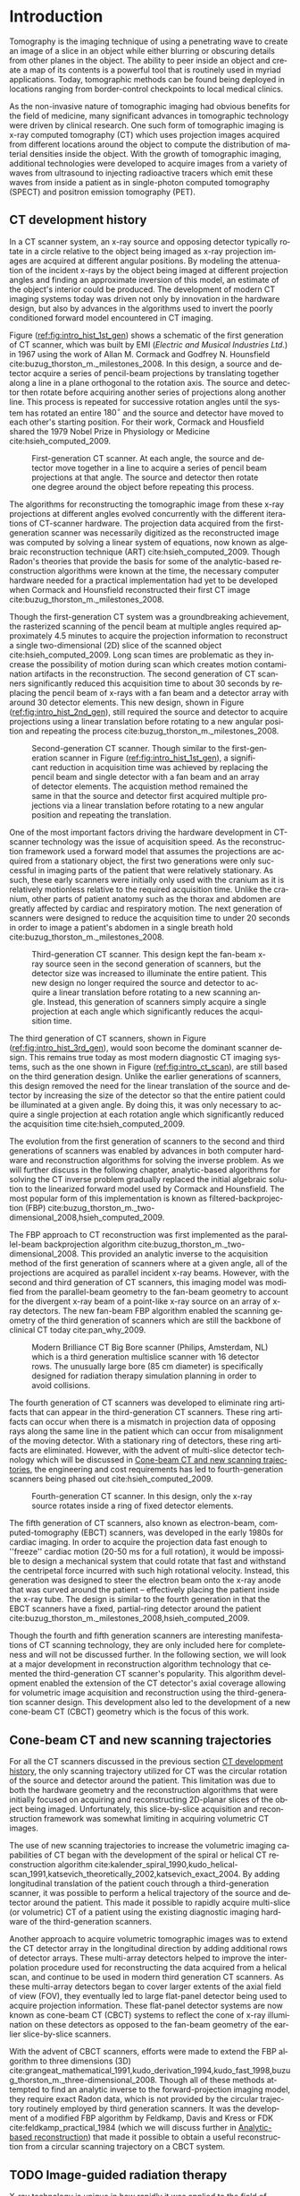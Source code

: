 #+TITLE:
#+DATE:
#+AUTHOR:
#+EMAIL:
#+OPTIONS: ':nil *:t -:t ::t <:t H:3 \n:nil ^:t arch:headline
#+OPTIONS: author:t c:nil creator:nil d:(not "LOGBOOK") date:nil e:t
#+OPTIONS: email:nil f:t inline:t num:t p:nil pri:nil prop:nil stat:t
#+OPTIONS: tags:nil tasks:t tex:t timestamp:t title:t toc:nil todo:t |:t
#+LANGUAGE: en
#+SELECT_TAGS: export
#+EXCLUDE_TAGS: noexport
#+LATEX_CLASS:thesis
#+STARTUP: hideblocks
# +STARTUP: latexpreview

#+BEGIN_EXPORT latex
%% Use these commands to set biographic information for the title page:
\title{Enabling Novel IGRT Imaging Trajectories with Optimization-Based Reconstruction Algorithms}
\author{Andrew Davis}
\department{Committee on Medical Physics}
\division{Biological Sciences}
\degree{Ph. D.}
\date{December, 2017}

%% Use these commands to set a dedication and epigraph text
\dedication{Dedication Text}
\epigraph{Epigraph Text}

% If you don't want a title page comment out the next line and uncomment the line after it:
\maketitle
%\omittitle

% These lines can be commented out to disable the copyright/dedication/epigraph pages
\makecopyright
\makededication
\makeepigraph

%% Make the various tables of contents
\tableofcontents
\listoffigures
\listoftables

\acknowledgments

*EXPAND* Funding was provided in part by Varian Medical Systems, the Lawrence
H. Lanzl Fellowship (to A. D.), and NIH Grants R01 CA182264, R01
EB018102, S10 RR021039 and P30 CA14599. We are grateful to Pascal
Paysan and Dieter Seghers (also Varian) for providing and assisting
with the iTools Reconstruction software. The contents of this work are
solely the responsibility of the authors and do not necessarily
represent the official view of any of the supporting organizations.
The authors have no relevant conflicts of interest to disclose.

\abstract
% Enter Abstract here

\mainmatter
% Main body of text follows
#+END_EXPORT

* notes                                      :noexport:
  :PROPERTIES:
  :ID:       7f3d97de-795e-402a-82ac-591717f86bfd
  :END:
- General approach seems to be to make the chapters presentations of
  different studies (papers/proceedings) and the subsequent results
  and conclusions that can be made.
** requirements
   :PROPERTIES:
   :ID:       931c9c50-bfaf-4c8e-b2cc-bcfdf62e327d
   :END:
- [[http://www.lib.uchicago.edu/e/phd/][uchicago]] dissertation guide
- [[https://github.com/zuwiki/ucetd-latex][uoc thesis]] template
* Introduction                               :intro:
  :PROPERTIES:
  :ID:       852796c3-9a3b-49da-bc08-1299e93e0768
  :END:
Tomography is the imaging technique of using a penetrating wave to
create an image of a slice in an object while either blurring or
obscuring details from other planes in the object. The ability to peer
inside an object and create a map of its contents is a powerful tool
that is routinely used in myriad applications. Today, tomographic
methods can be found being deployed in locations ranging from
border-control checkpoints to local medical clinics.

As the non-invasive nature of tomographic imaging had obvious benefits
for the field of medicine, many significant advances in tomographic
technology were driven by clinical research. One such form of
tomographic imaging is x-ray computed tomography (CT) which uses
projection images acquired from different locations around the object
to compute the distribution of material densities inside the object.
With the growth of tomographic imaging, additional technologies were
developed to acquire images from a variety of waves from ultrasound to
injecting radioactive tracers which emit these waves from inside a
patient as in single-photon computed tomography (SPECT) and positron
emission tomography (PET).

** CT development history
   :PROPERTIES:
   :ID:       1b7b31c8-4bd5-4402-b930-d81984ee5901
   :END:
In a CT scanner system, an x-ray source and opposing detector
typically rotate in a circle relative to the object being imaged as
x-ray projection images are acquired at different angular positions.
By modeling the attenuation of the incident x-rays by the object being
imaged at different projection angles and finding an approximate
inversion of this model, an estimate of the object's interior could be
produced. The development of modern CT imaging systems today was
driven not only by innovation in the hardware design, but also by
advances in the algorithms used to invert the poorly conditioned
forward model encountered in CT imaging.

Figure ([[ref:fig:intro_hist_1st_gen]]) shows a schematic of the first
generation of CT scanner, which was built by EMI (/Electric and
Musical Industries Ltd./) in 1967 using the work of Allan M. Cormack
and Godfrey N. Hounsfield cite:buzug_thorston_m._milestones_2008. In
this design, a source and detector acquire a series of pencil-beam
projections by translating together along a line in a plane orthogonal
to the rotation axis. The source and detector then rotate before
acquiring another series of projections along another line. This
process is repeated for successive rotation angles until the system
has rotated an entire $180^{{\circ}}$ and the source and detector have
moved to each other's starting position. For their work, Cormack and
Housfield shared the 1979 Nobel Prize in Physiology or Medicine
cite:hsieh_computed_2009.

#+CAPTION: First-generation CT scanner. At each angle, the source and detector move together in a line to acquire a series of pencil beam projections at that angle. The source and detector then rotate one degree around the object before repeating this process.
#+ATTR_LaTeX: :width 0.75\textwidth
#+LABEL: fig:intro_hist_1st_gen
[[file:figures/intro/1st_gen_ct.png]]

The algorithms for reconstructing the tomographic image from these
x-ray projections at different angles evolved concurrently with the
different iterations of CT-scanner hardware. The projection data
acquired from the first-generation scanner was necessarily digitized
as the reconstructed image was computed by solving a linear system of
equations, now known as algebraic reconstruction technique (ART)
cite:hsieh_computed_2009. Though Radon's theories that provide the
basis for some of the analytic-based reconstruction algorithms were
known at the time, the necessary computer hardware needed for a
practical implementation had yet to be developed when Cormack and
Hounsfield reconstructed their first CT image
cite:buzug_thorston_m._milestones_2008.

Though the first-generation CT system was a groundbreaking
achievement, the rasterized scanning of the pencil beam at multiple
angles required approximately 4.5 minutes to acquire the projection
information to reconstruct a single two-dimensional (2D) slice of the
scanned object cite:hsieh_computed_2009. Long scan times are
problematic as they increase the possibility of motion during scan
which creates motion contamination artifacts in the reconstruction.
The second generation of CT scanners significantly reduced this
acquisition time to about 30 seconds by replacing the pencil beam of
x-rays with a fan beam and a detector array with around 30 detector
elements. This new design, shown in Figure
([[ref:fig:intro_hist_2nd_gen]]), still required the source and detector
to acquire projections using a linear translation before rotating to a
new angular position and repeating the process
cite:buzug_thorston_m._milestones_2008.

#+CAPTION: Second-generation CT scanner. Though similar to the first-generation scanner in Figure ([[ref:fig:intro_hist_1st_gen]]), a significant reduction in acquisition time was achieved by replacing the pencil beam and single detector with a fan beam and an array of detector elements. The acquistion method remained the same in that the source and detector first acquired multiple projections via a linear translation before rotating to a new angular position and repeating the translation.
#+ATTR_LaTeX: :width 0.75\textwidth
#+LABEL: fig:intro_hist_2nd_gen
[[file:figures/intro/2nd_gen_ct.png]]

One of the most important factors driving the hardware development in
CT-scanner technology was the issue of acquisition speed. As the
reconstruction framework used a forward model that assumes the
projections are acquired from a stationary object, the first two
generations were only successful in imaging parts of the patient that
were relatively stationary. As such, these early scanners were
initially only used with the cranium as it is relatively motionless
relative to the required acquisition time. Unlike the cranium, other
parts of patient anatomy such as the thorax and abdomen are greatly
affected by cardiac and respiratory motion. The next generation of
scanners were designed to reduce the acquisition time to under 20
seconds in order to image a patient's abdomen in a single breath hold
cite:buzug_thorston_m._milestones_2008.

#+CAPTION: Third-generation CT scanner. This design kept the fan-beam x-ray source seen in the second generation of scanners, but the detector size was increased to illuminate the entire patient. This new design no longer required the source and detector to acquire a linear translation before rotating to a new scanning angle. Instead, this generation of scanners simply acquire a single projection at each angle which significantly reduces the acquisition time.
#+ATTR_LaTeX: :width 0.75\textwidth
#+LABEL: fig:intro_hist_3rd_gen
[[file:figures/intro/3rd_gen_ct.png]]

The third generation of CT scanners, shown in Figure
([[ref:fig:intro_hist_3rd_gen]]), would soon become the dominant scanner
design. This remains true today as most modern diagnostic CT imaging
systems, such as the one shown in Figure ([[ref:fig:intro_ct_scan]]), are
still based on the third generation design. Unlike the earlier
generations of scanners, this design removed the need for the linear
translation of the source and detector by increasing the size of the
detector so that the entire patient could be illuminated at a given
angle. By doing this, it was only necessary to acquire a single
projection at each rotation angle which significantly reduced the
acquisition time cite:hsieh_computed_2009.

The evolution from the first generation of scanners to the second and
third generations of scanners was enabled by advances in both computer
hardware and reconstruction algorithms for solving the inverse
problem. As we will further discuss in the following chapter,
analytic-based algorithms for solving the CT inverse problem gradually
replaced the initial algebraic solution to the linearized forward
model used by Cormack and Hounsfield. The most popular form of this
implementation is known as filtered-backprojection (FBP)
cite:buzug_thorston_m._two-dimensional_2008,hsieh_computed_2009.

The FBP approach to CT reconstruction was first implemented as the
parallel-beam backprojection algorithm
cite:buzug_thorston_m._two-dimensional_2008. This provided an analytic
inverse to the acquisition method of the first generation of scanners
where at a given angle, all of the projections are acquired as
parallel incident x-ray beams. However, with the second and third
generation of CT scanners, this imaging model was modified from the
parallel-beam geometry to the fan-beam geometry to account for the
divergent x-ray beam of a point-like x-ray source on an array of x-ray
detectors. The new fan-beam FBP algorithm enabled the scanning
geometry of the third generation of scanners which are still the
backbone of clinical CT today cite:pan_why_2009.

#+CAPTION: Modern Brilliance CT Big Bore scanner (Philips, Amsterdam, NL) which is a third generation multislice scanner with 16 detector rows. The unusually large bore (85 cm diameter) is specifically designed for radiation therapy simulation planning in order to avoid collisions.
#+ATTR_LaTeX: :width 0.75\textwidth
#+LABEL: fig:intro_ct_scan
[[file:figures/intro/philips_brilliance_bigbore.jpg]]

The fourth generation of CT scanners was developed to eliminate ring
artifacts that can appear in the third-generation CT scanners. These
ring artifacts can occur when there is a mismatch in projection data
of opposing rays along the same line in the patient which can occur
from misalignment of the moving detector. With a stationary ring of
detectors, these ring artifacts are eliminated. However, with the
advent of multi-slice detector technology which will be discussed in
[[id:f84fb81e-a07d-4945-9653-fd1544703733][Cone-beam CT and new scanning trajectories]], the engineering and cost
requirements has led to fourth-generation scanners being phased out
cite:hsieh_computed_2009.

#+CAPTION: Fourth-generation CT scanner. In this design, only the x-ray source rotates inside a ring of fixed detector elements.
#+ATTR_LaTeX: :width 0.75\textwidth
#+LABEL: fig:intro_hist_4th_gen
[[file:figures/intro/4th_gen_ct.png]]

The fifth generation of CT scanners, also known as electron-beam,
computed-tomography (EBCT) scanners, was developed in the early 1980s
for cardiac imaging. In order to acquire the projection data fast
enough to ''freeze'' cardiac motion (20-50 ms for a full rotation), it
would be impossible to design a mechanical system that could rotate
that fast and withstand the centripetal force incurred with such high
rotational velocity. Instead, this generation was designed to steer
the electron beam onto the x-ray anode that was curved around the
patient -- effectively placing the patient inside the x-ray tube. The
design is similar to the fourth generation in that the EBCT scanners
have a fixed, partial-ring detector around the patient
cite:buzug_thorston_m._milestones_2008,hsieh_computed_2009.

Though the fourth and fifth generation scanners are interesting
manifestations of CT scanning technology, they are only included here
for completeness and will not be discussed further. In the following
section, we will look at a major development in reconstruction
algorithm technology that cemented the third-generation CT scanner's
popularity. This algorithm development enabled the extension of the CT
detector's axial coverage allowing for volumetric image acquisition
and reconstruction using the third-generation scanner design. This
development also led to the development of a new cone-beam CT (CBCT)
geometry which is the focus of this work.

** Cone-beam CT and new scanning trajectories
   :PROPERTIES:
   :ID:       f84fb81e-a07d-4945-9653-fd1544703733
   :END:
For all the CT scanners discussed in the previous section [[id:1b7b31c8-4bd5-4402-b930-d81984ee5901][CT
development history]], the only scanning trajectory utilized for CT was
the circular rotation of the source and detector around the patient.
This limitation was due to both the hardware geometry and the
reconstruction algorithms that were initially focused on acquiring and
reconstructing 2D-planar slices of the object being imaged.
Unfortunately, this slice-by-slice acquisition and reconstruction
framework was somewhat limiting in acquiring volumetric CT images. 

The use of new scanning trajectories to increase the volumetric
imaging capabilities of CT began with the development of the spiral or
helical CT reconstruction algorithm
cite:kalender_spiral_1990,kudo_helical-scan_1991,katsevich_theoretically_2002,katsevich_exact_2004.
By adding longitudinal translation of the patient couch through a
third-generation scanner, it was possible to perform a helical
trajectory of the source and detector around the patient. This made it
possible to rapidly acquire multi-slice (or volumetric) CT of a
patient using the existing diagnostic imaging hardware of the
third-generation scanners.

Another approach to acquire volumetric tomographic images was to
extend the CT detector array in the longitudinal direction by adding
additional rows of detector arrays. These multi-array detectors helped
to improve the interpolation procedure used for reconstructing the
data acquired from a helical scan, and continue to be used in modern
third generation CT scanners. As these multi-array detectors began to
cover larger extents of the axial field of view (FOV), they eventually
led to large flat-panel detector being used to acquire projection
information. These flat-panel detector systems are now known as
cone-beam CT (CBCT) systems to reflect the cone of x-ray illumination
on these detectors as opposed to the fan-beam geometry of the earlier
slice-by-slice scanners.

With the advent of CBCT scanners, efforts were made to extend the FBP
algorithm to three dimensions (3D)
cite:grangeat_mathematical_1991,kudo_derivation_1994,kudo_fast_1998,buzug_thorston_m._three-dimensional_2008.
Though all of these methods attempted to find an analytic inverse to
the forward-projection imaging model, they require exact Radon data,
which is not provided by the circular trajectory routinely employed by
third generation scanners. It was the development of a modified FBP
algorithm by Feldkamp, Davis and Kress or FDK
cite:feldkamp_practical_1984 (which we will discuss further in
[[id:04DD4E55-A20B-4A27-BBDD-BB493DD82674][Analytic-based reconstruction]]) that made it possible to obtain a
useful reconstruction from a circular scanning trajectory on a CBCT
system.

** TODO Image-guided radiation therapy
   :PROPERTIES:
   :ID:       bbf164a1-25cd-4b35-b4ae-eb2b642d9d18
   :END:
X-ray technology is unique in how rapidly it was applied to the field
of medicine following the discovery of x-rays by Wilhelm
R\text{\"o}ntgen in 1895. The next year in Chicago, Emil Grubbe built
his own x-ray device which he began to use for therapeutic purposes
cite:mukherjee_emperor_2010. Both diagnostic and therapeutic uses of
radiation developed in concert throughout the 20^th century culminating
in radiation treatment devices that combine low-energy CT imaging or
magnetic resonance imaging (MRI) with high-energy treatment beams in
image-guide radiation therapy (IGRT). A particularly popular method of
delivering therapeutic radiation doses are linear accelerators
(linacs) that deliver powerful megavoltage (MV) treatment beams to
diseased tissue 

*additional history leading to IGRT*

The addition of a linac-mounted, kV-imaging, cone-beam computed
tomography (CBCT) system to the gantry-mounted clinical linear
accelerator
cite:jaffray_flat-panel_2002,letourneau_cone-beam-ct_2005,rahman_linac:_2015
helped this modality become the most popular form of image-guided
radiation therapy (IGRT)
cite:xing_overview_2006,bissonnette_quality_2012,dawson_advances_2007.
The tomographic information provided in the kV energy range improves
soft-tissue contrast resolution over that provided by the MV
electronic portal imaging device (EPID) alone
cite:jaffray_radiographic_1999. The linac-mounted, kV-imaging, CBCT
system not only helps with patient setup and target verification, but
it also allows the monitoring of the tumor response during treatment
cite:oldham_cone-beam-ct_2005.

#+CAPTION: Annotated image of a TrueBeam linac. See text for description of components.
#+ATTR_LaTeX: :width \textwidth
#+LABEL: fig:intro_linac
[[file:figures/intro/annotated_linac.png]]

Figure ([[ref:fig:intro_linac]]) shows an annotated image of a Varian
TrueBeam linac (Varian Medical Systems, Palo Alto, CA). On the patient
couch is the CIRS Torso Phantom (Computerized Imaging Reference
Systems, Norfolk, VA) aligned at the mechanical isocenter using the
laser guidance system. Above the torso phantom to the left is the MV
treatment head with the metallic accessory mount and beam exit window.
Below the table to the left is the kV source which provides the kV
x-rays for the kV-CBCT imaging system. Above the phantom to the right
is the kV detector panel which acquires the projections through the
phantom for the kV-CBCT imaging system. Both the kV source and kV
detector are mounted on robotic position arms. Below the phantom to
the right is the MV electronic portal imaging device, which is
retracted in this image, for acquiring MV projections from the MV
treatment beam. Finally all of these components are mounted on a
rotating gantry which can rotate $360^{\circ}$ around the mechanical
isocenter for a single rotation. A subsequent rotation must occur in
the opposite direction as the gantry lacks the ability to make
multiple rotations in the same direction like a diagnostic CT system
due to the complexity of the MV linac design.

While there are many advantages in using linac-mounted CBCT imaging
systems in IGRT, there are still technical limitations that negatively
impact clinical utility, that could be alleviated by utilizing
non-circular scanning trajectories with optimization-based
reconstruction. One issue is the limited axial FOV coverage provided
by the current detectors and circular scanning trajectory. Another
issue is the increased potential of patient collisions with the
rotating treatment gantry. In this work, we will focus exclusively on
utilizing a generalized optimization-based reconstruction framework
from arbitrary CBCT trajectories to address these clinical issues for
IGRT. However, the framework itself is not necessarily restricted to
IGRT and could be of potential use for a variety of other CBCT
applications.

** Organization
   :PROPERTIES:
   :ID:       252a18dd-1210-4360-b082-fce5510334ab
   :END:
In this work, we will discuss an optimization-based,
image-reconstruction framework that enables the use of new scanning
trajectories. In particular, we will focus on how this approach was
developed to address the two clinical shortcomings of limited axial
FOV coverage and potential patient collisions with the linac gantry.
By using these two examples, we will not only show the feasibility of
using these non-circular trajectories, but also a potential solution
to existing clinical needs.

First, we will discuss the framework and considerations of using
optimization-based reconstruction with different scanning trajectories
in [[id:06ec01f2-e128-4baf-9ec7-4569a3aaa886][Optimization-based algorithms]]. Next, we will discuss the need for
geometric calibration and discuss a method we developed to do this for
these trajectories in [[id:652970b8-4916-4190-b83b-2d6ae117c8b3][Geometric calibration]]. We will then review the
use of new trajectories to address the limited axial FOV issue in
[[id:eaae199f-f899-4862-af50-720895a31c36][Axial field-of-view extension]] followed by using these trajectories to
alleviate the issue of patient collisions in [[id:99055e18-4b61-404e-9408-ebd5fd0a5d8d][Collision-avoiding
trajectories]]. Finally, we will summarize this work and discuss
possible clinical considerations with this methodology in [[id:1bade25b-80d6-4650-b8a3-baf370fa657c][Summary and
conclusions]].

The increased flexibility in choosing different scanning trajectories
allowed by optimization-based reconstruction methods provided two
solutions to the issues of limited axial FOV coverage and potential
patient collisions. For these two problems, we found that the existing
limitations could be resolved by using a different scanning
configuration. In each case, we proposed a trajectory that would solve
the existing problem, and then we evaluated how well the
optimization-based reconstructions compared to the clinical images
currently being used.

* General CBCT trajectory reconstruction framework with optimization-based algorithms :opt:
  :PROPERTIES:
  :ID:       06ec01f2-e128-4baf-9ec7-4569a3aaa886
  :END:
Through the years of CT research, a fundamental question has always
been how to move the source and detector of the imaging system
relative to the object to obtain sufficient projection information to
reconstruct a useful image. Part of this answer must take into account
certain engineering limitations that go into building such a system.
However, this is fundamentally a question that must address the
requirements of the computational reconstruction algorithm used to
assemble the image from the x-ray projections.

There are two main classes of reconstruction algorithms.
Analytic-based algorithms represent an approximate solution to the
inverse imaging problem, i.e. calculating the object function from its
projections. Optimization-based algorithms represent the forward
imaging problem as a linear system, and attempt to iteratively invert
this system to find an object function that is consistent with the
observed projections.

Optimization-based image reconstruction provides a robust framework
for reconstructing from projections acquired with nonstandard
trajectories designed to address specific CBCT limitations, such as
those studied in this work. Unlike the analytic-based methods, such as
FDK algorithm cite:feldkamp_practical_1984, optimization-based methods
require no assumptions about the initial scanning trajectory. As such,
there is greater flexibility in choosing a scanning trajectory for a
given task for which an analytic inverse may not yet have been
derived. In this work, we investigate some of the task-specific
scanning trajectories enabled by optimization-based methods.

The use of optimization-based methods for tomographic image
reconstruction is a natural extension of linearizing the x-ray
transform imaging model of a tomographic scan. Approaching the image
reconstruction problem as a linearized imaging model has existed since
the first CT system built by Cormack and Hounsfield. As discussed in
the [[id:852796c3-9a3b-49da-bc08-1299e93e0768][Introduction]], they utilized the algebraic reconstruction technique
(ART) to solve a system of equations created by the summation of the
rays through the image pixel grid at each projection angle
cite:herman_art:_1973.

Though the initial optimization-based image reconstruction with ART
was successful in providing a solution to the inverse problem, the
limited computational power available at the time proved to be an
intractable limitation. Though number of unknown in the system of
equations associated with this 2D reconstruction problem is trivial by
today's standards, the lack of parallelization and other engineering
limitations of transistors at the time were too onerous for the
clinical workflow. This computational complexity was further increased
when moving from two-dimension (2D), single-slice images to
three-dimensional (3D), volumetric image reconstruction which
introduce a greater number of unknowns. However, a recent renaissance
of utilizing graphics processing units (GPUs) -- technology once
solely in the purview of video games -- for scientific computation has
made optimization-based methods temporally competitive with
analytic-based methods cite:xu_accelerating_2005,sharp_gpu-based_2007.

** Background: Cone-beam computed tomography
   :PROPERTIES:
   :ID:       d136ffd1-6def-4c22-85ed-6049f04b8486
   :END:
*** Analytic-based reconstruction
    :PROPERTIES:
    :ID:       04DD4E55-A20B-4A27-BBDD-BB493DD82674
    :ORDERED:  t
    :END:
Analytic-based reconstruction algorithms are formulated by explicitly
finding an inverse to the X-ray transform
\begin{equation}
  \label{eq:xray}
  g(\mathbf{r}_0,\hat{\theta})=\int_0^{\infty}f(\mathbf{r}_0+t\hat{\theta})dt,
\end{equation}
where the data function $g$ is acquired by integrating along the ray
from the source at $\mathbf{r}_0$ in the direction $\hat{\theta}$ through
the object function $f$. A fundamental problem with these
reconstruction algorithms when practically reconstructing $f$ is the
assumption of a continuous-to-continuous (CC) model. These
analytic-based reconstruction algorithms impose dense sampling
requirements for both the detector and number of views to approximate
a continuous data function. Given that the data function from the
digital detector and the numerical array for storing the reconstructed
image are both discrete, a more natural approach to the inverse
problem would be a discrete-to-discrete (DD) imaging model
cite:barrett_foundations_2003.

#+LABEL: fig:opt_analytic
#+BEGIN_SRC asymptote :file figures/opt/analytic.pdf :exports results :tangle no
settings.multisample=0;
settings.outformat="pdf";
// settings.prc = false;
// settings.render = 0;

import graph3;
import geometry;
import solids;
import three;

// view configuration
size(10cm);
// currentprojection=orthographic(-15,10,20,up=Y);
// currentprojection=perspective(-15,5,13,up=Y);
// currentlight=White;

// detector
real dlat=0, dvrt=50;
pair det=(dvrt,dlat);

real ulen=40.0, vlen=30.0;

path detector=(dvrt,-ulen/2+dlat)--(dvrt,ulen/2+dlat);
pair det_cent=(dvrt,0);

// source
real slat=0, svrt=-100;
pair src=(svrt,slat);

// rotate sys and draw
real theta=30;

draw(Label("$g\left(\mathbf{r}_{0}, \hat{\theta}\right)$",position=MidPoint),rotate(theta)*detector, black);
draw(Label("$\mathbf{r}_0$",position=BeginPoint,black),rotate(theta)*src--rotate(theta)*det_cent, dashed+red,Arrow(TeXHead));

// show the cone angle
real f_loc = 1.3;
real op_c = 0.5;
draw(rotate(theta)*src--rotate(theta)*(dvrt,ulen/2+dlat), blue+opacity(op_c));
draw(Label("$\gamma$", position=MidPoint),
     arc(rotate(theta)*src,
         r=dvrt*f_loc,
         angle1=theta,
         angle2=theta+degrees(atan(.5*ulen/(dvrt-svrt)))),
     blue, arrow=Arrow(TeXHead));

// label("\mathbf(r)_0", src)
// draw(src--(dvrt, -ulen/2+dlat), dashed+black);
// draw(src--(dvrt, ulen/2+dlat), dashed+black);

addMargins(0.5cm, 0.5cm);

// Draw axis
real ax_scale=30;
draw(Label("$x$",position=EndPoint),(-ax_scale,0)--(ax_scale,0),black,Arrow(TeXHead));
draw(Label("$y$",position=EndPoint),(0,-ax_scale)--(0,ax_scale),black,Arrow(TeXHead));

// show gantry angle
draw(Label("$\theta$",position=MidPoint,E), arc((0, 0), r=2*ax_scale/3, angle1=0, angle2=theta), red, arrow=Arrow(TeXHead));

// generic object
real obj_scale=10;
path obj=(-obj_scale,-obj_scale){dir(45)}..(obj_scale,0)..(obj_scale,obj_scale)..(0,obj_scale)..cycle;
draw(Label("$f$",position=Relative(0.2)),obj,black);
#+END_SRC

#+CAPTION: Single-view schematic of the x-ray transform of an object $f$ from an x-ray source at $\mathbf{r}_{0}$ illuminating the detector in the direction of $\hat{\theta}$ to produce the detector response $g\left(\mathbf{r}_{0}, \hat{\theta}\right)$. The angle $\gamma$ is the maximum cone-angle of this CBCT as determined by the detector size. The source and detector geometry is that of Varian's TrueBeam kV-imaging system.
#+ATTR_LaTeX: :width \textwidth
#+RESULTS: fig:opt_analytic
[[file:figures/opt/analytic.pdf]]

In the 1980s, work was done to directly solve the inverse problem for
the cone-beam geometry cite:parker_optimal_1982-1,finch_cone_1985. By
modeling the projection formation process as a Radon transform or an
X-ray transform, reconstruction algorithms were formulated by finding
an analytic-based inverse to the transform. However, for the inverse
to be exact, it needed to meet strict requirements such as Tuy's
condition which states that every plane through the object must
intersect the source trajectory cite:tuy_inversion_1983. While some
exceptions to this requirement were found, it demonstrates the strict
requirements on the types of scanning trajectories for which an exact
inverse could be found.

The circular scanning trajectory that is ubiquitous in the clinic for
CBCT is one trajectory that fails to meet Tuy's condition. The most
popular reconstruction algorithm for the circular CBCT trajectory is
the filtered-backprojection (FBP) algorithm proposed by Feldkamp,
Davis, and Kress (FDK) cite:feldkamp_practical_1984 which is still the
industry standard. FDK is only an exact inversion to the Radon
transform on the midplane containing the circular source trajectory.
For transaxial planes other than the midplane, a quasi-redundancy in
the scanning data is assumed. It is the violation of this assumption
which leads to cone-angle artifacts, an example of which is shown in
Figure ([[ref:fig:opt_defrise_fdk]]). These artifacts become more severe
at larger cone angles (the angle $\gamma$ in Figure ([[ref:fig:opt_analytic]]))
where this assumption is less applicable.

#+BEGIN_EXPORT latex
\begin{figure}
\centering
\begin{subfigure}[b]{0.45\textwidth}
  \includegraphics[width=\textwidth]{figures/opt/defrise_fdk_sag.jpg}
  \caption{}
  \label{fig:opt_defrise_fdk}
\end{subfigure}
~ %add desired spacing between images, e. g. ~, \quad, \qquad,
% \hfill etc.
% (or a blank line to force the subfigure onto a new line)
\begin{subfigure}[b]{0.45\textwidth}
  \includegraphics[width=\textwidth]{figures/opt/defrise_mlem_sag.jpg}
  \caption{}
  \label{fig:opt_defrise_mlem}
\end{subfigure}
\caption{Simulated example of cone-angle artifacts seen in the
  sagittal view of a reconstructed Defrise-style phantom. On the left
  is an FDK reconstruction, and on the right is an MLEM reconstruction
  (200 iterations). Such a phantom design of alternating high-contrast
  densities along the longitudinal direction is explicitly identified
  by the FDK authors as being a case where their assumptions breakdown
  at larger cone angles. In the middle of image that corresponds to
  the plane of the source orbit, the sharp boundaries between the
  alternating disks can be seen. However at the edges of the image,
  corresponding to larger cone angles, the breakdown of these
  assumptions and the cone-angle artifacts produced can be seen. The
  cone-angle artifacts at the larger cone angles are less severe in
  the optimization-based reconstruction ([0, 0.3] cm$^{-1}$ display
  window).}
\label{fig:opt_defrise}
\end{figure}
#+END_EXPORT

The presence of cone-angle artifacts in FDK reconstructions from the
incomplete data acquired with circular scanning trajectories led to
research into inverse algorithms for cone-beam scans from
theoretically complete trajectories such as a circle plus a line
cite:zeng_cone-beam_1992. It became apparent in the reconstruction
results that implementing these direct reconstruction algorithms did
not produce the anticipated results cite:kudo_derivation_1994. Severe
artifacts and numerical errors were found in the reconstructions due
to factors such as truncation introducing high-frequency components
that are amplified in the filtration process.

*** Optimization-based reconstruction
    :PROPERTIES:
    :ID:       07e91084-61be-43d3-a905-65ef0ab997a4
    :END:
Analytic-based reconstruction algorithms are problematic in that they
require a fixed scanning trajectory to formulate the inverse. When
approximations are made for the inverse, as in FDK, deviations from
where these approximations are valid lead to inconsistencies in the
model and subsequently artifacts in the reconstruction such as the
one-angle artifacts shown in Figure ([[ref:fig:opt_defrise_fdk]]). In
contrast, optimization-based reconstruction algorithms represent a
more robust model of the image formation process
cite:shepp_maximum_1982,han_optimization-based_2012,sidky_image_2008,sidky_accurate_2006,bian_evaluation_2010.
As Figure ([[ref:fig:opt_defrise_mlem]]) shows, this can help reduce
artifacts such as the cone-angle artifacts.

Optimization-based reconstruction algorithms provide a more accurate
model of the DD imaging system that comprises both the digitized
projection images from the kV-imaging detector and the digitized
tomographic image calculated by the reconstruction program. The X-ray
transform of the object function can be represented as the linear
system
\begin{equation}
  \label{eq:opt_ddsys}
  \mathbf{g}=\mathcal{H}\mathbf{f},
\end{equation}
where $\mathbf{g}$ is the discrete $M$ pixel sampled projection on the
detector, $\mathcal{H}$ is the $M\times N$ discrete form of the X-ray
transform, and $\mathbf{f}$ is the object function represented on a N
voxel basis. As direct inversion of $\mathcal{H}$ is impractical due
to both its size and inconsistencies from factors such as noise,
optimization techniques are used to solve this system for an estimate
of the object $\mathbf{f^{*}}$.

The optimization problem is formulated as an objective function based
on the actual data $\mathbf{g}$ and the image model
$\mathcal{H}\mathbf{f}$. An optimization algorithm is then used to
iteratively update the estimate of $\mathbf{f^{*}}$ until a suitable
convergence criterion has been met. The parameters of the optimization
problem, the optimization algorithm, and the convergence criteria are
all important factors in determining the properties of the
reconstructed image and subsequently its utility. When the
reconstruction program is not run to convergence, a parameter such as
the number of iterations can be fixed provided justification is given
for the choice of iterations.

In selecting the parameters for the reconstruction program,
consideration must be given to the impact each parameter will have on
the reconstructed image quality. As we investigated using
optimization-based reconstruction for non-circular scanning
trajectories, we selected parameters of our reconstruction program to
mimic the relevant clinically-utilized parameters where applicable.
For instance, our reconstruction resolution sizes are chosen to
provide the same voxel sizes used by the clinical reconstruction
software. However, these parameter choices are made only to provide
comparisons to the current clinical image quality. This does not mean
that these values are optimally selected, and for any clinically
relevant evaluation, rigorous parameter optimization must be done for
the clinical imaging task
cite:metz_basic_1978,xia_optimization-based_2016-2.

Previous work has shown that optimization-basaed algorithms can
reconstruct clinically useful images under scanning conditions for
which analytic-based FDK fails
cite:han_optimization-based_2012,sidky_image_2007,sidky_accurate_2006.
In applying optimization-based reconstruction to non-circular
trajectories, we focus primarily on the well-understood
maximum-likelihood expectation maximization (MLEM)
cite:shepp_maximum_1982,dempster_maximum_1977. Though a variety of
optimization-based reconstruction programs exist, we used the MLEM
program to limit the number of parameters introduced by the
reconstruction program, since new scanning trajectories already
introduce additional parameters that impact the projection data and
resulting tomographic reconstruction.

# constrained, total-variation (TV) minimization by adaptive steepest
# descent-projection onto convex sets (ASD-POCS)
# cite:sidky_image_2008.

** Background: Scanning trajectories
   :PROPERTIES:
   :ID:       c90cd638-44e6-49f3-9283-29f75d163005
   :END:
*** Standard Trajectories
    :PROPERTIES:
    :ID:       6293da29-e448-4614-84b6-065af1cc6be9
    :END:
In IGRT, linac-mounted CBCT imaging systems such as Varian's TrueBeam
kV-imaging system now routinely provide patient image information.
These images are used to check the patient alignment before delivering
the radiation treatment. The circular rotation of the linac gantry
defines the acquisition trajectory for the CBCT scan. While such a
scanning trajectory provides sufficient information for an
analytic-based reconstruction of the scan volume, there are a variety
of limitations that arise from this work flow.

Due to engineering and cost restrictions, the kV detector has a
limited size. The TrueBeam system has a transaxial width of 40 cm and
an axial height of 30 cm. This restricts the FOV that can be imaged in
a traditional circular scan. While the offset detector technique
cite:bian_optimization-based_2013,cho_cone-beam_1995 is commonly used
to increase the transaxial FOV (for a 1.5X magnification, this is an
increase in FOV diameter from 26.7 cm to 44.0 cm on the TrueBeam
system with a 13 cm offset), the axial coverage is still very limited
(20 cm for the same TrueBeam geometry) cite:pearson_non-circular_2010.
The reason why the limited FOV has not been addressed by increasing
the detector size is partially due to the industry reliance on the
approximate FDK algorithm cite:pan_why_2009. As shown in Figure
([[ref:fig:opt_defrise]]), as the cone angle increases, artifacts near the
end of the axial FOV become more severe.

Another problem with the current circular imaging trajectory is the
potential for linac collisions with the patient
cite:hua_practical_2004,nioutsikou_patient-specific_2003. Cases arise
when the patient is positioned in the treatment position, a CBCT image
cannot be acquired due to part of the patient being in the path of the
linac's trajectory (i.e., gantry clearance cannot be achieved). As the
current FDK algorithm requires a trajectory with sufficient angular
coverage, the patient must be moved to a position where the gantry can
make an uninterrupted rotation around the patient. These workarounds
can incur significant temporal costs, not only in re-positioning the
patient on the treatment couch, but potentially re-evaluating the
planning simulation CT to account for the new collision-avoiding
setup. A robust scanning modality that could avoid these collision
zones while providing sufficient tomographic information would
alleviate these expensive re-positioning occurrences.

In both of these examples, the default circular trajectory prescribed
by FDK is inadequate for obtaining the desired tomographic
information. Furthermore, the disruption to the clinical workflow
created by these limitations introduces bottlenecks into clinical
efficiency which affects both the clinical staff as well as the
patient's comfort in the procedure. In the case of a potential patient
collision, the inability to acquire the required trajectory can even
result in forgoing the CBCT image. For these particular examples, we
investigated ways in which new trajectories enabled by
optimization-based reconstruction could alleviate the limitations
imposed by the standard circular scan.

*** General trajectories
    :PROPERTIES:
    :ID:       bb0f7766-83f0-44ba-986a-5062e9532a01
    :END:
Though there has been previous work in developing analytic methods for
addressing the reconstruction from some novel trajectories
cite:katsevich_theoretically_2002,katsevich_image_2004,katsevich_image_2005,katsevich_formulation_2006,
it could be clinically useful to enable reconstruction from an
arbitrary, collision-avoiding trajectory. As the collision region (if
one arises) is contingent on the patient's size and treatment
position, the imaging trajectory would vary on a per patient basis. As
such, deriving the analytic inverse for each patient's scanning
trajectory would be impractical.

Optimization-based reconstruction provides a generalized framework
enabling greater flexibility in reconstructing from projections
acquired with non-circular trajectories. Provided the geometry of each
view is correctly incorporated into the system matrix $\mathcal{H}$ in
Equation ([[ref:eq:opt_ddsys]]), clinically useful reconstructions can be
obtained from acquisitions for which an analytic inverse may not be
available. This robust approach enables tomographic imaging from
collision-avoiding trajectories that would accommodate the patient's
specific needs.

For the problem of the limited axial coverage, the current clinical
method of extending the FOV is to acquire two circular scans at
different axial positions and reconstruct each circle independently
using FDK before stacking the two volumes together
cite:forthmann_adaptive_2009. Unfortunately, the increased distortion
from cone-angle artifacts at large cone angles limits the axial
separation between these two circles. This restricted separation
distance is approximately half of what would be expected based simply
on the coverage expected from the geometry of the kV detector. In
addition to the cone angle artifacts, the support allowed by
analytic-based methods is restricted to the shaded regions
illustrating this geometry support in Figure
([[ref:fig:opt_fov_schematic]]).

#+BEGIN_EXPORT latex
\begin{figure}
\centering
\begin{subfigure}[b]{0.9\textwidth}
\includegraphics[width=\textwidth]{figures/opt/ax_fov_10cm.pdf}
\caption{}
\label{fig:opt_fov_10cm}
\end{subfigure}
~ %add desired spacing between images, e. g. ~, \quad, \qquad,
% \hfill etc.
% (or a blank line to force the subfigure onto a new line)
\begin{subfigure}[b]{0.9\textwidth}
\includegraphics[width=\textwidth]{figures/opt/ax_fov_20cm.pdf}
\caption{}
\label{fig:opt_fov_20cm}
\end{subfigure}
\caption{Schematic illustrating the axial coverage provided by
  stacking two circular FDK reconstructions together for the TrueBeam
  kV imaging system. In each figure, the top portion corresponds to
  the projective geometry of the superior circle (blue), and the
  bottom portion corresponds to that of the inferior circle (red). For
  both the inferior and superior circles, two projective views are
  illustrated as opposing projective views at $\theta=0^{\circ}$ (solid lines)
  and $\theta=180^{\circ}$ (dashed lines). The shaded regions corresponds to
  the image support of an FDK reconstruction of the respective circle.
  The top figure (a) represents an axial separation between the two
  circles ($d=10\text{ cm}$) where the support volumes overlap
  (purple). The bottom figure (b) shows the maximum axial separation
  ($d=20\text{ cm}$) for which the two support volumes are contiguous
  though they share no redundancy in the reconstructed volumes.
}
\label{fig:opt_fov_schematic}
\end{figure}
#+END_EXPORT

The use of the two circles alone provides one interesting example of a
trajectory where optimization-based reconstruction provides an
advantage to the stacked-FDK method currently used. Unlike stacking
two separate reconstructions together, it is possible to reconstruct
the entire volume at once provided the system matrix is correctly
calculated to reflect the acquisition of two circles in planes located
at different axial positions relative to the patient. In addition to
the reduced cone-angle artifacts already seen in optimization-based
methods, reconstructing both volumes together provides additional
information about the overlapping region between the circles that
further helps to reduce the cone-angle artifacts.

In addition to improving the use of the two circles, the
optimization-based framework allows for noncircular trajectories.
Given that there needs to be a relative axial translation between the
kV-imaging system and the patient, we investigated if there were any
advantages to acquiring some projection views during the axial
translation. Such trajectories that included an axial translation
stage have been studied before and have the potential to further
reduce the impact of cone-angle artifacts with both analtyic-based
cite:zeng_cone-beam_1992,noo_stable_1996,johnson_feldkamp_1998,katsevich_image_2004
and optimization-based methods cite:davis_we-g-brf-07:_2014.

In the case of potential patient collisions with the linac gantry, a
simple change in the scanning trajectory could be sufficient to
prevent a collision. Much like the extended axial FOV case,
optimization-based reconstruction is able to handle variations in the
acquisition trajectory provided it is accurately reflected in the
system matrix. As such, there are two different ways we studied where
the scanning trajectory could be modified to avoid a collision.

If the patient collision were to occur with the kV detector (the
closest component of the CBCT system to the patient), one possible way
to avoid that collision would be to move the kV detector away from the
patient at the collision region. Since the detector is mounted on a
robotic arm, it should be possible to move the detector outward from
the isocenter radially, increasing the diameter of both the
collision-free region and of the scanning trajectory. This effectively
changes the magnification for that region, but the reconstruction
framework is able to reconstruct from all the views at both
magnifications provided that everything is accurately modeled in the
reconstruction problem. 

The other trajectory modification that could solve this problem would
be to move the patient. As with the change in magnification, the
change in the patient position does not prevent reconstruction with
the optimization-based methods provided the patient motion is
correctly incorporated into the system matrix $\mathcal{H}$. Moving
the patient also provides a solution to avoid potential patient
collisions that occur with the linac treatment head. The MV treatment
head on Varian's TrueBeam system is actually closer to the patient
than the kV detector. Unlike the kV detector, it is not possible to
change the position of the treatment head. In this case, moving the
patient would be the only viable trajectory modification to avoid a
collision.
**** figures                                 :noexport:
***** 10 cm
#+BEGIN_SRC asymptote :file figures/opt/ax_fov_10cm.pdf :exports results
settings.multisample=0;
settings.outformat="pdf";
// settings.prc = false;
// settings.render = 0;

import geometry;
import solids;
import three;

defaultpen(fontsize(10pt));
unitsize(1cm);

// view configuration
size(10cm);
addMargins(0.5cm, 0.5cm);

// line opacity
real opl=0.5;
real oplt=0.8;

// area opacity
real opa=0.1;

// currentprojection=orthographic(-15,10,20,up=Y);
// currentprojection=perspective(-15,5,13,up=Y);
// currentlight=White;

// lngoffset from midplane
real lng = 10/2.;

// det lng len
real vlen=30.0;

// detector 1
real dlng1=-lng, dvrt=50;
point det1=(dvrt, dlng1);
point det1_sup=(dvrt, dlng1+vlen/2);
point det1_inf=(dvrt, dlng1-vlen/2);

// detector 2
real dlng2=lng;
point det2=(dvrt, dlng2);
point det2_sup=(dvrt, dlng2+vlen/2);
point det2_inf=(dvrt, dlng2-vlen/2);

// source
real svrt=-100;
point src1=(svrt, dlng1);
point src2=(svrt, dlng2);

// now the lines
line detector1=line(det1_inf, false, det1_sup, false);
line d1_iray=line(src1, false, det1_inf, false);
line d1_sray=line(src1, false, det1_sup, false);

line detector2=line(det2_inf, false, det2_sup, false);
line d2_iray=line(src2, false, det2_inf, false);
line d2_sray=line(src2, false, det2_sup, false);

// draw source and detectors w/ rays connecting edge
draw(detector1,red+opacity(opl));
draw(d1_iray,red+opacity(opl));
draw(d1_sray,red+opacity(opl));

draw(Label("$\theta_{s}=0^{\circ}$", position=EndPoint, E),
     detector2,blue+opacity(opl));
draw(d2_iray,blue+opacity(opl));
draw(d2_sray,blue+opacity(opl));

// rotate by 180 and show opposing geometry
point src1f=(-src1.x,src1.y);
point det1f_inf=(-det1_inf.x,det1_inf.y);
point det1f_sup=(-det1_sup.x,det1_sup.y);

point src2f=(-src1.x,src2.y);
point det2f_inf=(-det2_inf.x,det2_inf.y);
point det2f_sup=(-det2_sup.x,det2_sup.y);

line detector1f=line(det1f_inf, false, det1f_sup, false);
line d1f_iray=line(src1f, false, det1f_inf, false);
line d1f_sray=line(src1f, false, det1f_sup, false);

line detector2f=line(det2f_inf, false, det2f_sup, false);
line d2f_iray=line(src2f, false, det2f_inf, false);
line d2f_sray=line(src2f, false, det2f_sup, false);

draw(Label("$\theta_{i}=180^{\circ}$", position=BeginPoint, W),
     detector1f,red+dashdotted+opacity(opl));
draw(d1f_iray,red+dashdotted+opacity(opl));
draw(d1f_sray,red+dashdotted+opacity(opl));

draw(detector2f,blue+dashdotted+opacity(opl));
draw(d2f_iray,blue+dashdotted+opacity(opl));
draw(d2f_sray,blue+dashdotted+opacity(opl));

// indicate offset
Label L = Label("$d$", position=MidPoint);

// distance(L, src1, src2, 0, black);
draw(src1 -- src2, L=L, bar=Bars);

// color in the regions of support
fill(intersectionpoint(detector1f, d1_sray) --
     intersectionpoint(d1_sray, d1f_sray) --
     intersectionpoint(d1f_sray, detector1) --
     intersectionpoint(detector1, d1f_iray) --
     intersectionpoint(d1f_iray, d1_iray) --
     intersectionpoint(d1_iray, detector1f) --
     cycle, opacity(opa)+red);

// color in the regions of support
fill(intersectionpoint(detector2f, d2_sray) --
     intersectionpoint(d2_sray, d2f_sray) --
     intersectionpoint(d2f_sray, detector2) --
     intersectionpoint(detector2, d2f_iray) --
     intersectionpoint(d2f_iray, d2_iray) --
     intersectionpoint(d2_iray, detector2f) --
     cycle, opacity(opa)+blue);
#+END_SRC

#+RESULTS:
[[file:figures/opt/ax_fov_10cm.pdf]]
***** 20 cm
#+BEGIN_SRC asymptote :file figures/opt/ax_fov_20cm.pdf :exports results
settings.multisample=0;
settings.outformat="pdf";
// settings.prc = false;
// settings.render = 0;

import geometry;
import solids;
import three;

defaultpen(fontsize(10pt));
unitsize(1cm);

// view configuration
size(10cm);
addMargins(0.5cm, 0.5cm);

// line opacity
real opl=0.5;
real oplt=0.8;

// area opacity
real opa=0.1;

// currentprojection=orthographic(-15,10,20,up=Y);
// currentprojection=perspective(-15,5,13,up=Y);
// currentlight=White;

// lngoffset from midplane
real lng = 20/2.;

// det lng len
real vlen=30.0;

// detector 1
real dlng1=-lng, dvrt=50;
point det1=(dvrt, dlng1);
point det1_sup=(dvrt, dlng1+vlen/2);
point det1_inf=(dvrt, dlng1-vlen/2);

// detector 2
real dlng2=lng;
point det2=(dvrt, dlng2);
point det2_sup=(dvrt, dlng2+vlen/2);
point det2_inf=(dvrt, dlng2-vlen/2);

// source
real svrt=-100;
point src1=(svrt, dlng1);
point src2=(svrt, dlng2);

// now the lines
line detector1=line(det1_inf, false, det1_sup, false);
line d1_iray=line(src1, false, det1_inf, false);
line d1_sray=line(src1, false, det1_sup, false);

line detector2=line(det2_inf, false, det2_sup, false);
line d2_iray=line(src2, false, det2_inf, false);
line d2_sray=line(src2, false, det2_sup, false);

// draw source and detectors w/ rays connecting edge
draw(detector1,red+opacity(opl));
draw(d1_iray,red+opacity(opl));
draw(d1_sray,red+opacity(opl));

draw(Label("$\theta_{s}=0^{\circ}$", position=EndPoint, E),
     detector2,blue+opacity(opl));
draw(d2_iray,blue+opacity(opl));
draw(d2_sray,blue+opacity(opl));

// rotate by 180 and show opposing geometry
point src1f=(-src1.x,src1.y);
point det1f_inf=(-det1_inf.x,det1_inf.y);
point det1f_sup=(-det1_sup.x,det1_sup.y);

point src2f=(-src1.x,src2.y);
point det2f_inf=(-det2_inf.x,det2_inf.y);
point det2f_sup=(-det2_sup.x,det2_sup.y);

line detector1f=line(det1f_inf, false, det1f_sup, false);
line d1f_iray=line(src1f, false, det1f_inf, false);
line d1f_sray=line(src1f, false, det1f_sup, false);

line detector2f=line(det2f_inf, false, det2f_sup, false);
line d2f_iray=line(src2f, false, det2f_inf, false);
line d2f_sray=line(src2f, false, det2f_sup, false);

draw(Label("$\theta_{i}=180^{\circ}$", position=BeginPoint, W),
     detector1f,red+dashdotted+opacity(opl));
draw(d1f_iray,red+dashdotted+opacity(opl));
draw(d1f_sray,red+dashdotted+opacity(opl));

draw(detector2f,blue+dashdotted+opacity(opl));
draw(d2f_iray,blue+dashdotted+opacity(opl));
draw(d2f_sray,blue+dashdotted+opacity(opl));

// indicate offset
Label L = Label("$d$", position=MidPoint);

// distance(L, src1, src2, 0, black);
draw(src1 -- src2, L=L, bar=Bars);

// color in the regions of support
fill(intersectionpoint(detector1f, d1_sray) --
     intersectionpoint(d1_sray, d1f_sray) --
     intersectionpoint(d1f_sray, detector1) --
     intersectionpoint(detector1, d1f_iray) --
     intersectionpoint(d1f_iray, d1_iray) --
     intersectionpoint(d1_iray, detector1f) --
     cycle, opacity(opa)+red);

// color in the regions of support
fill(intersectionpoint(detector2f, d2_sray) --
     intersectionpoint(d2_sray, d2f_sray) --
     intersectionpoint(d2f_sray, detector2) --
     intersectionpoint(detector2, d2f_iray) --
     intersectionpoint(d2f_iray, d2_iray) --
     intersectionpoint(d2_iray, detector2f) --
     cycle, opacity(opa)+blue);
#+END_SRC

#+RESULTS:
[[file:figures/opt/ax_fov_20cm.pdf]]

** Generalized trajectory framework
   :PROPERTIES:
   :ID:       ad13bdd9-4298-4534-979d-a019d80311a5
   :END:
To find an estimate of the object $\mathbf{f^{*}}$ as an approximate
solution to Equation ([[ref:eq:opt_ddsys]]), we choose a reconstruction
program that can be solved with the well-understood maximum-likelihood
expectation maximization (MLEM) algorithm cite:dempster_maximum_1977.
Here, our reconstruction program is formulated as
\begin{equation}
  \mathbf{f^{*}} = \text{argmin}D_{KL} \left(\mathbf{f}\right)
  \label{eq:opt_kl}
\end{equation}
where $D_{KL}(\mathbf{f})$ is the Kullback-Leibler (KL) divergence
between $\mathbf{g}$ and $\mathcal{H}\mathbf{f}$
cite:kullback_information_1951,barrett_foundations_2003. The KL
divergence, which is also known as relative entropy, is minimized with
the MLEM algorithm
\begin{equation}
f_j^{(n+1)}=\frac{f_j^{(n)}}{\sum\nolimits_{i=1}^{M}\mathcal{W}_{ii}\mathcal{H}_{ij}}\sum\limits_{i=1}^{M}\mathcal{W}_{ii}\mathcal{H}_{ij}\frac{g_i}{\sum\nolimits_{j=1}^{N}\mathcal{H}_{ij}f_j^{(n)}}
  \label{eq:opt_mlem}
\end{equation}
where $f_{j}^{n}$ is $j-\text{th}$ voxel value at iteration $n$ and
$\mathcal{H}_{ij}$ is the element of the system matrix at the
$i-\text{th}$ row and $j-\text{th}$ column for $i=1,2,...,M$ and
$j=1,2,...,N$. The initial image estimate for the reconstructions was
$\mathbf{f}^{(0)}=1$. The $M\times M$ diagonal matrix $\mathcal{W}$ weights
the corresponding data entries as is typically done for a standard
half-fan detector configuration for a circular scan
cite:bian_optimization-based_2013.

We define a scanning trajectory as the sequence of source and detector
positions used to acquire each projection view. For all of the
trajectories we studied, the detector moves in diametric opposition to
the kV-imagin source though this is not a requirement of this
formulation. The coordinates of the trajectory are then defined
relative to a fixed origin in the patient. In a traditional scanning
configuration where the patient is stationary, the system matrix
$\mathcal{H}_{ij}$ projects the object $\mathbf{f}$ from image space to
the data space of $\mathbf{g}$. When this is the case, it is
sufficient that the coordinate basis of the image space coincides with
the room coordinate system, or is at least stationary relative to it.
From each projection view acquired from the TrueBeam system, we
extracted the position information of the CBCT imaging arms and
subsequently built $\mathcal{H}_{ij}$ as the projective transform from
image space in the room coordinate system to the data space of the kV
detector.

When the patient is no longer fixed relative to the room-coordinate
system, (e.g. moving the treatment couch as the gantry rotates), the
image space $(\mathbf{f}_{\text{patient}})$ is moving relative to the
room coordinate system for each projection view. As such, a change of
basis for the columns space of $\mathcal{H}$ is necessary so that the
new system matrix represents a transform from the image space of the
patient to the data space of the detector represented as
$\mathcal{H'}$. As the acquisition system also reports the couch
position, we used this to build the required transformation matrix
$\mathcal{T}_{\text{IEC,patient}$ for each projection view. The
imaging model in Equation ([[ref:eq:opt_linmodel_patient]]) then becomes
\begin{equation}
  \label{eq:opt_linmodel_patient}
  \mathbf{g}=\mathcal{H'}\mathbf{f_{\text{patient}}},
\end{equation}
where
\begin{equation}
  \label{eq:sys_patient}
  \mathcal{H'}=\mathcal{H}\mathcal{T_{\text{IEC,patient}}}.
\end{equation}
Once the change of basis is accounted for, the reconstruction program
in Equation ([[ref:eq:opt_kl]]) can be reformulated with
$\mathbf{f_{\text{patient}}}$ instead of $\mathbf{f}$ and solved with the
MLEM algorithm in Equation ([[ref:eq:opt_mlem]]) using $\mathcal{H'}$
instead of $\mathcal{H}$.

*** Detector weighting                       :noexport:
    :PROPERTIES:
    :ID:       81d9f135-01c3-4415-a699-1f364e8c9ce3
    :END:

*weighting factor & schematic*

 #+LABEL: fig:opt_weighting
 #+BEGIN_SRC asymptote :file figures/opt/weighting.pdf :exports results :tangle no
settings.render = 0;
import geometry;
// size(8cm,0);
// unitsize(1cm)

// Affichage du repère par défaut (O,vec{i},vec_{j})
// show(defaultcoordsys);
// show(currentcoordsys);

// detector
real dlat=0, dlng=0, dvrt=50;
point det=(dvrt,dlat);

real ulen=40.0, vlen=30.0;

draw((dvrt,-ulen/2+dlat)--(dvrt,ulen/2+dlat),black);

// source
real slat=0, slng=0, svrt=-100;
point src=(svrt,slat);

draw(src--(dvrt, 0), dashed+red);
draw(src--(dvrt, -ulen/2+dlat), dashed+black);
draw(src--(dvrt, ulen/2+dlat), dashed+black);
dot("Source", src, N, red);

addMargins(0.5cm, 0.5cm);

// dot("Detector",det,N,5bp+.5blue);
// dot("Source",src,N,5bp+.5red);

// dot("Source", src)

// real a=5, b=4, theta=-70, poids=3;
// ellipse el = ellipse(origin, a, b);
// arc     ar = arc(el,(0,-b),(a,0),CCW);
// path p = (0,-b-1)--ar--(a+1,0)--(a+1,-b-1)--cycle;
// point pO = (0,0), pM=angpoint(ar,90+theta);
// abscissa abscM = nodabscissa(el,pM);
// real     timeM = abscM.x;
// vector utangM = -dir(el,timeM),
//        unormM = rotate(90)*utangM,
//        vpoids=(0,-poids),
//        vreactionN = -dot(vpoids,unormM)*unormM,
//        vfrottement = -dot(vpoids,utangM)*utangM;

// filldraw(p,lightgray,blue);
// draw(pO--pM,dashed);
// markangle("$\theta$",1.5cm,pM,origin,(1,0));

// coordsys R=cartesiansystem(pM,i=utangM,j=unormM);
// show("$M$", "$\vec{u_{\theta}}$", "$\vec{u_{r}}$", R, xpen=invisible);

// point RpM=changecoordsys(R, pM);
// show(Label("$\vec{f}$",EndPoint),RpM+vfrottement);
// show(Label("$\vec{R}$",EndPoint),RpM+vreactionN);
// show(Label("$\vec{P}$",EndPoint),RpM+vpoids);

// // size3(140,80,15);
// currentprojection=perspective(1,-1,1,up=Z);
// currentlight=White;

// // detector surface
// // path3 g=(1,0,0)..(0,1,0)..(-1,0,0)..(0,-1,0)..cycle;
// // draw(g);

// draw(O--X,red+dashed,Arrow3);
// draw(O--Y,red+dashed,Arrow3);
// draw(O--Z,red+dashed,Arrow3);

// // draw detector
// draw(((-1,-1,0)--(1,-1,0)--(1,1,0)--(-1,1,0)--cycle));

// real a=-0.4;
// real b=0.95;
// real y1=-5;
// real y2=-3y1/2;
// path A=(a,0){dir(10)}::{dir(89.5)}(0,y2);
// path B=(0,y1){dir(88.3)}::{dir(20)}(b,0);
// real c=0.5*a;
// pair z=(0,2.5);
// transform t=scale(1,15);
// transform T=inverse(scale(t.yy,t.xx));
// path[] g=shift(0,1.979)*scale(0.01)*t*
//   texpath(Label("{\it symptote}",z,0.25*E+0.169S,fontsize(24pt)));
// pair w=(0,1.7);
// pair u=intersectionpoint(A,w-1--w);

// real h=0.25*linewidth();
// real hy=(T*(h,h)).x;
// g.push(t*((a,hy)--(b,hy)..(b+hy,0)..(b,-hy)--(a,-hy)..(a-hy,0)..cycle));
// g.push(T*((h,y1)--(h,y2)..(0,y2+h)..(-h,y2)--(-h,y1)..(0,y1-h)..cycle));
// g.push(shift(0,w.y)*t*((u.x,hy)--(w.x,hy)..(w.x+hy,0)..(w.x,-hy)--(u.x,-hy)..(u.x-hy,0)..cycle));
// real f=0.75;
// g.push(point(A,0)--shift(-f*hy,f*h)*A--point(A,1)--shift(f*hy,-f*h)*reverse(A)--cycle);
// g.push(point(B,0)--shift(f*hy,-f*h)*B--point(B,1)--shift(-f*hy,f*h)*reverse(B)--cycle);

// triple H=-0.1Z;
// material m=material(lightgray,shininess=1.0);

// for(path p : g)
//   draw(extrude(p,H),m);

// surface s=surface(g);
// draw(s,red,nolight);
// draw(shift(H)*s,m);
 #+END_SRC

 #+CAPTION: Schematic representation of weighting factor
 #+ATTR_LaTeX: :width \textwidth
 #+RESULTS: fig:opt_weighting
 [[file:figures/opt/weighting.pdf]]

** Framework implementation with Varian TrueBeam kV-CBCT system
   :PROPERTIES:
   :ID:       58A6E225-522B-4620-BEDB-F81AD30070C3
   :ALT_TITLE: TrueBeam framework
   :END:
*** TODO Varian coordinates
    :PROPERTIES:
    :ID:       9e81dc1a-091f-4614-9d0f-5a5d4ee4f0d1
    :END:
In order to reconstruct from the different scanning trajectories
implemented in Developer mode, the different coordinate systems the
imaging and motion components of the treatment system must be unified. 

*eqns for rad -> IEC -> img*

#+BEGIN_EXPORT latex
\begin{figure}
\centering
\begin{subfigure}[b]{.3\textwidth}
\includegraphics[width=\textwidth]{figures/opt/coords_rad.pdf}
\caption{}
\label{fig:opt_coords_rad}
\end{subfigure}
~ %add desired spacing between images, e. g. ~, \quad, \qquad,
% \hfill etc.
% (or a blank line to force the subfigure onto a new line)

\begin{subfigure}[b]{.3\textwidth}
\includegraphics[width=\textwidth]{figures/opt/coords_iec.pdf}
\caption{}
\label{fig:opt_coords_iec}
\end{subfigure}
~

\begin{subfigure}[b]{.3\textwidth}
\includegraphics[width=\textwidth]{figures/opt/coords_img.pdf}
\caption{}
\label{fig:opt_coords_var}
\end{subfigure}

\caption{Axes showing the three different coordinate systems employed
  in controlling and reporting the motion in the TrueBeam kV-imaging
  system an couch motion. The left coordinate system is the radiation
  coordinate system describing the position of the kV source and
  detector position at each projection view regardless of the gantry
  rotation. The middle figure shows the IEC coordinate system axes in
  which all trajectory calculations are made once the imaging
  components are converted from the radiation coordinate system (a) to
  the IEC room-coordinate system (b). Incidentally, the radiation
  coordinate system is also used to describe the couch position in the
  IEC coordinate system as the mapping of radiation coordinates for
  the source and detector is the same as that of the couch at the
  initial angle $\theta_{\text{gantry}}=0^{\circ}$. The final coordinate system
  shown on the right represents the image reconstruction space. This
  is effectively the patient coordinate system that incorporates all
  the relative motion of the imaging source and detector as well as
  the motion of the couch and gantry relative to the point of interest
  in the patient.
}

\label{fig:opt_coords}
\end{figure}
#+END_EXPORT
**** code                                    :noexport:
#+LABEL: fig:opt_coords_rad
#+BEGIN_SRC asymptote :file figures/opt/coords_rad.pdf :exports none
settings.multisample=0;
settings.outformat="pdf";
settings.prc = false;
settings.render = 0;

import graph3;
import geometry;
import solids;
import three;

// view configuration
size(5cm);
addMargins(0.5cm, 0.5cm);

// view configuration
currentprojection=orthographic(-15,5,13,up=Z);
// currentprojection=perspective(-15,5,13,up=Y);
// currentlight=White;

// shift different axes along x in IEC
// real ax_shift = 10;
real ax_scale=100;

// Draw axis
// rad
draw(Label("lng",1),(0,0,0)--(0,ax_scale,0),Arrow3);
draw(Label("vrt",1),(0,0,0)--(ax_scale,0,0),Arrow3);
draw(Label("lat",1),(0,0,0)--(0,0,ax_scale),Arrow3);

// // kV schematic
real dlat=0, dlng=0, dvrt=50;
triple det_cent=(dvrt,dlat,dlng);
real ulen=40.0, vlen=30.0;

path3 detector=plane((0,vlen,0), (0,0,ulen), det_cent-(0,vlen/2,ulen/2));
triple det0 = det_cent-(0,ulen/2,vlen/2);

// real s=5;
// triple u = (det0+s*(0,1,0));
// triple v = (det0+s*(0,0,1));
// triple w = (det0+s*(-1,0,0));

// // detector coordinate system
// draw(det0--u,blue,Arrow3,L=Label("$u$", position=EndPoint, align=W));
// draw(det0--v,blue,Arrow3,L=Label("$v$", position=EndPoint, align=N));
// draw(det0--w,blue,Arrow3,L=Label("$w$", position=EndPoint, align=S));

draw(detector, blue);

// // path3 det180 = rot180*detector;
// // path3 det270 = rot270*detector;

// // uncal detector coordinate system
// transform3 det_pitch=rotate(-5, det_cent, det_cent+(-1,0,0));
// transform3 det_roll=rotate(-5, det_cent, det_cent+(0,0,1));
// transform3 det_yaw=rotate(5, det_cent, det_cent+(0,-1,0));
// transform3 det_shift=shift(5, -8, 2);

// path3 detector_uncal = det_pitch*det_roll*det_yaw*det_shift*detector;
// path3 det_cent_uncal = det_pitch*det_roll*det_yaw*det_shift*det_cent;
// // path3 detector_uncal = det_shift*detector;
// // path3 det_cent_uncal = det_shift*det_cent;
// real op_uncal=0.35;
// draw(detector_uncal, red+opacity(op_uncal));

// // labels
// //From Charles Staats's tutorial
// //Direction of a point toward the camera.
// triple cameradirection(triple pt, projection P=currentprojection) {
//   if (P.infinity) {
//     return unit(P.camera);
//   } else {
//     return unit(P.camera - pt);
//   }
// }

// //Move a point closer to the camera.
// triple towardcamera(triple pt, real distance=1, projection P=currentprojection) {
//   return pt + distance * cameradirection(pt, P);
// }

// // label("$\theta=0^{\circ}$",red,align=S,position=towardcamera((det_cent-(0, ulen/2, -vlen/2))));

// source
real slat=0, slng=0, svrt=-100;
triple src=(svrt,slat, slng);

// // lines from source to detector edges
draw(src..det_cent-(0,-vlen/2,-ulen/2),blue+opacity(0.15));
draw(src..det_cent-(0,-vlen/2,ulen/2),blue+opacity(0.15));
draw(src..det_cent-(0,vlen/2,ulen/2),blue+opacity(0.15));
draw(src..det_cent-(0,vlen/2,-ulen/2),blue+opacity(0.15));

// draw(Label("$X_{\theta_g=0^{\circ}}$", 1),src--det_cent-(110,0,0), blue, arrow=Arrow3);

// // transformed frame vectors
// triple det0_uncal = point(detector_uncal, 0);
// triple u_p = point(detector_uncal, 1) - det0_uncal;
// triple v_p = point(detector_uncal, 3) - det0_uncal;

// // unit vectors
// triple uhat_p = u_p / length(u_p);
// triple vhat_p = v_p / length(v_p);
// triple what_p = cross(uhat_p, -vhat_p);

// // scale
// triple u_p = s*uhat_p + det0_uncal;
// triple v_p = s*vhat_p + det0_uncal;
// triple w_p = s*what_p + det0_uncal;

// // uncalibrated detector coordinate system
// draw(det0_uncal--u_p,red,Arrow3,L=Label("$u'$", position=EndPoint, align=SE));
// draw(det0_uncal--v_p,red,Arrow3,L=Label("$v'$", position=EndPoint, align=S));
// draw(det0_uncal--w_p,red,Arrow3,L=Label("$w'$", position=EndPoint, align=S));

// // draw(point(detector_uncal, 1)--src, red+opacity(0.15));
// // real arrowlength = 5
// // vector v_p=new path(real x){
// //     return point(detector_uncal, 1)--arrowlength*(-1)*point(detector_uncal, 2));
// // };

// // draw(v_p)
// // draw(point(detector_uncal, 1)--point(detector_uncal, 2),red, arrow=Arrow3);

// // // and for real projection
// // draw(src_uncal..point(detector_uncal, 0), red+opacity(0.15));
// // draw(src_uncal..point(detector_uncal, 1), red+opacity(0.15));
// // draw(src_uncal..point(detector_uncal, 2), red+opacity(0.15));
// // draw(src_uncal..point(detector_uncal, 3), red+opacity(0.15));

// // draw(Label("$\mathcal{H}$", 1),src--det_cent_uncal, red, arrow=Arrow3);

// // Draw cylinder
// // cylinder(startpoint3d, radius, length, along_this_axis)
// triple start = (0,0,-8);
// real length = 16;
// real radius = 11.3;
// triple ax = (0,0,1);
// revolution r = cylinder(start,radius,length,ax);
// draw(r,black);

// // isocal spots
// triple[] isocal={(0,-11.3,-7.5),
//                  (7.9903,-7.9903,-7.5),
//                  (7.9903,7.9903,-7.5),
//                  (-11.3,0.0,-7.5),
//                  (-7.9903,7.9903,-5),
//                  (11.3,0.0,-3),
//                  (0,11.3,-2),
//                  (-10.4398,4.3243,2),
//                  (4.3243,10.4398,3),
//                  (-10.4398,-4.3243,5),
//                  (4.3243,-10.4398,5),
//                  (10.4398,-4.3243,7.5),
//                  (10.4398,4.3243,7.5),
//                  (-4.3243,10.4398,7.5),
//                  (-4.3243,-10.4398,7.5)
// };

// dot(isocal, black);

// // project points
// transform3 proj=planeproject(detector);
// transform3 proj_uncal=planeproject(detector_uncal);
// // transform3 proj090=planeproject(det090);
// // transform3 proj180=planeproject(det180);
// // transform3 proj270=planeproject(det270);

// dot(proj*isocal,blue);
// dot(proj_uncal*isocal,red+opacity(op_uncal));
// // dot(proj090*isocal,red);
// // dot(proj180*isocal,red);
// // dot(proj270*isocal,red);
#+END_SRC

#+RESULTS: fig:opt_coords_rad
[[file:figures/opt/coords_rad.pdf]]

#+LABEL: fig:opt_coords_iec
#+BEGIN_SRC asymptote :file figures/opt/coords_iec.pdf :exports none
settings.multisample=0;
settings.outformat="pdf";
settings.prc = false;
settings.render = 0;

import graph3;
import geometry;
import solids;
import three;

// view configuration
size(2cm);
addMargins(0.5cm, 0.5cm);

// view configuration
// currentprojection=orthographic(-15,5,13,up=Y);
// currentprojection=perspective(-15,5,13,up=Y);
// currentlight=White;

// shift different axes along x in IEC
// real ax_shift = 10;
real ax_scale=5;

// Draw axis
// iec
draw(Label("$\text{Lng}$",1),(0,0,0)--(0,ax_scale,0),Arrow3);
draw(Label("$\text{Vrt}$",1),(0,0,0)--(ax_scale,0,0),Arrow3);
draw(Label("$\text{Lat}$",1),(0,0,0)--(0,0,ax_scale),Arrow3);
#+END_SRC

#+RESULTS: fig:opt_coords_iec
[[file:figures/opt/coords_iec.pdf]]

#+LABEL: fig:opt_coords_img
#+BEGIN_SRC asymptote :file figures/opt/coords_img.pdf :exports none
settings.multisample=0;
settings.outformat="pdf";
settings.prc = false;
settings.render = 0;

import graph3;
import geometry;
import solids;
import three;

// view configuration
size(2cm);
addMargins(0.5cm, 0.5cm);

// view configuration
// currentprojection=orthographic(-15,5,13,up=Y);
// currentprojection=perspective(-15,5,13,up=Y);
// currentlight=White;

// shift different axes along x in IEC
// real ax_shift = 10;
real ax_scale=5;

// Draw axis
// var/img
draw(Label("$z_{img}$",1),(0,0,0)--(0,ax_scale,0),Arrow3);
draw(Label("$x_{img}$",1),(0,0,0)--(ax_scale,0,0),Arrow3);
draw(Label("$y_{img}$",1),(0,0,0)--(0,0,-ax_scale),Arrow3);

#+END_SRC

#+RESULTS: fig:opt_coords_img
[[file:figures/opt/coords_img.pdf]]
*** TrueBeam linac with Developer Mode
     :PROPERTIES:
     :ID:       3b90dfa6-e2de-4bdf-886a-31238cfa1cec
     :END:
To study these trajectories on a clinical, kV-imaging system, we
implemented some of them on Varian's TrueBeam system. The TrueBeam
Developer Mode provides control of the kV imaging system to allow for
motion control that is unavailable in clinical modes. Developer Mode
provides a scriptable control interface that allows control of the
gantry rotation, the kV-imaging arms, as well as the position of the
treatment couch. By combining motions with all of these components, it
is possible to acquire kV projection data from a variety of different
interesting motions. From the acquisition, each projection is returned
with self-reported nominal values that can be used to build the
reconstruction system matrix. Table ([[ref:tab:opt_varian_header]]) shows
a subset of these header variables pertaining to the kV imaging
system.

The TrueBeam's kV imaging system is illustrated in Figure
([[ref:fig:intro_linac]]) in addition to the gantry, couch, and robotic
arms that can all be utilized to implement these trajectories. The
kV-imaging system itself consists of a Varian kV x-ray source
(GS-1542) and a 39.7 cm x 29.8 cm amorphous silicon flat-panel
detector (PaxScan 4030CB) with a $2048 \times 1536$ pixel array that
performs a $2 \times 2$ binning for a readout of $1024 \times 768$ square pixels
of effective size 0.388 mm. The source and detector are mounted on
robotic arms with the kV beam direction orthogonal to the MV treatment
beam.

#+ATTR_LATEX: :environment longtable :align l|l|l|l|l
#+CAPTION: Subset of Varian's TrueBeam projection header variables pertaining to the kV-imaging system.
#+NAME: tab:opt_varian_header
|-------------+----------------+------------------+--------------------+----------------|
|             | Couch          | Detector         | Gantry             | kV Source      |
|-------------+----------------+------------------+--------------------+----------------|
| Acquisition | CouchLat       | ImagerLat        | GantryAcceleration | Current        |
|             | CouchLng       | ImagerLng        | StartAngle         | FrameRate      |
|             | CouchRtn       | ImagerOrigin     | StopAngle          | KVFilter       |
|             | CouchThickness | ImagerResX       |                    | PulseLength    |
|             | CouchVrt       | ImagerResY       |                    | SAD            |
|             | CouchWidth     | ImagerSizeX      |                    | SID            |
|             |                | ImagerSizeY      |                    | Voltage        |
|             |                | ScatterGrid      |                    |                |
|-------------+----------------+------------------+--------------------+----------------|
| Projection  | CouchLat       | ImagerDeltaLat   | GantryRtn          | SourceAngle    |
|             | CouchLng       | ImagerDeltaLng   |                    | SourceDeltaLat |
|             | CouchRtn       | ImagerDeltaPitch |                    | SourceDeltaLng |
|             | CouchVrt       | ImagerDeltaRtn   |                    | SourceDeltaVrt |
|             |                | ImagerDeltaVrt   |                    |                |
|-------------+----------------+------------------+--------------------+----------------|
***** note                                   :noexport:
 Also, you might write a paragraph that describes how these parameters
 come to you - that the acquired projections are stored in files using
 Varian’s XIM or HND formats, which have extensive headers containing
 dozens of parameters associated with the geometry, x-ray technique,
 and other information concerning each specific image. maybe have a
 table showing examples of a subset of the data from one projection -
 all the couch, detector, source, gantry and x-ray parameters like kV,
 mA, timing, exposure, etc? people not in this field probably have no
 idea this stuff exists. it’s kind of like DICOM but specific to Varian
 images. this could equally well go in the chapter where you describe
 your geometry framework for building the system matrix, and you could
 refer to it here.
** Metric Evaluation
   :PROPERTIES:
   :ID:       bbb809be-d901-4945-b045-bb886cf349bd
   :END:
Though we by no means wish to suggest that this framework is limited
to a particular hardware implementation, or even simply to the purview
of IGRT alone, the TrueBeam system and the practical issues that
currently face the clinic with its use motivated this investigation.
As we present this as a potential solution to some of the limitations
in the clinic, we must demonstrate that in bringing the benefits of
these new trajectories, we are not adversely impacting the subsequent
image quality. We must emphasize that image quality alone cannot
determine ultimately determine the true value of any particular
imaging modality or technique.

It is imperative that for any translation of novel technology to a
clinical setting to occur, rigorous clinical studies must be performed
to determine the true impact any technology has on the real metric of
performance which is the task-based utility. How that is defined is
itself a challenging component in any field, but in medicine this must
given consideration to the patient outcome. 

Image quality is itself one component of the myriad factors that must
be considered when evaluating a clinical technique. As we discuss this
framework of reconstructing from non-circular trajectories with
optimization-based reconstruction, we will use image quality as a
surrogate for clinical utility. Though the trajectories we will look
at were formulated to address practical limitations of the current
state of the art, the benefits to the clinical workflow must
eventually be evaluated with the ultimate patient outcome. What we do
posit is that if the framework can achieve reconstructions with image
quality that is comparable to existing techniques that have already
met the stringent clinical evaluation criteria, then the additional
benefits allowed by the non-circular trajectories truly do have the
potential to improve clinical utility.

As we look at some examples of different scanning trajectories that
could be beneficial to the IGRT clinical workflow, we will use some of
the following image quality metrics to compare reconstructions using
this framework to the images of existing clinical techniques. We have
attempted to select metrics based on existing clinical phantoms and
image quality phantoms so as to reflect the potential image quality of
these methods were they to be used clinically. Though some of the uses
cases provide scanning configurations for which clinical image quality
phantoms do not exist, we tried to use phantoms with direct clinical
relevance.

The majority of the quantitative metrics we present come from scans of
the Catphan 504 (The Phantom Laboratory, Salem, NY). This is a
standard quality assessment (QA) phantom for clinical CT devices that
provides a series of sections with different objects for calculating
image quality metrics. We used the CTP 404 sensitometry module shown
in Figure ([[ref:fig:opt_ctp404]]) and the CTP 528 spatial resolution
module shown in Figure ([[ref:fig:opt_ctp528]]). Using metrics that
quantify these image qualities, we compared the different
magnifications of both the circular and virtual isocenter scans to the
MLEM reconstruction of a standard circular scan.

#+BEGIN_EXPORT latex
\begin{figure}
\centering
\begin{subfigure}[b]{0.5\textwidth}
\includegraphics[width=\textwidth]{figures/opt/catphan_ctp404.png}
\caption{}
\label{fig:opt_ctp404}
\end{subfigure}
~ %add desired spacing between images, e. g. ~, \quad, \qquad,
% \hfill etc.
% (or a blank line to force the subfigure onto a new line)
\begin{subfigure}[b]{0.4\textwidth}
\includegraphics[width=\textwidth]{figures/opt/catphan_ctp528.png}
\caption{}
\label{fig:opt_ctp528}
\end{subfigure}
\caption{Schematic illustrations of the two image quality modules from
  the Catphan 504 phantom that we used for evaluating most of the
  quantitative image quality metrics in this work. (a) shows the CTP
  404 sensitometry module which features a variety of different
  electron density inserts which can be used for contrast and HU value
  analysis as well as beads and wires for extracting spatial
  resolution metrics. (b) shows the CTP 528 module that provides a
  bar-pattern phantom for evaluating spatial resolution metrics.
}
\label{fig:opt_ctp_modules}
\end{figure}
#+END_EXPORT

There are a number of ways to evaluate the spatial resolution from
images of the Catphan phantom in a CT image. The CTP 528 module
contains a circular array of bar patterns which we used to,
subjectively, determine the highest frequency set which is resolvable.
The same module also has two 0.28mm tungsten carbide beads simulating
an impulse source from which a point spread and then modulation
transfer function (MTF) can be determined. Furthermore, the MTF can be
calculated from the bar patterns themselves
cite:droege_practical_1982, as well as any suitably high contrast edge
in the image cite:rossmann_point_1969.

While the use of MTF in CT has its challenges, notably the assumption
of shift-invariance is not satisfied, it still can be useful when
treated with some care. Each of the methods above has some advantages
and disadvantages. The point source method can provide 3D directional
estimates of the point-spread function (PSF), however it can also be
sensitive to the location of the bead relative to the image grid with
significant difference between a bead located totally within a single
voxel or on the interface of many. The bar pattern based evaluation is
a clear complement to the visual analysis, however the orientation of
the bars relative to the grid will affect some frequencies differently
than others which can result in atypical appearing MTF curves. Using
an edge spread analysis on the circular phantom boundary provides many
samples, at varying directions to the image grid which can be averaged
out. It can be impacted by scatter or saturation in the air region
near the phantom boundary, however this has not proven to be a
significant factor in the images we have analyzed.

The image slice for analysis, the central slice here, is first
thresholded based on the image intensity, the connected component with
area of the appropriate size is isolated and any holes in the
thresholded region are filled. The center of this region is taken as
the phantom center and used as the origin of the coordinates for
analysis. The data are then resampled at high density, along radial
spokes at 8 angles chosen to avoid surface alignment marks, using a
linear interpolant from 5 mm inside to 5 mm outside the surface
boundary. The edge-spread function is then the mean $(\mu(X))$
subtracted profile over the standard deviation $(\sigma(X))$, or
\begin{equation}
\text{ESF} = \frac{X-\mu(X)}{\sigma(X)}.
\end{equation}
In standard form, the line-spread function (LSF) can be computed from
the derivative of the edge-spread function (ESF),
\begin{equation}
\text{LSF} = \frac{d}{dX}\text{ESF},
\end{equation}
and the MTF as the discrete fourier transform $(\mathcal{D})$ of the
LSF,
\begin{equation}
\text{MTF} = \mathcal{D}(\text{LSF})
\end{equation}

To characterize low-contrast resolution, we calculated the
contrast-to-noise ratio (CNR) using the polystyrene insert in the CTP
404 sensitometry module. These inserts have CT numbers which are the
closest to the water-like polymer that surrounds them. The metric is
defined as
\begin{equation}
\label{eq:lcv}
\text{CNR} = \frac{2\left|\mu_{\text{roi}}-\mu_{\text{bkg}}\right|}{\sigma_\text{roi}+\sigma_\text{bkg}}
\end{equation}
where $\sigma$ represents the standard deviation and $\mu$ the mean of the of
the pixel values in the respective regions.

The last metric we evaluated was the reproducibility of the CT numbers
in the images from the different scanning trajectories we
investigated. For this we used the mean and standard deviations in
ROIs for all the material inserts of the Catphan CTP 404 sensitometry
module in addition to the polystyrene and background ROIs used for the
low-contrast CNR calculations. We also evaluated three additional ROIs
of the water-like background for a total of four background ROIs.

#+BEGIN_EXPORT latex
\begin{figure}
\centering
\begin{subfigure}[b]{0.45\textwidth}
  \includegraphics[height=1.75in]{figures/opt/cirs/cross_sectioned.jpg}
  \caption{}
  \label{fig:opt_cirs_sec}
\end{subfigure}
\qquad %add desired spacing between images, e. g. ~, \quad, \qquad,
% \hfill etc.
% (or a blank line to force the subfigure onto a new line)
\begin{subfigure}[b]{0.45\textwidth}
  \includegraphics[height=1.75in]{figures/opt/cirs/ed_setup.jpg}
  \caption{}
  \label{fig:opt_cirs_setup}
\end{subfigure}
\caption{The CIRS torso phantom. On the left is a picture of the
  phantom broken apart so that the cross-sectional composition of the
  slices is visible. The anthropomorphic phantom is designed to
  provide soft-tissue organ structures with realistic electron
  densities. The image on the right shows the phantom setup on the
  linac treatment couch.}
\label{fig:opt_cirs}
\end{figure}

#+END_EXPORT

In addition to the CTP 504 Catphan modules, we also used the CIRS
model 600 torso phantom shown in Figure ([[ref:fig:opt_cirs]]) to evaluate
these trajectories with this non-circular scanning trajectory
configuration. Though we primarily used this anthropomorphic phantom
to produce clinically-relevant reconstructions in the use-case we
envisioned for these proposed trajectories, we also extracted CT
numbers from ROIs in some of the soft-tissue organs corresponding to
aorta, liver and spleen in the phantom's abdomen.
** ideas                                     :noexport:
Given that part of the robust nature of optimization-based algorithms
is the ability to handle the poorly-conditioned nature of the inverse
problem...
* Geometric calibration                      :geo:
  :PROPERTIES:
  :ID:       652970b8-4916-4190-b83b-2d6ae117c8b3
  :END:
** notes                                     :noexport:
   :PROPERTIES:
   :ID:       5c9cdd8b-721f-49b3-b136-c3282bf3659c
   :END:
** TODO Introduction
   :PROPERTIES:
   :ID:       26feb0f0-f33e-4972-af9c-f73e0124f074
   :END:
Correctly modeling the geometric parameters of the image acquisition
is a critical component of tomographic image reconstruction. This is
true regardless of whether reconstruction is done with analytic-based
or optimization-based methods. Any inconsistency between the real
projection geometry and that used for image reconstruction creates
artifacts in the reconstructed image
cite:rougee_geometrical_1993,fahrig_three-dimensional_2000,noo_analytic_2000,smekal_geometric_2004,cho_accurate_2005,yang_geometric_2006,panetta_optimization-based_2008,daly_geometric_2008,li_generic_2010,wicklein_image_2012.
An example of such an artifact is shown in Figure
([[ref:fig:geo_cal_catphan_example]]). This is no less true when using
non-standard scanning trajectories. Thus we developed a calibration
procedure that can accommodate the different scanning configurations
including non-standard scanning trajectories and scenarios in which
the object, source and detector are all moving during the scan.

#+BEGIN_EXPORT latex
\begin{figure}
  \centering
  \begin{subfigure}[b]{0.45\textwidth}
    \includegraphics[width=\textwidth]{figures/geo/catphan_virt_1p5x_nocal.png}
    \caption{}
    \label{fig:geo_virt_catphan_nocal}
  \end{subfigure}
  ~ %add desired spacing between images, e. g. ~, \quad, \qquad,
  % \hfill etc.
  % (or a blank line to force the subfigure onto a new line)
  \begin{subfigure}[b]{0.45\textwidth}
    \includegraphics[width=\textwidth]{figures/geo/catphan_virt_1p5x_cal.jpg}
    \caption{}
    \label{fig:geo_virt_catphan_cal}
  \end{subfigure}
  \caption{Transverse slice of the Catphan 504 phantom. The image on
    the left is reconstructed without geometric calibration, and the
    image on the right is constructed with geometric calibration. The
    arrow in red indicates one example of the geometric distortion
    incurred by incorrectly modeling the scanning geometry. This
    blurring and subsequent loss of spatial resolution is a typical
    consequence of poor geometric calibration.}
  \label{fig:geo_cal_catphan_example}
\end{figure}
#+END_EXPORT

Previous work on geometric calibration for tomographic image
reconstruction has approached the calibration problem via analytic
cite:noo_analytic_2000,smekal_geometric_2004,cho_accurate_2005,yang_geometric_2006,daly_geometric_2008
and estimation
cite:gullberg_estimation_1990,rougee_geometrical_1993,mitschke_optimal_2000,silver_determination_2000,panetta_optimization-based_2008
frameworks. Initial calibration efforts utilized optimization-based
methods to determine the geometric offsets from projections of a known
phantom geometry and nominal system setup. By framing the calibration
as an optimization problem, the acquisition parameters were estimated
in a way that minimized a cost function associated with improper
modeling of the acquisition geometry.

These calibration methods (analytic-based methods included) usually
rely on a known calibration phantom, which is typically a set of
highly attenuating fiducials arranged in a specific pattern. After
scanning the phantom with the system of interest, the detected
fiducials are then compared to predicted positions based on the known
geometry of the phantom and the nominal projection geometry. In the
analytic-based approach, the view parameters are determined by solving
for parameters that would transform the projection of the phantom to
match the observed projection. In the optimization-based approach,
geometric parameters are varied to improve the match between the
projection of the modeled fiducials and the detected fiducials in the
sinogram.

Both methods of performing geometric calibration have their own
strengths and weaknesses. The biggest advantage of utilizing
analytic-based calibration methods is that the sensitivity to
initialization and the sensitivity to the order of parameter variation
due to nonlinearity and coupling of parameters faced by estimation are
avoided cite:smekal_geometric_2004. However, as with
optimization-based reconstruction, optimization-based calibration
methods are more flexible in providing calibration offsets for the
novel trajectories that we studied.

*lit review of calibration phantoms/methods*

Using previous work for optimization-based geometric calibration
cite:rougee_geometrical_1993,gullberg_estimation_1990,silver_determination_2000,
we developed a calibration method that utilizes a phantom with known
placement of highly attenuating fiducials. By scanning this phantom
and comparing the projections to the modeled forward-projection of a
mathematical model of the phantom, we can more accurately determine
the system matrix $(\mathcal{H})$ in Equation
([[ref:eq:opt_linmodel_patient]]) for reconstructing from a non-circular
scanning trajectory with optimization-based methods resulting in
reduced image artifacts.

** Methods
   :PROPERTIES:
   :ID:       0b636fe5-fe45-4f10-a5fc-2de8a82bfbe4
   :END:
Where analytic-based methods, such as FDK, require a certain
acquisition trajectory such as a fixed scanning radius of the source
and detector and the angular position of each projection, the
optimization-based system matrix makes no assumptions of the geometry
in other views. As such, we created a reconstruction framework that
incorporates the best geometric estimate of the projection geometry
from each view. The flexibility to incorporate geometric corrections
in this way is another useful aspect in using optimization-based
methods for image reconstruction.

Before attempting to determine any geometric errors in our scanning
acquisition, we first modified the calculation of our system matrix to
incorporate the geometry information provided by the TrueBeam system
as discussed in [[id:9e81dc1a-091f-4614-9d0f-5a5d4ee4f0d1][Varian coordinates]]. In doing this, we took advantage
of all the inherent geometry information that is provided with the
current clinical system. This information then provided an initial
estimate of the scanning geometry which we could then refine with the
calibration information we extracted with our calibration protocol.
*** Phantoms
    :PROPERTIES:
    :ID:       F5BECB45-8652-47A3-915C-1E96DA6110E7
    :END:
The first calibration phantom we fabricated for determining geometric
offsets is shown in Figure (\ref{fig:geo_geocal}). The phantom is a
15.2 cm outer diameter acrylic tube with a spiral pattern of CT-spot
fiducials placed 2.5 cm along the axial direction every $45^{\circ}$.
When scanned, the CT spots are clearly visible in the projection
images which is ideal for automating the fiducial detection in the
data domain.

However, we realized that using such a spiral calibration phantom
creates a degree of ambiguity in the geometry of the projected
fiducials. With both this phantom and additional calibration phantoms
we created, too much symmetry in the phantom design leads to a rather
challenging objective function. Given that only a small portion of the
phantom is visible in any one projection view, excessive symmetry
produces multiple minima in the objective function where a simple
axial shift and rotation offset allows for multiple matches of the
modeled fiducials and those in the real data. To avoid such
complexity, a calibration phantom with intentional asymmetry is
desirable so that the projected fiducials can be indentified and
matched without ambiguity.

In addition to the necessary complexity created by this phantom,
another concern for a calibration phantom is the uncertainty in the
geometry of the phantom itself. Though the guide lines on the cylinder
were inscribed with the lathe and its rotational stage, we placed the
fiducials by hand. As we were trying to determine millimeter offsets
with our calibration, this fiducial placement was suboptimal.

#+CAPTION: Initial geometric calibration phantom with a spiral fiducial pattern.
#+ATTR_LaTeX: scale=0.75
#+LABEL: fig:geo_geocal
[[../../research/trajectories/geometry/geocal/20140901_extended_cllc.jpg]]

The phantom we then decided to use for calibration was the Isocal
phantom created by Varian shown in Figure ([[ref:fig:geo_isocal]]).
Additionally, the phantom is manufactured by Varian to help align the
MV-treatment isocenter with the kV-imaging isocenter. The Isocal
phantom directly addresses the two problems encountered with our first
phantom. First, the phantom is designed with intentional asymmetry.
The position of the beads on this phantom have a much tighter
tolerance than that of our original phantom.

#+CAPTION: Varian's Isocal phantom positioned at the isocenter.
#+ATTR_LaTeX: scale=0.75
#+LABEL: fig:geo_isocal
[[../../research/phantoms/isocal/imgs/161012_isocal.jpg]]

#+BEGIN_EXPORT latex
\begin{figure}
\centering
\begin{subfigure}[b]{0.45\textwidth}
  \includegraphics[width=\textwidth]{figures/geo/old_geocal_full_1701x1024x768}
  \caption{}
  \label{fig:geo_oldcal_proj}
\end{subfigure}
~ %add desired spacing between images, e. g. ~, \quad, \qquad,
% \hfill etc.
% (or a blank line to force the subfigure onto a new line)
\begin{subfigure}[b]{0.45\textwidth}
  \includegraphics[width=\textwidth]{figures/geo/isocal_full_914x1024x768}
  \caption{}
  \label{fig:geo_isocal_proj}
\end{subfigure}
\caption{(a) shows a projection of our first calibration phantom
  consisting of a single spiral of fiducials around the acrylic tube.
  (b) shows a projection of Varian's isocal calibration phantom. The
  additional fiducials seen in each projection, and their unambiguous
  layout in the projection help prevent local minima when searching
  for correct geometry offsets}
\label{fig:geo_cal_sens_cost}
\end{figure}
#+END_EXPORT

*** TODO Calibration method
    :PROPERTIES:
    :ID:       F53F4B5A-83EB-4B16-9B6D-F557D3E441C2
    :END:
We designed a calibration procedure specifically for the non-standard
scanning trajectories we implemented on the TrueBeam system with
Developer Mode. Using the methods described in the section [[id:58A6E225-522B-4620-BEDB-F81AD30070C3][/Framework implementation with Varian TrueBeam kV-CBCT system/]], we used the
view-by-view header information from the TrueBeam system to initialize
our calibration procedure. Starting with this initial estimate with
which we calculated our reconstruction system matrix $\mathcal{H}$,
the additional information extracted from our calibration was use to
improve the estimate of both the system matrix and subsequently the
estimated image from the reconstruction.

*uml flow chart*

Figure ([[ref:fig:geo_cal_schematic]]) provides a schematic illustration
of the Isocal phantom for a single view. Ideally, the nominal geometry
used to calculate a single projection would produce the simulated
projected fiducials in blue. However, as both our work and that of
others has found, this is not usually the case
cite:rougee_geometrical_1993,noo_analytic_2000,smekal_geometric_2004,cho_accurate_2005,yang_geometric_2006,li_generic_2010,wicklein_image_2012.
Discrepancies between the reported geometry and the actual scanning
geometry can arise from multiple sources in a given acquisition.

With a typical CBCT scan, deviations from the nominal geometry can
occur in both the phantom's setup (translation and rotation in all
three dimensions) as well as that of the source and detector positions
(due to translation and rotation deviations in the gantry, source, and
detector). The collective impact of these various discrepancies will
produce projection views for which the projected fiducials in the data
domain do not match the simulated projections from the nominal
geometry as shown by the red projected fiducials in Figure
([[ref:fig:geo_cal_schematic]]).

#+NAME: fig:geo_cal_schematic
#+BEGIN_SRC asymptote :file figures/geo/cal_schematic.pdf :exports results
settings.multisample=0;
settings.outformat="pdf";
settings.prc = false;
settings.render = 0;

import graph3;
import geometry;
import solids;
import three;

// view configuration
size(10cm);
currentprojection=orthographic(-15,5,13,up=Y);
// currentprojection=perspective(-15,5,13,up=Y);
// currentlight=White;

// Draw axis
// draw(Label("$y$",1),(0,0,0)--(0,5,0),red,Arrow3);
// draw(Label("$x$",1),(0,0,0)--(5,0,0),red,Arrow3);
// draw(Label("$z$",1),(0,0,0)--(0,0,5),red,Arrow3);

// kV schematic
real dlat=0, dlng=0, dvrt=50;
triple det_cent=(dvrt,dlat,dlng);
real ulen=40.0, vlen=30.0;

path3 detector=plane((0,ulen,0), (0,0,vlen), det_cent-(0,ulen/2,vlen/2));

triple det0 = det_cent-(0,ulen/2,vlen/2);
real s=5;
triple u = (det0+s*(0,1,0));
triple v = (det0+s*(0,0,1));
triple w = (det0+s*(-1,0,0));

// detector coordinate system
draw(det0--u,blue,Arrow3,L=Label("$u$", position=EndPoint, align=W));
draw(det0--v,blue,Arrow3,L=Label("$v$", position=EndPoint, align=N));
draw(det0--w,blue,Arrow3,L=Label("$w$", position=EndPoint, align=S));

draw(detector, blue);

// path3 det180 = rot180*detector;
// path3 det270 = rot270*detector;

// uncal detector coordinate system
transform3 det_pitch=rotate(-5, det_cent, det_cent+(-1,0,0));
transform3 det_roll=rotate(-5, det_cent, det_cent+(0,0,1));
transform3 det_yaw=rotate(5, det_cent, det_cent+(0,-1,0));
transform3 det_shift=shift(5, -8, 2);

path3 detector_uncal = det_pitch*det_roll*det_yaw*det_shift*detector;
path3 det_cent_uncal = det_pitch*det_roll*det_yaw*det_shift*det_cent;
// path3 detector_uncal = det_shift*detector;
// path3 det_cent_uncal = det_shift*det_cent;
real op_uncal=0.35;
draw(detector_uncal, red+opacity(op_uncal));

// labels
//From Charles Staats's tutorial
//Direction of a point toward the camera.
triple cameradirection(triple pt, projection P=currentprojection) {
  if (P.infinity) {
    return unit(P.camera);
  } else {
    return unit(P.camera - pt);
  }
}

//Move a point closer to the camera.
triple towardcamera(triple pt, real distance=1, projection P=currentprojection) {
  return pt + distance * cameradirection(pt, P);
}

// label("$\theta=0^{\circ}$",red,align=S,position=towardcamera((det_cent-(0, ulen/2, -vlen/2))));

// source
real slat=0, slng=0, svrt=-100;
triple src=(svrt,slat, slng);

// uncal source
// triple src_uncal=shift(0,10,5)*(svrt,slat, slng);

// lines from source to detector edges
draw(src..det_cent-(0,-ulen/2,-vlen/2),blue+opacity(0.15));
draw(src..det_cent-(0,-ulen/2,vlen/2),blue+opacity(0.15));
draw(src..det_cent-(0,ulen/2,vlen/2),blue+opacity(0.15));
draw(src..det_cent-(0,ulen/2,-vlen/2),blue+opacity(0.15));

draw(Label("$X_{\theta_g=0^{\circ}}$", 1),src--det_cent-(110,0,0), blue, arrow=Arrow3);

// transformed frame vectors
triple det0_uncal = point(detector_uncal, 0);
triple u_p = point(detector_uncal, 1) - det0_uncal;
triple v_p = point(detector_uncal, 3) - det0_uncal;

// unit vectors
triple uhat_p = u_p / length(u_p);
triple vhat_p = v_p / length(v_p);
triple what_p = cross(uhat_p, -vhat_p);

// scale
triple u_p = s*uhat_p + det0_uncal;
triple v_p = s*vhat_p + det0_uncal;
triple w_p = s*what_p + det0_uncal;

// uncalibrated detector coordinate system
draw(det0_uncal--u_p,red,Arrow3,L=Label("$u'$", position=EndPoint, align=SE));
draw(det0_uncal--v_p,red,Arrow3,L=Label("$v'$", position=EndPoint, align=S));
draw(det0_uncal--w_p,red,Arrow3,L=Label("$w'$", position=EndPoint, align=S));

// draw(point(detector_uncal, 1)--src, red+opacity(0.15));
// real arrowlength = 5
// vector v_p=new path(real x){
//     return point(detector_uncal, 1)--arrowlength*(-1)*point(detector_uncal, 2));
// };

// draw(v_p)
// draw(point(detector_uncal, 1)--point(detector_uncal, 2),red, arrow=Arrow3);

// // and for real projection
// draw(src_uncal..point(detector_uncal, 0), red+opacity(0.15));
// draw(src_uncal..point(detector_uncal, 1), red+opacity(0.15));
// draw(src_uncal..point(detector_uncal, 2), red+opacity(0.15));
// draw(src_uncal..point(detector_uncal, 3), red+opacity(0.15));

// draw(Label("$\mathcal{H}$", 1),src--det_cent_uncal, red, arrow=Arrow3);

// Draw cylinder
// cylinder(startpoint3d, radius, length, along_this_axis)
triple start = (0,0,-8);
real length = 16;
real radius = 11.3;
triple ax = (0,0,1);
revolution r = cylinder(start,radius,length,ax);
draw(r,black);

// isocal spots
triple[] isocal={(0,-11.3,-7.5),
                 (7.9903,-7.9903,-7.5),
                 (7.9903,7.9903,-7.5),
                 (-11.3,0.0,-7.5),
                 (-7.9903,7.9903,-5),
                 (11.3,0.0,-3),
                 (0,11.3,-2),
                 (-10.4398,4.3243,2),
                 (4.3243,10.4398,3),
                 (-10.4398,-4.3243,5),
                 (4.3243,-10.4398,5),
                 (10.4398,-4.3243,7.5),
                 (10.4398,4.3243,7.5),
                 (-4.3243,10.4398,7.5),
                 (-4.3243,-10.4398,7.5)
};

dot(isocal, black);

// project points
transform3 proj=planeproject(detector);
transform3 proj_uncal=planeproject(detector_uncal);
// transform3 proj090=planeproject(det090);
// transform3 proj180=planeproject(det180);
// transform3 proj270=planeproject(det270);

dot(proj*isocal,blue);
dot(proj_uncal*isocal,red+opacity(op_uncal));
// dot(proj090*isocal,red);
// dot(proj180*isocal,red);
// dot(proj270*isocal,red);
#+END_SRC

#+CAPTION: Schematic represenation of a single projection view for the isocal phantom with the TrueBeam kV-CBCT scanning geometry. The blue detector and projected isocal fiducials correspond to the self-reported geometry from the imaging system. The red detector and projected fiducials illustrate how translation and rotation offsets of both the phantom and the source-detector system create variations in the projected fiducials in the sinogram space. The bottom left corner corresponds to the origin of the detector coordinate system. The detector's translation and rotation offsets are exaggerated here for illustrative purposes.
#+LABEL: fig:geo_cal_schematic
#+ATTR_LaTeX: :width 0.9\textwidth
#+RESULTS: fig:geo_cal_schematic
[[file:figures/geo/cal_schematic.pdf]]

Starting with the nominal scanning geometry reported by the projection
metadata, we first build an initial projection matrix $\boldsymbol{X}$
that transforms the simulated phantom fiducials in room coordinates to
projected spots in detector coordinates. The matrix $\boldsymbol{X}$
is calculated using the variables describing each view shown in Figure
([[ref:fig:geo_cal_proj]]). The source and detector (including the
detector's frame vectors $\left\{ \hat{u}, \hat{v}, \hat{w} \right\}$)
are rotated into the global image space by rotating these vectors by
the gantry angle $\left( \theta_{g} \right)$ at each view. The gantry rotation
axis is the logitudinal axis of the cylinder in Figure
([[ref:fig:geo_cal_schematic]]) and the $y$ axis in Figure
([[ref:fig:geo_cal_proj]]).

Projection of the fiducial coordinates onto the detector needs to be
done in a coordinate system aligned with the detector’s frame vectors.
The source-to-detector distance needed for projection is the distance
along a direction normal to the detector plane, i.e. parallel to the
frame vector $w$. The normal distance from source to detector is
calculated by first choosing a ray connecting the source to the
detector, $\vec{r}_{\text{sd}}$. The component of this ray that is
orthogonal to the detector is then found using the dot product
\begin{equation}
  L=\vec{r}_{sd}}\cdot \hat{w},
  \label{eq:geo_along}
\end{equation}
where the frame vector $\hat{w}$ corresponds to the detector's normal
unit vector. This then provides the vector describing the piercing
point $\left( \vec{p} \right)$ at that view which is given by
\begin{equation}
  \vec{p}=\vec{r}_s+L \hat{w},
  \label{eq:geo_pierce}
\end{equation}
where $\vec{r}_s$ is the vector corresponding to the source position in
the image coordinates for that view.

#+NAME: fig:geo_cal_proj
#+BEGIN_SRC asymptote :file figures/geo/cal_proj.pdf :exports results
settings.multisample=0;
settings.outformat="pdf";
settings.prc = false;
settings.render = 0;

import graph3;
import geometry;
import solids;
import three;

// view configuration
size(10cm);
currentprojection=orthographic(-15,10,20,up=Y);
// currentprojection=perspective(-15,5,13,up=Y);
// currentlight=White;

// Draw axis
real ax_scale=15;
draw(Label("$z$",position=EndPoint,align=N),(0,0,0)--(0,ax_scale,0),black,Arrow3);
draw(Label("$x$",position=EndPoint,align=S),(0,0,0)--(ax_scale,0,0),black,Arrow3);
draw(Label("$y$",position=EndPoint,align=SW),(0,0,0)--(0,0,-ax_scale),black,Arrow3);

// show gantry angle
draw(Label("$\theta_{g}$", (2, -0.5, 0)), arc((0, 0, 0), (ax_scale/3, 0, 0), (0, -ax_scale/3, 0)), red, arrow=Arrow3);

// kV schematic
real dlat=-13, dlng=0, dvrt=50;
triple det_cent=(dvrt,dlat,dlng);
real ulen=40.0, vlen=30.0;

path3 detector=plane((0,ulen,0), (0,0,vlen), det_cent-(0,ulen/2,vlen/2));

triple det0 = det_cent-(0,ulen/2,vlen/2);
triple u = (det0+ax_scale/2*(0,1,0));
triple v = (det0+ax_scale/2*(0,0,1));
triple w = (det0+ax_scale/2*(-1,0,0));

// detector norm
triple dnorm = (det_cent+ax_scale*(-1,0,0));

// detector coordinate system
draw(det0--u,black,Arrow3,L=Label("$u$", position=EndPoint, align=W));
draw(det0--v,black,Arrow3,L=Label("$v$", position=EndPoint, align=N));
draw(det0--w,black,Arrow3,L=Label("$w$", position=EndPoint, align=N));

draw(detector, black);

// labels
//From Charles Staats's tutorial
//Direction of a point toward the camera.
triple cameradirection(triple pt, projection P=currentprojection) {
  if (P.infinity) {
    return unit(P.camera);
  } else {
    return unit(P.camera - pt);
  }
}

//Move a point closer to the camera.
triple towardcamera(triple pt, real distance=1, projection P=currentprojection) {
  return pt + distance * cameradirection(pt, P);
}

// source
real slat=0, slng=0, svrt=-100;
triple src=(svrt,slat, slng);

// lines from source to detector edges
draw(src..det_cent-(0,-ulen/2,-vlen/2),black+opacity(0.15));
draw(src..det_cent-(0,-ulen/2,vlen/2),black+opacity(0.15));
draw(src..det_cent-(0,ulen/2,vlen/2),black+opacity(0.15));
draw(src..det_cent-(0,ulen/2,-vlen/2),black+opacity(0.15));

// ray connecting the source to the detector
triple ray_sd = det_cent-src;
draw(L=Label("$\vec{r}_{sd}$", position=EndPoint, align=E), src--det_cent, blue, Arrow3);

// dot product of ray onto normal vecotr
real along = dot(ray_sd, dnorm);

// detector projection operator
transform3 proj=planeproject(detector);

// show pierecing point
triple pierce = proj*src;

draw(L=Label("$\vec{p}$", position=EndPoint, align=NW),src--pierce,blue+dashed,arrow=Arrow3);
draw(L=Label("$\vec{p}_{uv}$", position=EndPoint, align=SE),det_cent--pierce,red+dashed,arrow=Arrow3);
// draw(src--pierce,red+dotted, arrow=Arrow3);
#+END_SRC

#+CAPTION: Schematic of a single projection view and the associated variables used in building the projective transform matrix $\left( \boldsymbol{X} \right)$ for that view. The $\left\{x, y, z \right\}$ coordinate system corresponds to the standard IEC global coordinate system, and the $\left\{u, v, w \right\}$ coordinate system corresponds to the detector frame vectors for that view. The red arrow labeled by $\theta_g$ denotes the gantry rotation angle which is defined from the $x$ axis as shown here for the kV imaging system. The blue vector $\vec{r}_{sd}$ points from the source to the detector center, and the blue vector $\vec{p}$ shows the piercing point of the x-ray source on the detector. The red vector $\vec{p}_{uv}$ corresponds to the piercing point in the detector basis as calculated in Equation ([[ref:eq:geo_pierecuv]]).
#+LABEL: fig:geo_cal_proj
#+ATTR_LaTeX: :width 0.9\textwidth
#+RESULTS: fig:geo_cal_proj
[[file:figures/geo/cal_proj.pdf]]

With this new piercing point, it is possible to now construct a
transform that projects the fiducials as well as transforms them to
the detector basis. The transform to the detector basis is represented
by the homogeneous coordinate transform
\begin{equation}
  \boldsymbol{G} = \begin{bmatrix}
    u_i & u_j & u_k & -r_{s,x} \\
    v_i & v_j & v_k & -r_{s,y} \\
    w_i & w_j & w_k & -r_{s,z} \\
    0 & 0 & 0 & 1
  \end{bmatrix}.
  \label{eq:geo_gmat}
\end{equation}
where $\left[-r_{{s,x}}, -r_{{s,y}}, -r_{{s,z}} \right]$ are the
room-coordinate components of the source position. Then using the
orthogonal ray component found in Equation ([[ref:eq:geo_along]]), the
homogeneous coordinate projection matrix is
\begin{equation}
  \boldsymbol{P} = \begin{bmatrix}
    1 & 0 & 0 & 0 \\
    0 & 1 & 0 & 0 \\
    0 & 0 & 1 & \frac{1}{L}  \\
    0 & 0 & 0 & 0
  \end{bmatrix}.
  \label{eq:geo_pmat}
\end{equation}
Using these transforms so that they are pre-multiplied by the fiducial
position vectors, the combined transform is then
\begin{equation}
  \boldsymbol{M} = \boldsymbol{G}\boldsymbol{P}.
  \label{eq:geo_magicmat}
\end{equation}
which transforms a room coordinate point into the detector basis, and
then projects it onto the detector plane.

Finally, this information can be combined to create a single transform
of the fiducials in the global image coordinate system to the
projected spots on the detector in discretized detector bin
coordinates. First, the coordinates of the piercing point must be
calculated in the detector basis as
\begin{equation}
  \vec{p}_{uv} = \left(\vec{p}-\vec{r}_d\right)\boldsymbol{G},
  \label{eq:geo_pierecuv}
\end{equation}
where $\vec{r}_d_{}$ is the center of the detector in room coordinates.
With all this, the projection transform used to calculate the
projected fiducials in discretized detector bin coordinates is
\begin{equation}
  \boldsymbol{X} = \boldsymbol{M}\boldsymbol{T} (\vec{p}_{uv})
  \boldsymbol{S}\left( \left[\frac{1}{s_{\text{pix}}},
    \frac{1}{s_{\text{pix}}}, 1 \right]\right) \boldsymbol{T} \left(
  \left[\frac{u_{\text{len}}}{2}+0.5, \frac{v_{\text{len}}}{2}+0.5, 0
    \right] \right),
  \label{eq:geo_xproj}
\end{equation}
where $\boldsymbol{S}$ is a scaling transformation along the $\left\{
u,v \right\}$ basis by the inverse of the pixel size $\left(
s_{{\text{pix}} \right)$, and \boldsymbol{T} is a translation
transformation to place the origin of the discretized detector basis
at the center of the corner pixel.

With the projection transform $\boldsymbol{X}$, each vector
corresponding to the fiducials on the Isocal phantom can be projected
onto the discretized detector basis as illustrated in Figure
([[ref:fig:geo_cal_schematic]]). These projected spots are then matched to
the detector spots in the real sinogram. The $L_2$ norm between the
real and simulated projected spots is then calculated and serves as
the cost function for the optimization-based calibration.

As with other optimization-based calibration procedures, we
iteratively vary the parameters corresponding to the geometric degrees
of freedom (DOF) of the scanning trajectory. The phantom pose
(position and orientation) is first allowed to vary in the room
coordinate system to account for potential setup errors between the
room coordinates and the modeled position of the phantom. Once the
pose of the Isocal phantom is identified, then the source, detector,
and patient couch translations and rotations are allowed to vary, and
the cost of the simulated fiducial projections are calculated at each
step. We use the Nelder-Mead simplex algorithm
cite:lagarias_convergence_1998 to minimize the $L_{2}\text{-norm}$ cost
function.

Given that there are there are different combinations of couch, source
and detector motions that can cause the same change of the object
relative to the source and detector within the image coordinate
system, there are some degrees of freedom that can couple with others.
For instance, shifting the patient in the positive longitudinal
direction is effectively the same as allowing the source and detector
to move the same distance in the negative longitudinal direction. This
requires that only a few parameters are allowed to vary at once as
allowing too many parameters on this non-convex surface will often
produce nonphysical geometric corrections. Once the cost has been
minimized, the geometric offsets are used as the calibration
information for calculating the system matrix $\mathcal{H}$ for the
image reconstruction.

For a new trajectory, this phantom is first scanned to identify any
potential corrections to the parameters reported in the TrueBeam data
headers. Though we find the self-reported position from the
acquisition metadata to be very good, there are still some scanning
configurations for which the additional refinement from our geometric
calibration is critical for obtaining the best quality reconstruction.
This is particularly true for scanning trajectories where the object
and the kV imaging system move simultaneously.
*** Geometric-offset artifact catalog        :noexport:
    :PROPERTIES:
    :ID:       DED4A0A6-3775-41ED-AF64-BD6604B2B3AD
    :END:
Though the type of artifacts that are introduced by geometric offsets
for circular scanning trajectories are relatively well known, this
same sort of understanding is lacking for these new trajectories. To
study how geometric offsets affect images reconstructed from these new
trajectories, we will create a simulation catalog of artifacts
produced by different geometric errors. By introducing intentional
geometric inconsistencies in the reconstruction system matrix, we can
characterize the artifacts that appear in the reconstruction compared
to a numerically-exact inverse crime reconstruction.

As one of our primary objectives in using these novel trajectories is
to create an extended axial FOV image, we need to study how these
geometric errors degrade the image quality along the axial
direction. To ensure our simulation can adequately identify these
artifacts, we will create a simulated phantom such as an axially
extended version of the Catphan high resolution module. This will
provide resolution metrics not only in the axial dimension, but also
in the transverse planes as a function of axial position.

The simulation catalog of different artifacts that arise from
geometric offsets will provide a guide to visually identify potential
geometric errors based on the reconstructed image. This provide one
way in which we can verify the effectiveness of our geometric
calibration procedure. By incorporating the calibration information we
obtain with the calibration, known geometric error artifacts should be
reduced.
**** notebooks                               :noexport:
***** [[ipynb:(:url-or-port%20"https://remus.uchicago.edu:9999"%20:name%20"geometry/overview.ipynb")][geometry/overview.ipynb]]
- Overview of the simulated work/analysis
*** Image entropy                            :noexport:
    :PROPERTIES:
    :ID:       2410E321-8750-473F-B6B6-13DC1719B6AE
    :END:
To further verify the effectiveness of the calibration procedure, we
will also need to use additional metrics to quantitatively
characterize the impact of using the calibration on image quality. The
work of Wicklein et al. has suggested that the best metric for
measuring the impact of geometric error on image quality is entropy
$(E)$ of the image's gray-level histogram $(H)$. This is defined as
\begin{equation}
  \label{eq:entropy}
  E=-\sum_{q=0}^Q h(q)\cdot\text{log}(h(q))
\end{equation}
where $Q$ is the maximum intensity value and
\begin{equation}
  \label{eq:norm_hist}
  h(q)=\frac{H(q)}{N}
\end{equation}
is the normalized histogram cite:wicklein_image_2012. For this metric,
minimum entropy is obtained for an image with a single intensity value
while an image with uniform distribution over all intensity values
would have maximum entropy.

Geometric errors introduce blurring at sharp boundaries in the image
which increases the entropy. By reducing geometric errors with
calibration, this blurring effect and subsequently entropy should
reduced. For our non-circular trajectories, Wicklein's conclusion can
be verified readily with the images in our catalog of geometric
errors. The image entropy of the correct-geometry reconstruction will
be against the reconstructions with intentional geometric errors to
determine if improved geometric modeling reduces the image entropy in
Equation (\ref{eq:entropy}).

If the entropy calculations based on simulation agree with Wicklein's
findings, entropy would be reasonable metric to characterize the
benefits and limitations of using the geometric offsets from the
calibration phantom on different non-circular trajectory
reconstructions. We would then use entropy as the metric to compare
reconstructions with and without calibration. From this, we can not
only verify the effectiveness of our calibration method with different
non-circular trajectories, but also then characterize the impact
additional geometric corrections have on image quality.
*** Experimental validation
    :PROPERTIES:
    :ID:       150f19dd-e68d-4226-bdd4-01e31ea1176f
    :END:
To evaluate the efficacy of our calibration procedure, we investigated
its performance on calibrating both a standard, half-fan, circular
trajectory where the couch is stationary as well as a virtual
isocenter trajectory with the same object illumination where the couch
moves during the acquisition. For each of these trajectories, we used
the same Developer Mode script to scan both the Catphan phantom and
the Isocal phantom. We subsequently used the sinogram from the Isocal
scan to extract calibration offsets for that particular trajectory
using the calibration method described above.

We reconstructed the Catphan scans from these two trajectories with
and without the calibrations offsets. An isotropic image grid of 0.473
mm was used for each reconstruction with application of the half-fan
weighting cite:bian_optimization-based_2013. For all reconstructions,
200 iterations of MLEM were used, as described in the [[id:ad13bdd9-4298-4534-979d-a019d80311a5][Generalized
trajectory framework]] section.

*metric analysis on these two scans w/ and w/o calibration*
*** figures                                  :noexport:
**** four detector schematic
# +LABEL: fig:geo_schematic
#+BEGIN_SRC asymptote :file figures/geo/schematic.pdf :exports results :tangle no
settings.multisample=0;
settings.outformat="pdf";
settings.prc = false;
settings.render = 0;

import graph3;
import solids;
import three;

// view configuration
size(10cm);
// currentprojection=orthographic(-5,1,5,up=Y);
currentprojection=perspective(-5,1,5,up=Y);
// currentlight=White;

// Draw axis
// draw(Label("$y$",1),(0,0,0)--(0,5,0),red,Arrow3);
// draw(Label("$x$",1),(0,0,0)--(5,0,0),red,Arrow3);
// draw(Label("$z$",1),(0,0,0)--(0,0,5),red,Arrow3);

// kV schematic
real dlat=0, dlng=0, dvrt=50;
triple det=(dvrt,dlat,dlng);
real ulen=40.0, vlen=30.0;

path3 detector=plane((0,ulen,0), (0,0,vlen), det-(0,ulen/2,vlen/2));

transform3 rot090=rotate(90, Z);
transform3 rot180=rotate(180, Z);
transform3 rot270=rotate(270, Z);

path3 det090 = rot090*detector;
path3 det180 = rot180*detector;
path3 det270 = rot270*detector;

draw(detector, black);
draw(det090, black);
draw(det180, black);
draw(det270, black);

// labels
//From Charles Staats's tutorial
//Direction of a point toward the camera.
triple cameradirection(triple pt, projection P=currentprojection) {
  if (P.infinity) {
    return unit(P.camera);
  } else {
    return unit(P.camera - pt);
  }
}

//Move a point closer to the camera.
triple towardcamera(triple pt, real distance=1, projection P=currentprojection) {
  return pt + distance * cameradirection(pt, P);
}

label("$\theta=0^{\circ}$",red,align=S,position=towardcamera((det-(0, ulen/2, -vlen/2))));
// label("$B$",align=S,position=towardcamera((B)));
// label("$C$",align=SE,position=towardcamera((C)));
// label("$D$",align=SE,position=towardcamera((D)));
// label("$E$",align=NE,position=towardcamera((E)));
// label("$F$",align=S,position=towardcamera((F)));

// source
real slat=0, slng=0, svrt=-100;
triple src=(svrt,slat, slng);

// lines from source to detector edges
// draw(src..det-(0,-ulen/2,-vlen/2),black);
// draw(src..det-(0,-ulen/2,vlen/2),black);
// draw(src..det-(0,ulen/2,-vlen/2),black);
// draw(src..det-(0,ulen/2,vlen/2),black);

// Draw cylinder
// cylinder(startpoint3d, radius, length, along_this_axis)
triple start = (0,0,-8);
real length = 16;
real radius = 11.3;
triple ax = (0,0,1);
revolution r = cylinder(start,radius,length,ax);
draw(r,black);

// isocal spots
triple[] isocal={(0,-11.3,-7.5),
                 (7.9903,-7.9903,-7.5),
                 (7.9903,7.9903,-7.5),
                 (-11.3,0.0,-7.5),
                 (-7.9903,7.9903,-5),
                 (11.3,0.0,-3),
                 (0,11.3,-2),
                 (-10.4398,4.3243,2),
                 (4.3243,10.4398,3),
                 (-10.4398,-4.3243,5),
                 (4.3243,-10.4398,5),
                 (10.4398,-4.3243,7.5),
                 (10.4398,4.3243,7.5),
                 (-4.3243,10.4398,7.5),
                 (-4.3243,-10.4398,7.5)
};

dot(isocal, black);

// project points
transform3 proj=planeproject(detector);
transform3 proj090=planeproject(det090);
transform3 proj180=planeproject(det180);
transform3 proj270=planeproject(det270);

dot(proj*isocal,red);
dot(proj090*isocal,red);
dot(proj180*isocal,red);
dot(proj270*isocal,red);
#+END_SRC

#+CAPTION: Schematic representation of the scanning geometry
#+ATTR_LaTeX: :width 0.75\textwidth
# +RESULTS: fig:geo_schematic
** Results
   :PROPERTIES:
   :ID:       bc50c80a-fbb7-41d3-a9d0-ebc552f59896
   :END:
*** TODO Experimental validation
    :PROPERTIES:
    :ID:       2c3c25d5-477a-4013-bf2a-5a74716b9c20
    :END:
Figure ([[ref:fig:geo_cal_catphan_sens]]) shows the CTP 528 spatial
resolution module slice from the reconstructions of both the circular
scan (left column) and the virtual isocenter scan (right column). The
top row shows the slice from the uncalibrated reconstruction using the
nominal projection geometry from image metadata. The circle and
virtual isocenter scans without calibration demonstrate that moving
the treatment couch during the scan introduces additional geometric
error over the standard circle scan which visually degrades spatial
resolution.

*table of example corrections for order mag*

The bottom row of Figure ([[ref:fig:geo_cal_catphan_sens]]) shows the same
slice from the corresponding trajectory with the geometric offsets
from the calibration procedure incorporated into the system matrix
$\mathcal{H}$. For the circular scan, using the calibration
information does provide a bit of an improvement in spatial
resolution. However, the efficacy of the calibration method is
particularly striking for the virtual isocenter scan. By using the
calibration offsets in the reconstruction model, the spatial
resolution of the virtual isocenter reconstruction becomes comparable
to that of the circular scan.

*couch motion introduces additional uncertainty*

Figure ([[ref:fig:geo_cal_cost]]) shows the $L_{2}_{}-\text{norm}$ of the
distance between the simulated fiducial projections and the real
fiducial projections acquired from the circle and virtual isocenter
scans of the isocal phantom. We can see that the calibration did
effectively reduce this cost from the nominal geometry (blue) to the
calibrated geometry (green). This cost also reflects the same trend we
see in the spatial resolution of the images shown in Figure
([[ref:fig:geo_cal_catphan_sens]]).

Comparing the the $L_{2}_{}-\text{norm}$ of the uncalibrated scans in Figure
([[ref:fig:geo_cal_cost]]), we see that there is far more disagreement
between modeled and observed Isocal fiducial positions for the virtual
isocenter scan than that of the circular scan, leading to more
artifacts and loss of spatial resolution in the virtual isocenter
reconstruction than in that of the circular scan. With the geometric
calibrations applied, the cost for the virtual isocenter and circular
trajectories is quite comparable, as is the spatial resolution.

*describe TB1 virtual isocenter couch backlash*

#+BEGIN_EXPORT latex
\begin{figure}
  \centering
  \begin{subfigure}[b]{0.65\textwidth}
    \includegraphics[width=\textwidth]{figures/geo/catphanCalComp}
    \caption{}
    \label{fig:geo_cal_catphan_sens}
  \end{subfigure}
  ~ %add desired spacing between images, e. g. ~, \quad, \qquad,
  % \hfill etc.
  % (or a blank line to force the subfigure onto a new line)
  \begin{subfigure}[b]{\textwidth}
    \includegraphics[width=\textwidth]{figures/geo/costComp1p5}
    \caption{}
    \label{fig:geo_cal_cost}
  \end{subfigure}
  \caption{(a) shows the 200$^{\text{th}}$ iteration of MLEM
    reconstructions of the CTP 528 spatial resolution module from the
    Catphan phantom for two different trajectories. The left column is
    from a 1.5X circular scan, and the right column is from a 1.5X
    virtual isocenter scan reconstructed onto a 0.473 mm isotropic
    image grid([-100, 2000] HU). The top row shows the reconstruction
    using the nominal geometry from self-reported metadata, and the
    bottom row corresponds to the calibrated reconstructions. (b)
    shows the $L_{2}$-norm used for the calibration cost function
    before (blue) and after (green) calibration for both the circle
    (left) and the virtual isocenter (right).}
  \label{fig:geo_cal_sens_cost}
\end{figure}
#+END_EXPORT
**** figures                                 :noexport:
- [[ipynb:(:url-or-port%20"https://remus.uchicago.edu:9999"%20:name%20"truebeam/170603_virtiso_circ_smth_catphan/dynmag/em/calibration_images.ipynb")][truebeam/170603_virtiso_circ_smth_catphan/dynmag/em/calibration_images.ipynb]]
- [[ipynb:(:url-or-port%20"https://remus.uchicago.edu:9999"%20:name%20"truebeam/170603_virtiso_circ_smth_catphan/dynmag/calibs/calib_analysis.ipynb")][truebeam/170603_virtiso_circ_smth_catphan/dynmag/calibs/calib_analysis.ipynb]]
**** notes                                   :noexport:
- [[ipynb:(:url-or-port%20"https://remus.uchicago.edu:9999"%20:name%20"truebeam/170603_virtiso_circ_smth_catphan/dynmag/calibs/calib_analysis.ipynb")][170603_virtiso_circ_smth_catphan/dynmag/calibs/calib_analysis.ipynb]]
** Discussion
   :PROPERTIES:
   :ID:       CAB89A8B-FC4B-4F9A-A52A-68E17ED2885C
   :END:
*discuss physical limits as constraint possibility*

** Conclusion
   :PROPERTIES:
   :ID:       fd41d566-a4b3-4dcd-9f8c-7417276ad25c
   :END:
In developing our optimization-based geometry calibration procedure,
we found that proper geometric calibration is critical to achieving
optimal tomographic image quality. This is particularly true for more
complicated trajectories where additional motion components such as
that of the treatment couch introduce additional degrees of freedom in
which geometric errors can arise. As shown in Figure
([[ref:fig:geo_cal_sens_cost]]), the additional motion of the couch with
the simultaneous motion of the source and detector introduces a larger
deviation from the nominal scanning geometry.

The optimization-based calibration we used in this study provides a
robust framework for calibrating arbitrary scanning trajectories. The
ability to acquire view-by-view calibration information with this
approach dovetails nicely with the optimization-based framework that
enables the reconstruction from the different trajectories we studied
in this research. Though many of the different analytic-based methods
described in the literature could be adapted to some of these
trajectories cite:noo_analytic_2000,smekal_geometric_2004, the benefit
of the optimization-based framework for both reconstruction and
geometric calibration comes from freedom to easily model and
reconstruct from any desired trajectories as well as geometric offsets
that deviate from the analytically prescribed model.

Though this does imply that calibration scans must be acquired for
each scan of interest, there are optimization-based calibration
methods similar to ours that attempt to extract calibration
information with no /a priori/ knowledge of the phantom
cite:panetta_optimization-based_2008. Such calibration methods or
built-in calibration markers in the table are potential ways in which
it would be possible to avoid acquiring calibration information for
every scan of interest. As we used the TrueBeam kV-CBCT system for our
data acquisition, Varian's Isocal phantom provided a convenient means
of calibrating the imaging system as the linac use case already
demands accurate calibration for treatment accuracy in addition to
image quality alone.

In the following chapters, where we investigate particular
applications of these different trajectories, we will use our
calibration method with the Isocal phantom to more accurately model
the system matrix $\mathcal{H}$. Though the more exotic scanning
trajectories introduce more degrees of freedom that create greater
geometric uncertainty, our calibration procedure determines what these
deviations are from the self-reported geometry metadata. For these
trajectories, we found that incorporating geometric calibration
consistently improves image quality.
* Axial field-of-view extension              :fov:
  :PROPERTIES:
  :ID:       eaae199f-f899-4862-af50-720895a31c36
  :END:
** notes                                     :noexport:
   :PROPERTIES:
   :ID:       7c250434-fff6-41a3-aea3-e7bc9ff88dc6
   :END:
- General approach seems to be to make the chapters presentations of
  different studies (papers/proceedings) and the subsequent results
  and conclusions that can be made.
*** publications
    :PROPERTIES:
    :ID:       48459222-20e7-43e5-9863-5022a5803a1b
    :END:
**** cite:davis_extended_2013
     :PROPERTIES:
     :ID:       5b4c7bca-d59b-4f33-8151-a6b359071249
     :END:
- simulation study of axial FOV extension
**** cite:davis_verifying_2013
     :PROPERTIES:
     :ID:       d4c20a7d-4982-4318-b591-9ff84ee809f5
     :END:
- Trilogy scans of RANDO and Defrise phantom for axial FOV extension
**** cite:pearson_investigation_2013
     :PROPERTIES:
     :ID:       6ae09b4c-d1d3-4705-b110-8a4a0e1f33dd
     :END:
- Similar results to [[id:d4c20a7d-4982-4318-b591-9ff84ee809f5][cite:davis_verifying_2013]] using RANDO and Defrise
  Trilogy scans
**** cite:davis_we-g-brf-07:_2014
     :PROPERTIES:
     :ID:       3f9687ce-f913-43a0-8e96-0ace96d7f67c
     :END:
- AAPM talk using CLLC scan from TrueBeam
**** cite:davis_su-e-i-02:_2015
     :PROPERTIES:
     :ID:       15f62bff-3fae-4083-b4b1-ad0594d25121
     :END:
- AAPM poster for disk phantom metrics
**** cite:davis_non-circular_2015
     :PROPERTIES:
     :ID:       cee07d24-100a-4c78-a42d-59cd707cda3b
     :END:
- Varian meeting showing non-circular scans
** Introduction
   :PROPERTIES:
   :ID:       b815fcd4-92c6-4f72-9905-10acc22b580e
   :END:
# What question (problem) was studied?
A major limitation of linac-mounted CBCT kV-imaging systems is their
axial coverage. This is primarily due to the detector size which is
restricted by both cost and engineering concerns. Unlike modern
diagnostic CT systems, the linac gantry is unable to perform more than
a single rotation in a given direction. Without the ability to
continuously rotate about the patient in the same direction, the
helical scan solution to this limited-axial-FOV problem used by modern
diagnostic CT systems is untenable.

When an extended axial FOV is needed in the IGRT clinic, the current
practice is to acquire two circular scans centered at different axial
positions. Once each independent volume has been reconstructed with an
analytic-based FBP algorithm such as FDK, the two volumes are stacked
to create the extended image. Though this stacked image does extend
the axial coverage beyond that provided by a single circular scan,
there are some limitations to this approach. We investigated if the
non-circular trajectories with optimization-based methods described in
[[id:ad13bdd9-4298-4534-979d-a019d80311a5][Generalized trajectory framework]] can provide a solution to these
shortcomings.

The main problem with the current clinical approach is a limitation
incurred by reconstructing each of the volumes with analytic-based
reconstruction methods, such as FDK. When combining the volumes of two
independently-constructed FDK volumes acquired at different axial
positions, the overlap region between the two axial positions
corresponds to the larger cone angles of the two independent volumes.
As methods like FDK are known to suffer from cone-angle artifacts at
the axial extremes of the reconstruction volume as shown in Figure
([[ref:fig:opt_defrise]]), this volume stacking approach abuts the regions
of the two independent volumes most afflicted with cone angle
artifacts against each other as shown in Figure
([[ref:fig:opt_fov_schematic]]). 

Furthermore, the stacking of FDK volumes is also limited by the axial
support provided the reconstruction algorithm. As the axial spacing
between the two circles is increased, the shadow zones
cite:forthmann_adaptive_2009 corresponding to regions outside the
support of the FDK reconstruction further contaminate the region of
overlap. In Figure ([[ref:fig:opt_fov_schematic]]), everything bounded by
the detectors for both circles at opposing views constitutes the image
support of optimization-based methods like MLEM. For comparison, the
support of the FDK reconstruction is limited to just the shaded
regions of each circle. As the spacing between the circles is
increased, these shadows regions encroach into the volume of the
stacked FDK image. At the maximum axial spacing of 20 cm for the
TrueBeam system, the shadow zones extend directly to the center of the
image as shown in Figure ([[ref:fig:opt_fov_20cm]]) resulting in missing
information in the stacked volume.

In addition to the shadow zone contamination, there is another
limitation that affects the stacked FDK volume approach. As the two
circular volumes are reconstructed independently, neither scan
benefits from mutually-shared information in the overlap region
between the two scans, which could potentially reduce the cone-angle
artifacts. For axial separations between the two circles $\left(
d\right)$ that is less than the maximum spacing, there is redundant
sampling of the image volume by the two circular scans. This is
illustrated in Figure ([[ref:fig:opt_fov_10cm]]) where the purple region
corresponds to this redundant sampling. For any axial separation less
than the maximum, optimization-based reconstruction methods can take
this redundant sampling into account whereas the FDK volumes are
agnostic to this additional information in the neighboring
reconstruction volume.

Taking advantage of the flexible reconstruction framework described in
[[id:06ec01f2-e128-4baf-9ec7-4569a3aaa886][General CBCT trajectory reconstruction framework with
optimization-based algorithms]], data from more than a single circular
scan can be reconstructed. Provided that the correct geometry of the
acquisition trajectory is well understood and properly calibrated
(e.g. using a calibration method such as that discussed in [[id:652970b8-4916-4190-b83b-2d6ae117c8b3][Geometric
calibration]]), the system matrix of the image formation process can be
calculated for arbitrary CBCT scanning configurations. Trajectories
are not limited to the few cases of non-circular trajectories for
which analytic inverse formulations exist such as the line
cite:sidky_volume_2005, circle and line
cite:zeng_cone-beam_1992,katsevich_image_2004, circle and arcs
cite:zou_image_2005-1,katsevich_image_2005, and non-planar orbits
cite:kudo_derivation_1994.

Using some of the trajectories enabled by optimization-based methods,
we can address the problem of the limited axial coverage for
linac-mounted CBCT kV-imaging systems. Rather than increasing the size
of the detector, the source and detector motion can be extended in the
axial direction, allowing projections to be obtained for axial
positions beyond what is illuminated with current detector sizes and a
circular scanning trajectory.

In this chapter, we study a few different trajectories that could
address the limited axial coverage provided by linac-mounted
kV-imaging systems. For the case of the TrueBeam system, the axial
coverage of the treatment FOV is 40 cm while the CBCT coverage from a
single circle is only 20 cm. This limitation can be problematic for
patients with treatment volumes that extend axially beyond what is
visible in a single circular acquisition cite:voong_dosimetric_2014.
The trajectories we investigate in this chapter provide extended axial
coverage. Our hypothesis is that data from scans with extended axial
coverage can be reconstructed into extended FOV images with quality
equivalent to current clinical scans using only a single circle and
resultant limited axial FOV.

** Methods
   :PROPERTIES:
   :ID:       b42e5e65-dfda-4692-8ea6-f6d96bc1dd5b
   :END:
*** Trajectories
    :PROPERTIES:
    :ID:       b16942be-e3d8-4fb2-a872-aa68fe6bd4fd
    :END:
In order to obtain additional axial tomographic information from a
patient beyond what is covered by the detector, there must be a
relative shift along that axis between the patient and the imaging
system. As described to in the [[id:ad13bdd9-4298-4534-979d-a019d80311a5][Generalized trajectory framework]]
section, either the patient or the imaging system can shift along this
direction to obtain the desired projection information as long as the
motion is correctly reflected in the system matrix $\mathcal{H}$. With
the additional projections along the axial direction, it is possible
to extend the axial coverage of the tomographic image beyond that
which is provided by a single circular scan.

The current clinical method of obtaining an extended axial image
involves stacking the FDK reconstructions of two circular scans at
different axial positions. For this reason, the first class of
trajectories we studied was a dual-circle trajectory shown on the left
in Figure ([[ref:fig:fov_3d_trajectories]]). As the linac is only able to
make one complete rotation of the gantry, this is implemented by
acquiring a circular trajectory scan, applying the axial shift, and
then acquiring a second circle by rotating the gantry in the opposite
direction.

#+CAPTION: Source trajectories of the three classes of extended axial-FOV trajectories studied with a separation of 17 cm between the planes of the circular components of the scan. Moving in diametric opposition of the source is the CBCT detector which provides coverage 15 cm above and below the source trajectory in the axial direction (z) All of these trajectories are plotted in the image coordinate space described in the section [[id:9e81dc1a-091f-4614-9d0f-5a5d4ee4f0d1][Varian coordinates]]. On the left is the double circle trajectory that is equivalent to the double circle scan currently used in the clinic to obtain extended axial coverage. In the middle is the circle-line-circle trajectory that acquires additional projection information as the source and detector translate from the axial position of the first circle to that of the second. The last trajectory on the right is the smooth trajectory in which the translation component occurs during the rotation of the two circles.
#+ATTR_LaTeX: :width \textwidth
#+LABEL: fig:fov_3d_trajectories
[[file:figures/fov/3d_trajectories.pdf]]

Another class of trajectories we studied was the circle-line-circle
(CLC) trajectory shown in the middle of Figure
([[ref:fig:fov_3d_trajectories]]). Like the double circle trajectory, this
trajectory consists of two circles at various axial positions, but
with projections also acquired during the linear shift between the two
axial positions of the circles for the CLC trajectory.

The last class of trajectories we studied will be referred to as the
smooth trajectory which is shown at the right of Figure
([[ref:fig:fov_3d_trajectories]]). It is similar to the CLC trajectory in
that it consists of two circles at two different axial positions with
projections acquired along the axial shift component. The gantry
motion is the same in that it performs two rotations in the opposite
direction. The difference here is that the axial shift component is
begun before the first gantry rotation is complete, and the second
gantry rotation begins before the axial shift is complete. Unlike the
double circle and CLC trajectories, this trajectory does not have a
complete circle at either of the two axial positions.

**** notebooks                               :noexport:
***** [[ipynb:(:url-or-port%20"https://remus.uchicago.edu:9999"%20:name%20"truebeam/170816_circ_clc_smth_catphans/matlab/em/trajectories.ipynb")][truebeam/170816_circ_clc_smth_catphans/matlab/em/trajectories.ipynb]]
- plots of trajectories from real scan data

*** Simulation
    :PROPERTIES:
    :ID:       C07F2BE3-413C-490F-B171-0ADB82B939EA
    :END:
As the current clinical procedure for obtaining an extended axial FOV
CBCT is by stacking together the independently reconstructed images
of two circular scans acquired at different axial locations, we first
used simulations to determine the maximum axial spacing between the
two circular trajectories allowed by this technique. To evaluate this,
we compared the simulated results of stacking
independently-reconstructed FDK images from two circular scans at
various axial separations to the MLEM reconstruction of those same two
circles reconstructed simultaneously as a single acquisition sinogram
cite:davis_extended_2013.

We simulated a Defrise-style phantom modeled with the 3D X-ray
projection software TAKE cite:seger_matlab/c_2005. The phantom was
composed of a 15.2 cm outer diameter acrylic cylinder with alternating
density disks of Delrin and cork 0.5 cm thick. Due to the alternating
density disks along the axial direction, this particular phantom has
been acknowledged by the authors of FDK to be particularly susceptible
to cone-angle artifacts cite:feldkamp_practical_1984. We used the TAKE
software to forward project the phantom as well as generate a
digitized ''truth'' phantom for calculating comparison metrics. The
projector generates a forward projection from a specified trajectory
given a mathematical definition of the phantom as well as its material
properties and the spectrum generated by the x-ray source.

We created projection data for dual-circle trajectories that had
variable axial separation between the two circles. With a 1.5x
magnification factor and a 30 cm detector size along the axial
direction (e.g., geometry equivalent to that of the TrueBeam
kV-imaging detector), a single circular scan has a maximum axial
coverage of 20 cm. Thus, the maximum spacing between the two circles
is 20 cm as any separation larger than this creates a gap between the
two imaging volumes. We therefore created trajectories with 10, 12,
14, 16, 18, and 20 cm separations between the planes of the source's
dual-circle trajectory.

In addition to the double circle trajectory, we also simulated
projections from the CLC and smooth classes of trajectories shown in
Figure ([[ref:fig:fov_3d_trajectories]]). We uniformly distributed 600
views over the entire trajectory. Of these 600 views, 20% were
distributed along the axial translation stage.

For the extended-volume reconstruction using the stacked FDK, we
independently reconstructed each circular scan with FDK using a
standard Hann filter. The reconstruction image space consisted of a
$256\times256$ transverse grid of 1 mm isotropic voxels. To combine the two
reconstructed volumes for an extended axial-coverage image at a given
spacing, the axial location between the two circle positions was used
as a discriminator to select where to truncate each of the two volumes
before stacking them together. In the reconstructed image, the volume
superior to this axial position was taken from the superior circle,
and the volume inferior to this position was taken from the inferior
FDK reconstruction volume.

For the MLEM reconstructions, the projection data were treated as a
single sinogram to reconstruct the extended volume. After defining the
extended image volume, we computed the system matrix for each of the
different spacings and trajectories based on the trajectory of the
source and detector. We used 100 iterations of the MLEM algorithm to
find an estimate for the image.

**** fragments                               :noexport:
Our initial evaluation of the images obtained from non-circular
trajectories is simply a qualitative visual inspection which does
provide an informative assessment of the variety of artifacts that
occur for a given reconstruction. For a more rigorous evaluation of
the images obtained from different trajectories, we will use mutual
information (MI) cite:pluim_mutual-information-based_2003 and the
universal quality index (UQI) cite:wang_universal_2002 to provide a
quantitative assessment of the image similarity between the reference
image and the images from different trajectories.

Simulating forward projections from this trajectory, we compared the
images obtained from stacking together the independent FDK images to
those obtained by reconstructing the two circles as a single
trajectory with MLEM. We also compared stacked FDK images to
reconstructions from the simulated *CLC* and smooth trajectories.

*** Experimental Data
    :PROPERTIES:
    :ID:       0a6741b1-925a-4b69-97ff-7047ceac53d4
    :END:
After identifying potential benefits of addressing the limited axial
FOV using non-circular trajectories as described in the [[id:ad13bdd9-4298-4534-979d-a019d80311a5][Generalized
trajectory framework]] section, we then evaluated how well this approach
worked when implemented on our TrueBeam system using Developer mode as
describe in the [[id:58A6E225-522B-4620-BEDB-F81AD30070C3][Framework implementation with Varian TrueBeam kV-CBCT
system]] section. By using the Developer Mode XML control schema, we
created acquisition scripts that implemented gantry rotations with a
component of axial translation between the patient and the kV-imaging
system. The trajectory plots shown in Figure
([[ref:fig:fov_3d_trajectories]]) are from the actual trajectories of the
three classes studied with a 17 cm gap between the two planes of the
circular orbits.

Though the imaging framework is agnostic to which component of the
system effects the relative motion between the patient and the imaging
system, there are some engineering limitations of the TrueBeam system
that determine how the axial translation component of these
trajectories is implemented. In the current TrueBeam implementation,
the kV-imaging robotic arms cannot perform any translational movement
while the gantry is rotating. As such, all of our axial translation
were implemented by moving the treatment couch for all of the
trajectories instead of translating the robotic arms. As the CLC
trajectory requires no gantry rotation during the translation stage,
we did acquire one CLC trajectory using translation of the robotic
imaging arms for comparison.

#+CAPTION: Catphan  sagittal view showing the axial extent of a single Catphan 504 phantom.
#+ATTR_LaTeX: :width \textwidth
#+LABEL: fig:fov_catphan_sagittal
[[file:figures/fov/catphan_incr_module_pos.png]]

The image quality that results from using these trajectories with
optimization-based algorithms must be quantitatively evaluated for the
different trajectories and spacings chosen. Given that contrast
resolution is important to clinical utility cite:dawson_advances_2007,
we wanted to characterize the low-contrast resolution as a function of
axial position for the different trajectories and spacings. As the
extended axial coverage we obtain with the kV imaging system using
these methods is novel, there is not a standard phantom for
characterizing low-contrast resolution as a function of axial position
within a single scan. Figure ([[ref:fig:fov_catphan_sagittal]]) shows the
limited coverage afforded by a single Catphan 504 phantom.

#+CAPTION: Catphan CTP 515 low-contrast module schematic.
#+ATTR_LaTeX: :width 0.75\textwidth
#+LABEL: fig:fov_catphan_ctp515
[[file:figures/fov/ctp515.png]]

For this reason, we built a custom low-contrast disk phantoms that fit
into an acrylic tube with extended axial coverage as shown in Figure
([[ref:fig:fov_tube_setup]]). The disks themselves, such as the one shown
in Figure ([[ref:fig:fov_disk]]), are designed to provide similar metrics
such as those obtained with the Catphan phantom's low-contrast module
CTP515 shown in Figure ([[ref:fig:fov_catphan_ctp515]]). Additionally, the
largest holes are designed to hold the different electron density
plugs from the Gammex (Middleton, WI) RMI tissue characterization
phantom. By placing four of these disks in the tube, we can obtain
these metrics as a function of axial position within a given
reconstruction.

#+BEGIN_EXPORT latex
\begin{figure}
\centering
\begin{subfigure}[b]{0.55\textwidth}
  \includegraphics[height=1.75in]{figures/fov/disk_phan/tube_setup.jpg}
  \caption{}
  \label{fig:fov_tube_setup}
\end{subfigure}
\qquad %add desired spacing between images, e. g. ~, \quad, \qquad,
% \hfill etc.
% (or a blank line to force the subfigure onto a new line)
\begin{subfigure}[b]{0.35\textwidth}
  \includegraphics[height=1.75in]{figures/fov/disk_phan/four_disks.jpg}
  \caption{}
  \label{fig:fov_disk}
\end{subfigure}
\caption{The left image shows the experimental setup of the acrylic
  tube with four low-contrast disks. Given the symmetry of the
  scanning geometry, one disk is placed at the plane between the two
  circles. The remaining three are placed at different axial positions
  in one half of the image volume. The right image shows the four
  low-contrast disks with the larger holes holding solid water RMI
  inserts.}
\label{fig:fov_disk_phan}
\end{figure}

#+END_EXPORT

After some preliminary studies, we found the nominal 1% low-contrast
inserts were too challenging to consistently identify on the linac's
kV-imaging system. Given this, we decided to use two Catphan 504
phantoms to provide features for obtaining image quality metrics. As
we needed to acquire image quality metrics over the extended axial
coverage, we placed the two Catphan's end to end. This effectively
provided a standard image-quality phantom that also spanned the
extended axial-FOV volume enabled by these trajectories of interest.

For the all of the different trajectory scans, the double-Catphan
configuration was positioned with one of the Catphan's sensitometry
module shown in Figure ([[ref:fig:opt_ctp404]]) aligned at imaging
isocenter. As this module provides many of the features we used to
calculate image metrics, we wanted to acquire metrics with this module
placed so that it is in the plane of the source's orbit for one of the
two circles. By doing this, we could compare the image quality metrics
from the different scanning trajectories against a clinical circular
FDK scan where the image quality is evaluated on the plane where FDK
satisfies Tuy's condition. We acquired all three classes of
trajectories (double circle, CLC, and smooth) with both full-fan and
half-fan detector configurations.

In addition to the double-Catphan configuration, we also scanned the
CIRS torso phantom shown in Figure ([[ref:fig:opt_cirs_setup]]). We
aligned the phantom so that the center of phantom was placed at the
midpoint between the axial position of the two circular components of
the different trajectories. We again acquired the three classes of
scanning trajectories, but only with a half-fan detector configuration
as this larger phantom would incur truncation artifacts with a
full-fan configuration.

In addition to acquiring the different trajectory scans of these
phantoms, we also repeated the scans with the Isocal phantom to
acquire geometric calibration information. As the Isocal phantom is
designed to align the MV-treatment isocenter with the kV-imaging
system's isocenter, it has a fixed mounting point on the treatment
couch. In order to extract the calibration information for the
different trajectories, we positioned the Isocal phantom on the
treatment table at the location where we placed the double Catphans
and the CIRS torso phantom. As described in [[id:652970b8-4916-4190-b83b-2d6ae117c8b3][Geometric calibration]], we
used the Isocal scans to provide calibration corrections for all three
trajectories with both the full-fan and half-fan detector
configurations.

The clinical reconstruction software uses a larger voxel size for
half-fan detector scans than for full-fan detector configurations. We
therefore reconstructed the CIRS torso phantom onto a 0.836 mm
isotropic voxel grid. However, as voxel size is a critical parameter
of the reconstruction program, reconstructed all of the scans of the
double-Catphan configuration onto a 0.473 mm isotropic image grid for
all detector configurations so that only the detector configuration
would be the independent variable. As we will discuss in the next
chapter, we selected 200 iterations of MLEM for all of our
optimization-based reconstructions.

In addition to reconstructing the extended-axial-FOV sinograms using
the optimization-based framework, we also reconstructed the superior
and inferior circles of the double circle using Varian's clinical FDK
algorithm in iTools. In addition to the default reconstruction chain,
we also reconstructed the two circles without Varian's pre-processing
chain that provides a scatter-correction to the projection data. We
did this as we did no scatter correction modeling in our MLEM
reconstructions. Though we had initially attempted to extract the
pre-processed projection data from iTools to use in our reconstruction
chain, we discovered that some of the non-standard motions we
implemented with the linac caused the iTools pre-processing step to
crash as it did not conform to the typical circular trajectory
anticipated by Varian's software.

For additional metric analysis, we also reconstructed the superior and
inferior circle independently with our analytic-based reconstruction
chain. We then stacked these two independent volumes together the same
way as for the FDK reconstructions. Finally, as MLEM generally
provides better spatial resolution that FDK, we also reconstructed the
two circles without pre-processing using the iTools FDK with a sharp
kernel as to increase the spatial resolution from the FDK
reconstructions.
**** fragments                               :noexport:
For the dual-circle-extended-line trajectory, it was possible to
acquire this in Developer Mode by controlling just the c-arms. This
trajectory shown in Figure (\ref{fig:cllc_traj}) acquires data from
two circles 19 cm apart and during the translation of the source and
detector from the superior to inferior circle. It also acquires an
additional 4.5 cm linear scan above and below the two circles, which
helps reduce the cone-angle artifacts at the edge of the
FOV. Downsampling from this data set can provide scan data for the
dual circle, the dual circle and line, and the dual circle extended
line. We scanned the CIRS Torso Phantom (Computerized Imaging
Reference Systems, Norfolk, VA) which contains low-contrast structures
unlike the RANDO phantom.

One limitation of our version of Developer Mode is that it is not
possible to move the source and detector arms during the gantry
rotation. For this work, any desired arm translation during gantry
rotation is mimicked with the couch translation whenever it will
produce an equivalent relative translation. While this is not exactly
equivalent, it allows a close approximation of such a trajectory. For
this reason, the smooth trajectory discussed in the previous section
was implemented with gantry rotation and couch translation.

We determined that though the two methods are comparable for the
smaller axial gaps between the two circles that FDK can support, it
would be clinically advantageous to evaluate larger axial gaps that
are untenable for the stacked FDK method. Using the TrueBeam system,
we then acquired scans from axial spacings of 17, 18,19, and 20 cm
between the two circular planes of these trajectories. These larger
spacings provided data for potential axial FOV's of 37, 38, 39, and 40
cm respectively. However, after some preliminary results, we decided
to use a 17 cm gap between the planes of the two circles for each of
the three classes of trajectories shown in Figure
([[ref:fig:fov_3d_trajectories]]).

To acquire more scan information from the central region between the
two circles, we also simulated two other trajectories. Both of these
trajectories acquire additional view while translating the source and
detector from the axial position of one circle to the other. One of
these trajectories is a circle-line-circle trajectory where the
translation phase of the source and detector between the two circles
is a line as Figure (\ref{fig:traj_clc}) shows. The other trajectory
shown in Figure (\ref{fig:traj_smth}) is a smooth trajectory that is
similar to the circle-line-circle, but the gantry rotation and
longitudinal translation are designed to avoid sharp transition points
in the imaging trajectory.

***** Trajectories
      :PROPERTIES:
      :ID:       4787aeca-bdf3-4b8b-bfda-6c7248cb01d4
      :END:
#+NAME: tab:disk_trajects
  | Trajectory | Axial gap [cm] | Detector configuration | Air scan  | lognorm | Notes                      |
  |------------+----------------+------------------------+-----------+---------+----------------------------|
  | Circle     |                | Full                   |           | x       |                            |
  | Circle     |                | Half                   |           | x       |                            |
  |------------+----------------+------------------------+-----------+---------+----------------------------|
  | CLLC       |             20 | Full                   | 20 cm air | x       |                            |
  | CLLC       |             19 | Full                   | ""        | x       |                            |
  | CLLC       |             18 | Full                   | ""        | x       |                            |
  | CLLC       |             17 | Full                   | ""        | x       |                            |
  |------------+----------------+------------------------+-----------+---------+----------------------------|
  | CLLC       |             18 | Half                   |           | x       | 2 of these for some reason |
  |------------+----------------+------------------------+-----------+---------+----------------------------|
  | SMTH       |             20 | Full                   |           | x       |                            |
  | SMTH       |             19 | Full                   |           | x       |                            |
  | SMTH       |             18 | Full                   |           | x       |                            |
  | SMTH       |             17 | Full                   |           | x       |                            |
  |------------+----------------+------------------------+-----------+---------+----------------------------|
  | SMTH       |             18 | Half                   |           | x       |                            |
  |------------+----------------+------------------------+-----------+---------+----------------------------|

** Results
   :PROPERTIES:
   :ID:       b2a353e8-8531-4a0e-8337-9f702ecf02f8
   :END:
*** Simulation
    :PROPERTIES:
    :ID:       ff434d74-757c-47b8-bd98-9250d2751ff2
    :END:
Our simulations suggested that the optimization-based reconstruction
of the dual-circle trajectory is comparable to the clinical stacked
FDK method when the axial spacing is small enough that the stacked FDK
method is still able to yield a complete reconstruction. As shown in
Figure ([[ref:fig:opt_fov_schematic]]), larger axial spacings
$\left(d\right)$ between the two circles results in larger portions of
the image volume falling outside of FDK's support volume. For the
geometry of our Defrise-style phantom and our TrueBeam kV-imaging
system geometry, the stacked-FDK method and the optimization-based
reconstruction were comparable up to a gap of approximately 14 cm. For
larger axial gaps, the FDK shadow zone between the two volumes begins
to infiltrate the reconstruction volume creating voids in the
reconstruction volume.

#+CAPTION: Plot of the RMSE for extended volumes of different simulated trajectories with different spacing between planes of the circles, compared to the central CBCT volume of a single circular scan which is an axial FOV of 20 cm.
#+ATTR_LaTeX: :width \textwidth
#+LABEL: fig:fov_take_rmse
[[file:figures/fov/take/central_cbct_rmse.pdf]]

Figure ([[ref:fig:fov_take_rmse]]) shows a root-mean-square error (RMSE)
comparison of the three classes of trajectories as well as the stacked
FDK method with different axial spacings between the two planes of the
circles. The volume for which the RMSE is calculated is the central
volume between the two circles with a 20 cm axial length, which would
be the region seen with a single circular scan at the midplane. The
figure shows that for any extended volume spacing, the stacked-FDK
reconstruction from two separate circles deviates the most from the
truth, and it degrades with increasing separation.

#+BEGIN_EXPORT latex
\begin{figure*}[t!]
  \centering
  \begin{tabular}{lccc}
    \toprule
    &FDK stacked&MLEM double circle&MLEM smooth\\
    \midrule

    18~cm&
    \includegraphics[height=3cm]{figures/fov/take/fdk_18cm.png}&
    \includegraphics[height=3cm]{figures/fov/take/mlem_dual_18cm.png}&
    \includegraphics[height=3cm]{figures/fov/take/mlem_smth_18cm.png}\\
    20~cm&
    \includegraphics[height=3cm]{figures/fov/take/fdk_20cm.png}&
    \includegraphics[height=3cm]{figures/fov/take/mlem_dual_20cm.png}&
    \includegraphics[height=3cm]{figures/fov/take/mlem_smth_20cm.png}\\

    \bottomrule
  \end{tabular}
  \caption{Mid-sagittal views of the simulated Defrise disk phantom
    reconstructions at different separation distances. The display
    window is [0.1, 0.3]~cm$^{-1}$. The left column shows the stacked
    FDK extended volumes, and the remaining columns show the
    100$^{\text{th}}$ iteration of the MLEM extended volumes for
    different trajectories. In the stacked-FDK image at the maximum 20
    cm spacing shown on the bottom left, the encroachment of the
    shadow zones into the reconstruction volume appear as two black
    wedges into the Defrise phantom volume.}
  \label{fig:fov_sim_take}
  %\vspace{-1em}
\end{figure*}
#+END_EXPORT

Figure ([[ref:fig:fov_take_rmse]]) also shows that the optimization-based
reconstruction of the same dual-circle trajectory is much closer to
the truth, but demonstrates the same degradation with increasing
spacing between the two circles. Finally, the CLC trajectory and the
smooth trajectories reconstructions remain relatively constant for
increasing spacing, with the smooth trajectory being closer to the
truth. The slices shown in Figure ([[ref:fig:fov_sim_take]]) visually
agree with these results. The double circle and line trajectory was
left out of Figure ([[ref:fig:fov_sim_take]]) since the results were not
visually distinguishable from the smooth trajectory reconstructions.

**** notebooks                               :noexport:
***** [[ipynb:(:url-or-port%20"https://remus.uchicago.edu:9999"%20:name%20"take/metrics.ipynb")][take/metrics.ipynb]]

*** Experimental Data
    :PROPERTIES:
    :ID:       da41c36b-5e9a-4058-8b45-83b22e4f92d1
    :END:
Figure ([[ref:fig:col_recons_catphan]]) shows the central sagittal slices
from the reconstructions of the dual-Catphan phantom scanned with each
of the extended-axial-FOV trajectories in both the full-fan and
half-fan detector configurations. The left column of the figure
represents a full-fan detector configuration scans, and the right
column is for the half-fan detector configuration scans. From the top
row to the bottom, these images correspond to the double circle, the
CLC, and the smooth trajectory.

#+CAPTION: Sagittal slices of the dual-catphan MLEM reconstruction acquired with the double-circle, the CLC, and the smooth trajectories (in order from left to right). The top row corresponds to the full-fan detector configuration, and the bottom row corresponds to the half-fan detector configuration. The display window is [-160, 240] HU.
#+ATTR_LaTeX: :width \textwidth
#+LABEL: fig:fov_dcatphans
[[file:figures/fov/catphanFOV.pdf]]

Of the metrics we analyzed, we first looked at the quantitative
Hounsfield units (HU) from the different sensitometry modules. Figure
([[ref:fig:sensROIplot]]) shows the mean ROI value for each of the Catphan
sensitometry modules for the stacked FDK and the stacked MLEM
reconstructions as well as the extended-axial-FOV reconstructions. The
height of each of the bars is the standard deviation of the ROI. The
first plot in Figure ([[ref:fig:fov_sensROIfull]]) corresponds to the
full-fan detector scans, and the bottom plot in Figure
([[ref:fig:fov_sensROIhalf]]) corresponds to the half-fan detector
configuration.

#+BEGIN_EXPORT latex
\begin{figure}
\centering
\begin{subfigure}[b]{0.9\textwidth}
\includegraphics[width=\textwidth]{figures/fov/rois/sensROIplot_full.pdf}
\caption{}
\label{fig:fov_sensROIfull}
\end{subfigure}
~ %add desired spacing between images, e. g. ~, \quad, \qquad,
% \hfill etc.
% (or a blank line to force the subfigure onto a new line)
\begin{subfigure}[b]{0.9\textwidth}
\includegraphics[width=\textwidth]{figures/fov/rois/sensROIplot_half.pdf}
\caption{}
\label{fig:fov_sensROIhalf}
\end{subfigure}
\caption{Plots of the Catphan CTP 404 sensitometyr insert ROIs for the
  different classes of trajectories studied. Each bar in the plot is
  centered on the mean ROI value, and the height of the bar is the
  standard deviation of that ROI. The top plot (a) shows the ROI
  measurements for the full-fan detector scans, and the bottom plot
  (b) shows the corresponding measurements from the half-fan detector
  scans. For each material ROI, the different scanning trajectory
  results are presented from left to right in the same order listed in
  the legend.}
\label{fig:sensROIplot}
\end{figure}
#+END_EXPORT

To further investigate the relationship between the full-fan and
half-fan configuration as well as the algorithm used, we plotted the
ROI values for just the stacked circle trajectories. As the
introduction of additional trajectory components will be applicable
for the optimization-based framework, this comparison simply provides
a baseline of how MLEM directly compares to the clinical standard.
Figure ([[ref:fig:fov_sensROI_full_half]]) shows the ROI values 

#+CAPTION: Comparison of the MLEM algorithm as a direct replacement of the current clinical method of axial-FOV extension by stacking two independently reconstructed circlulr scans together. These ROIs are measured from two independently reconstructed circular scans (both full and half fan) using MLEM and FDK. As in Figure ([[ref:fig:sensROIplot]]), the bars are centered on the mean HU value of the ROI, and the height corresponds to the standard deviation in that ROI.
#+ATTR_LaTeX: :width \textwidth
#+LABEL: fig:fov_sensROI_full_half
[[file:figures/fov/rois/sensROIplot_full_half_fdk.pdf]]

We then looked at the impact these different scanning configurations
and algorithms had on the spatial resolution of the reconstruction.
Though the MTF is a problematic metric of spatial resolution in CT due
to its violation of linear shift invariance, it can provide a useful
benchmark for determining the impact different scanning parameters
could have on the reconstruction's spatial resolution. From our
reconstructions, we wanted to evaluate not only the spatial resolution
from the non-circular trajectories with optimization-based methods as
compared to the current clinical standard of stacked FDK, but also
evaluate what impact our geometric calibration procedure described in
[[id:652970b8-4916-4190-b83b-2d6ae117c8b3][Geometric calibration]] has on spatial resolution as well.

#+CAPTION: Grid of the different spatial resolution metrics extracted from the MTF analysis of the dual-Catphan phantom scan. 
#+ATTR_LaTeX: :width \textwidth :options angle=90
#+LABEL: fig:fov_mtf_alg
[[file:figures/fov/mtf/alg_grid.pdf]]

The first collection of metrics we extracted from the dual-Catphan
reconstructions from the different classes of trajectories is shown in
Figure ([[ref:fig:fov_mtf_alg]]). This *make plot fit*

###################################

#+CAPTION: Metrics of acrylic CNR for both FDK and MLEM.
#+ATTR_LaTeX: :width \textwidth
#+LABEL: fig:fov_acrylic_cnr
[[file:figures/fov/cnr/acrylic.pdf]]

In addition to the spatial resolution metrics, we also used the CTP
404 sensitometry module to calculate the CNR of the acrylic and
polystyrene inserts. These are the inserts that provide the lowest
contrast relative to the water-equivalent inserts as can be seen in
the ROI measurements in Figure ([[ref:fig:sensROIplot]]). Figures
([[ref:fig:fov_acrylic_cnr]]) and ([[ref:fig:fov_poly_cnr]]) show the
calculated CNR plots for the different algorithms and trajectories for
both the full-fan and half-fan detector configurations.

#+CAPTION: Metrics of polystyrene CNR for both FDK and MLEM.
#+ATTR_LaTeX: :width \textwidth
#+LABEL: fig:fov_poly_cnr
[[file:figures/fov/cnr/poly.pdf]]

The rows in Figure ([[ref:fig:fov_ed]]) show the central sagittal,
coronal, and transverse slices (from top to bottom respectively) of
the CIRS torso phantom scanned with the three extended-axial-FOV
trajectories using a half-fan detector configuration. Each column in
the figure corresponds to each of the scanning trajectories.

#+CAPTION: Sagittal, coronal, and transverse slices of the CIRS torso phantom reconstructions. Given the incrased size of this anthropomorphic phantom, only the half-fan configuration was used as the full-fan configuration would ahve incurred truncation artifacts. The display window is [-160, 240] HU.
#+ATTR_LaTeX: :width \textwidth
#+LABEL: fig:fov_ed
[[file:figures/fov/edFOV.pdf]]

**** notebooks                               :noexport:
***** [[ipynb:(:url-or-port%20"https://remus.uchicago.edu:9999"%20:name%20"truebeam/170816_circ_clc_smth_catphans/fov_images.ipynb")][truebeam/170816_circ_clc_smth_catphans/fov_images.ipynb]]
***** [[ipynb:(:url-or-port%20"https://remus.uchicago.edu:9999"%20:name%20"truebeam/170816_circ_clc_smth_catphans/metrics_catphans.ipynb")][truebeam/170816_circ_clc_smth_catphans/metrics_catphans.ipynb]]
***** [[ipynb:(:url-or-port%20"https://remus.uchicago.edu:9999"%20:name%20"truebeam/170816_circ_clc_smth_catphans/matlab/em/metrics/catphans.ipynb")][truebeam/170816_circ_clc_smth_catphans/matlab/em/metrics/catphans.ipynb]]
- initial analysis that didn't include the iTools FDK
**** figs                                    :noexport:
***** dual catphans
#+BEGIN_SRC sh :dir ~/cloud/medical_physics/thesis/thesis/figures/fov
rsync -avz remus:/data/amdavis/truebeam/170816_circ_clc_smth_catphans/figs/ .
#+END_SRC
** Discussion
- limitations/benefits of study putting sensitometry module at FDK
  central ray, good to show direct comparison. bad b/c don't have
  metrics from overlap.

- blade at the edge of the FOV which exacerbates issues in the overlap
  region

While a 20 cm spacing between the two circles is the theoretical
maximum spacing where contiguous volumes can be combined in an
extended axial image, there are some practical limitations that
further limit the spacing. Specifically, the edge of the kV detector
has a few rows of unusable pixels. When the maximum spacing is used,
these rows result in a small volume in the image where there is no
redundancy to fill in the corrupted volume. The lack of redundancy in
this overlap region also makes the reconstruction more susceptible to
geometric artifacts like the vertical displacement in the couch
between the two longitudinal positions. The geometric calibration
phantom is being developed to detect such displacements which will
reduce the subsequent artifacts in these regions. By using a slightly
smaller spacing of 17 cm which still produces an axial FOV of 37 cm,
sufficient redundancy is available to reconstruct this volume.

- couch or C-arms show recon w/ both and also show table break

Subsequent experimental scans were performed with Varian's TrueBeam kV
imaging system. This allowed the use of the TrueBeam Developer Mode to
acquire scan data from non-circular trajectories other than two
circles. In addition to programming couch motion, Developer Mode
allows the motion of the source and detector arms to be programmed as
a series of control points. The advantage of using just the imaging
arms to cover an extended axial volume is that the patient can be left
at the isocenter. This is very advantageous as moving the patient will
always introduce some uncertainty after moving the patient back, and
it is more comfortable for the patient when the couch does not move.

** Conclusion
   :PROPERTIES:
   :ID:       99a861bc-c072-4082-806f-9279fa7c3a3c
   :END:
By increasing the separation between the two circular scans up to the
maximum spacing of 20 cm, it is apparent that FDK has fundamental
support limitations that restricts the acceptable distance between
these two circles to less than the maximum 20 cm spacing. The gap in
the axial coverage is a region with insufficient scan information
which is known as the shadow zone cite:forthmann_adaptive_2009.
Optimization-based reconstruction methods can use information from
both circular scans simultaneously, leading to improved reconstruction
of the image in the shadow zone as seen in Figure
([[ref:fig:fov_sim_take]]). It is likely that if such an extended image
volume were to be used in the clinic, it would be centered on an
object of interest. If this were so, the most important content in the
image would be in the region most afflicted by cone-angle artifacts.

* Collision-avoiding trajectories            :col:
  :PROPERTIES:
  :ID:       99055e18-4b61-404e-9408-ebd5fd0a5d8d
  :END:
** notes                                     :noexport:
   :PROPERTIES:
   :ID:       53a46fd0-a854-4b6a-a253-dde04d4f7a87
   :END:
- General approach seems to be to make the chapters presentations of
  different studies (papers/proceedings) and the subsequent results
  and conclusions that can be made.
*** publications
    :PROPERTIES:
    :ID:       32703eae-6f65-4a6a-9f23-813e60747126
    :END:
- 2015 MIC virtual isocenter
- 2016 CT meeting dyanmic magnification
- 2016 MIC mixed magnification
- 2017 Varian dynamic magnification
** Introduction
   :PROPERTIES:
   :ID:       b0e53ca9-9c57-46e5-a558-c878b2ee1bdd
   :END:
Given the clinical benefits provided by the linac-mounted CBCT sytem,
it is detrimental when adequate tomographic information cannot be
obtained from the kV-imaging CBCT system. One such situation is when a
collision between the patient and the machine arises. While there has
been substantial work done aimed at the detection and avoidance of
collisions in treatment delivery
cite:humm_collision_1995,chao_image_2001,tsiakalos_graphical_2001,nioutsikou_patient-specific_2003,hua_practical_2004,becker_collision_2013,padilla_patient-specific_2014,padilla_collision_2015,
the methods are often insufficient for standard CBCT imaging because
they generally seek to avoid collisions preventing ideal treatment
positions and preventing complete collection of tomographic image
information. A generalized imaging framework such as the one we use
may allow for the use of patient-specific collision-avoiding CBCT
trajectories..

Collision avoiding trajectories may be of particular concern in breast
and lung cancer patients where the arm position increases the
likelihood of potential collisions as shown in Figure
([[ref:fig:col_barbie_collision]]). Collisions also present a problem in
treatment of posterior and lateral lesions in stereotactic body
radiosurgery (SBRT). Similarly in prone breast treatments, where the
target is near the couch top and a lateral couch translation is needed
to bring the target to isocenter, collision with the contralateral
side of the patient may occur. When collisions do occur, the angular
range available for scanning is restricted and it is not possible to
acquire a complete circular scan in the treatment position.

#+BEGIN_EXPORT latex
\begin{figure*}
  \centering
  \begin{subfigure}[b]{0.45\textwidth}
    \includegraphics[width=\textwidth]{figures/col/barbie_mv.png}
    \caption{}
    \label{fig:col_barbie_mv}
  \end{subfigure}
  ~%add desired spacing between images, e. g. ~, \quad, \qquad, \hfill etc.
  %(or a blank line to force the subfigure onto a new line)
  \begin{subfigure}[b]{0.45\textwidth}
    \includegraphics[width=\textwidth]{figures/col/barbie_kv.png}
    \caption{}
    \label{fig:col_barbie_kv}
  \end{subfigure}
  \caption{Two examples of potential collision for a
    typical patient setup using a mannequin in a supine treatment
    position. As can be seen, collisions can occur both with the face
    of the MV treatment head (distance 41.7 cm from isocenter for this
    linac) and with the kV detector (distance 45-70 cm from isocenter,
    depending on magnification).}
  \label{fig:col_barbie_collision}
\end{figure*}
#+END_EXPORT

To avoid collisions with the LINAC head, it might be desirable to move
the patient away from the gantry by translating the couch. To avoid
collisions with the imaging panel, the patient might also be moved
away from the panel. As many linac-mounted, kV-imaging panels have
motion capabilities, another solution would be to move the imager away
from the patient in the collision zone, which changes the imaging
magnification for that portion of the scan. Given that the clearance
distance of the kV-imaging panel is not much larger than that of the
MV-treatment head, a collision avoidance solution should account for
both of these components.

Here, we investigate trajectories that could allow the acquisition of
sufficient projection information for a clinically useful image while
avoiding a potential patient collision with the gantry such as those
shown in Figure ([[ref:fig:col_barbie_collision]]). One trajectory that
would avoid a patient collision with the MV-treatment head is a
virtual isocenter trajectory, which increases the effective
source-to-axis distance (SAD) for all gantry angles. By using this
increased SAD for an imaging trajectory, the clearance between the
patient and the MV-treatment head as the gantry rotates is increased
and the collision is avoided.

The virtual isocenter trajectory utilizes synchronized gantry rotation
and couch translation to maintain a fixed distance (``virtual SAD'')
between the MV source and a chosen center of rotation (``virtual
isocenter'') in the patient as shown by the red circle in Figure
([[ref:fig:col_virtual_iso]]). At the beginning of the scan, the patient
is moved away from the linac head along the MV beam direction. As the
gantry rotates, the couch moves continuously to maintain the specified
separation as shown in Figure ([[ref:fig:col_virtual_iso]]). The virtual
SAD can be chosen large enough such that collisions as shown in Figure
([[ref:fig:col_barbie_mv]]) are avoided; at this point in the trajectory,
the couch would have moved far enough to the left to avoid the
collision. Note that it is only the distance to the linac head that is
increased in the virtual SAD technique; the distance from the kV
source and detector to the patient and to each other are unchanged.

#+BEGIN_EXPORT latex
\begin{figure*}
\centering
\includegraphics[width=\textwidth]{figures/col/gantry_3angles.eps}
\caption{Patient, kV and MV beams and kV detector at several angles
  during a virtual isocenter rotation. Room coordinate system (dotted
  axes) has its origin at mechanical isocenter, also the intersection
  of the MV (red) and kV (green) beam axes. As the gantry rotates, the
  patient (filled contour) is continually shifted to maintain a
  specified distance along the MV beam direction between the
  mechanical isocenter and the chosen virtual isocenter (circle symbol
  within the patient). The path of the virtual isocenter is a circle
  about the mechanical isocenter, with radius equal to the chosen
  shift (12 cm from the isocenter in this example). Detector may or
  may not be shifted as shown, depending on virtual isocenter position
  and patient geometry.
\label{fig:col_virtual_iso}}
\end{figure*}
#+END_EXPORT

Another trajectory that could avoid a patient collision with the kV
detector would be one during which either the patient or the detector
is moved during the scan in the angular range of a collision. Either
solution leads to changing kV-CBCT imaging magnification during the
acquisition. Again, optimization-based reconstruction methods can
readily handle such a change in magnification provided the projection
information is correctly incorporated into the system matrix.

Finally, we study a trajectory that combines virtual isocenter and
dynamic magnification trajectories to create a hybrid scanning
acquisition that could alleviate collisions with both the MV-treatment
head and the kV-CBCT detector. With such a trajectory, the potential
collisions with both the linac head and the kV detector panel are
resolved. We use such a trajectory as an example of a patient-specific
scanning trajectory that could be implemented to resolve potential
collisions with two components of the linac treatment system.

** Methods and Materials
   :PROPERTIES:
   :ID:       973b1793-b733-43ce-a7aa-dd31af58c680
   :END:
*** Scans
    :PROPERTIES:
    :ID:       dd0b68a5-c0eb-4c57-a28f-c27e2c57c8d8
    :END:
For the circular scans, the gantry made a full rotation about the
patient with the treatment volume at a fixed mechanical SAD of 100 cm.
For the virtual isocenter scans, the patient couch was translated
continuously in the gantry rotation plane during gantry rotation to
maintain a distance of 112 cm between the MV source and the chosen
target point within the treatment volume (the "virtual isocenter"),
rather than the mechanical SAD of 100 cm as shown in Figure
([[ref:fig:col_virtual_iso]]). We generated all of the scanning
trajectories in this study using the Developer Mode 2.0 XML schema to
define the positions of the gantry, the kV imaging arms, and the
patient treatment table. The schema was also used to enable
kV-projection imaging during the scan. We used a half-fan detector
configuration with a 13 cm offset for the circular acquisition, and an
equivalent offset for the virtual isocenter to obtain the same
illumination.

To increase the clearance between the kV detector and the patient, we
increased the radius of the kV detector with accompanying increase in
magnification of the kV imaging system. Currently, the detector
positioning arm cannot be moved while the gantry rotates. Thus, to
create projection datasets where the detector distance changes during
a scan, we acquired multiple scans using different detector positions
and subsequently spliced these together to create the sinograms of
interest with the corresponding system matrix $\mathcal{H}$. This
allowed us to create different dynamic magnification scan datasets. We
acquired both circular and virtual isocenter trajectories with
detector positions of 50 cm, 60 cm and 70 cm away from the mechanical
isocenter for magnifications of 1.5X, 1.6X and 1.7X respectively. In
each case, the detector cover is 5 cm closer to the patient than the
CsI layer, potentially leading to collisions with the limits shown in
the first plot in Figure ([[ref:fig:col_collision_zones]]).

#+CAPTION: Collision zones in the patient image space for the kV detector cover and the MV treatment head accessory mount. The left figure shows the increasing radius of the kV-detector collision zone with an increase in magnification. The middle figure shows the increased radius of the kV-detector collision zone for the two dynamic magnification trajectories utilizing a $45^{\circ}$ bump at a higher magnification. The right figure shows the increased radius of the MV-treatment-head collision zone when using the virtual isocenter scanning trajectory.
#+ATTR_LaTeX: :width \textwidth :float multicolumn
#+LABEL: fig:col_collision_zones
[[file:figures/col/collision_zones.pdf]]

To create the combined sinogram of a hypothetical collision-avoiding
dynamic magnification scan, we replaced a $45^{\circ}$ region of the 1.5X
circular scan with the corresponding angular range from scans at
different magnifications. We chose this region to be centered on the
angular position corresponding to the mannequin's elbow in Figure
([[ref:fig:col_barbie_collision]]). Increasing the magnification in this
region corresponds to increasing the clearance between the kV-detector
and the patient. Increasing the magnification to 1.6X and 1.7X
provides an additional 10 cm and 20 cm of clearance respectively. We
also created an additional $35^{\circ}$ 1.7X bump magnification with
$5^{\circ}$ transitions at a 1.6X magnification. The kV-detector
collision zones of these dynamic magnification trajectories are shown
in the middle plot shown in Figure ([[ref:fig:col_collision_zones]]).

The virtual isocenter imaging trajectory would alleviate the potential
collision with the MV treatment head accessory mount shown in Figure
([[ref:fig:col_barbie_mv]]). The radius of the accessory mount from the
mechanical isocenter is 41.7 cm. Using a virtual isocenter would
increase the radius of the collision zone by 12cm to alleviate
potential collisions (as shown in ([[ref:fig:col_collision_zones]])).
Utilizing a different virtual SAD would allow for additional clearance
if necessary.

The last set of trajectories we studied combines the dynamic
magnification with the virtual isocenter trajectory. As the collision
radius with the MV treatment head and the kV detector are similar for
the current clinical scan trajectories, collisions with either could
arise. By combining the change in magnification with the virtual
isocenter trajectory, both collision zones could be avoided. Table
([[ref:tab:col_trajectories]]) shows the different scans investigated in
this study.

# +ATTR_LATEX: :environment longtable
#+CAPTION: Scanning trajectories
#+NAME: tab:col_trajectories
|-------------------+------------------------------------------|
| Trajectory        | Magnification                            |
|-------------------+------------------------------------------|
| Circle            | 1.5X                                     |
|                   | 1.5X & $45^{\circ}$ 1.6X bump                   |
|                   | 1.5X & $45^{\circ}$ 1.7X bump                   |
|                   | 1.5X & $35^{\circ}$ 1.7X bump, 1.6X transitions |
|-------------------+------------------------------------------|
| Virtual isocenter | 1.5X                                     |
|                   | 1.5X & $45^{\circ}$ 1.6X bump                   |
|                   | 1.5X & $45^{\circ}$ 1.7X bump                   |
|                   | 1.5X & $35^{\circ}$ 1.7X bump, 1.6X transitions |
|-------------------+------------------------------------------|
**** figures                                 :noexport:
***** [[ipynb:(:url-or-port%20"https://remus.uchicago.edu:9999"%20:name%20"truebeam/170603_virtiso_circ_smth_catphan/dynmag/em/dlatlonslon/collision_avoidance.ipynb")][truebeam/170603_virtiso_circ_smth_catphan/dynmag/em/dlatlonslon/collision_avoidance.ipynb]]
*** Reconstruction
    :PROPERTIES:
    :ID:       d0eac288-37d6-4cef-97c8-7896dcc67733
    :END:
The addition of couch motion to the imaging trajectory does increase
the degrees of freedom for which proper geometric calibration must be
acquired. Using the methods described in the chapter [[id:652970b8-4916-4190-b83b-2d6ae117c8b3][Geometric
calibration]], we computed corrections to the nominal reported couch,
source and detector positions for each of the tested trajectories.

We reconstructed all of these fixed magnification and dynamic
magnification scans from circular and virtual isocenter trajectories
into the patient image space described by the imaging model in
Equation ([[ref:eq:opt_linmodel_patient]]). The Catphan scans were
reconstructed onto an isotropic voxel size of 0.473 mm. The CIRS torso
scans were reconstructed onto an isotropic voxel size of 0.836 mm. As
the circular acquisition with 1.5X magnification is the typical
clinical acquisition trajectory, this provides a clinical reference
volume for the reconstructions from the other scanning configurations.

#+CAPTION: Plot of the Catphan's edge-spread function MTF at 50% and 25% as well as the MTF AUC for the clinical circular 1.5X half-fan scan. The effectie plateau in these spatial resolution metrics at 200 iterations is why we selected this as the fixed iteration number for all of our reconstructions.
#+ATTR_LaTeX: :width 0.8\textwidth
#+LABEL: fig:col_mtf_vs_iteration
[[file:figures/col/edge_spread_mtf_iteration.pdf]]


For the number of iterations in our reconstruction program, we
selected 200 iterations as subsequent improvements in spatial
resolution with further iterations were diminished. This is shown in
Figure ([[ref:fig:col_mtf_vs_iteration]]) which plots as a function of
iteration numnber the 25% and 50% crossing spatial frequencies of the
modular transfer function (MTF) and the area under the curve (AUC) of
the MTF. The MTF was found using the edge spread function from the
MLEM reconstruction of the Catphan phantom acquired with a circular
scan at 1.5X magnification.
**** figs                                    :noexport:
***** [[ipynb:(:url-or-port%20"https://remus.uchicago.edu:9999"%20:name%20"truebeam/161213_virtiso_circ_half_dynmag_catphan_isocal/iteration_plots.ipynb")][truebeam/161213_virtiso_circ_half_dynmag_catphan_isocal/iteration_plots.ipynb]]
*** analysis                                 :noexport:
 - [[ipynb:(:url-or-port%20"https://remus.uchicago.edu:9999"%20:name%20"161213_virtiso_circ_half_dynmag_catphan_isocal/collision_avoidance.ipynb")][collisions figures]]
 - [[ipynb:(:url-or-port%20"https://remus.uchicago.edu:9999"%20:name%20"170126_virtiso_circ_half_dynmag_ed/ed_images.ipynb")][ed analysis]]
** Results
   :PROPERTIES:
   :ID:       28832b04-7d26-4ef8-83f2-08db94493ab9
   :END:
Figure ([[ref:fig:col_recons_catphan]]) shows slices of the CTP 528
spatial-resolution module from the $200^{\text{th}}$ iteration of the
MLEM reconstructions of the Catphan phantom for the different scanning
trajectories. The top row shows reconstructions from the circular
scanning trajectories, and the bottom row shows reconstructions from
the virtual isocenter trajectories. The left column is from a single
1.5X magnification, and the remaining columns are different
synthesized trajectories with different magnifications as illustrated
in Figure ([[ref:fig:col_collision_zones]]). In all of these images, the
$8^{\text{th}}$ largest gauge is visually resolvable.

#+CAPTION: Images of the Catphan 528 spatial resolution module in a display window of [-100, 2000] HU. The top row shows all the circular scan permutations while the bottom row shows those of the virtual isocenter. The columns show different magnification combinations from left to right of 1.5X only, 1.5X with a 1.6X bump, 1.5X with a 1.7X bump, and a 1.5X with a 1.7X bump and a 1.6X transition on either side. For all of the reconstructions, the 8$^{\text{th}}$ largest gauge is resolvable (indicated by the red arrow).
#+ATTR_LaTeX: :width \textwidth :float multicolumn
#+LABEL: fig:col_recons_catphan
[[file:figures/col/catphanDynmagQuarter.pdf]]

The visual similarity in the spatial resolution shown in Figure
([[ref:fig:col_recons_catphan]]) is reflected in the MTF metrics for all of
the different scanning configurations. We compared MTF metrics derived
from the PSF using the Catphan beads, the bar pattern shown in Figure
([[ref:fig:col_recons_catphan]]), and the edge-spread function (ESF) measure
along an ensemble of radial lines. When comparing these MTF-based
metrics between the circle and the virtual isocenter scans with
different magnifications, we found no clear trend distinguishing the
different trajectories.

#+CAPTION: Plot of low-contrast polystyrene CNR and error bars corresponding to $\pm$ one standard deviation of the CNR from the Catphan scanned with both the circular and virtual isocenter trajectories.
#+ATTR_LaTeX: :width 0.8\textwidth
#+LABEL: fig:col_catphan_cnr
[[file:figures/col/catphanCNR_ps.pdf]]

Figure ([[ref:fig:col_catphan_cnr]]) shows the low-contrast CNR from the
Catphan with these different imaging configurations which are also in
good agreement with each other. In addition to using the material rods
in the CTP 404 sensitometry module to calculate the CNR, we also
compared mean values from each of the materials for the different
scanning trajectories and magnifications. Figure
([[ref:fig:col_catphan_rois]]) shows the ROI means for these different
scanning configurations. The height of the bar represents the standard
deviation of the ROI. The first four bars for each material are from
the circular scans, and the remaining four from the virtual isocenter
scans.

#+BEGIN_EXPORT latex
\begin{figure*}
  \centering
  \begin{subfigure}[b]{\textwidth}
    \includegraphics[width=\textwidth]{figures/col/sensROIplot.pdf}
    \caption{}
    \label{fig:col_catphan_rois}
  \end{subfigure}
  ~%add desired spacing between images, e. g. ~, \quad, \qquad, \hfill etc.
  %(or a blank line to force the subfigure onto a new line)
  \begin{subfigure}[b]{\textwidth}
    \includegraphics[width=\textwidth]{figures/col/edROIplot.pdf}
    \caption{}
    \label{fig:col_ed_rois}
  \end{subfigure}
  \caption{ROI material comaprison results for the Catphan CTP 404
    module and the CIRS torso phantom. The height of the bars are $\pm$
    one standard deviation of the ROI mean. The first four bars for
    each material ROI are from the circular scans, and the remaining four
    bars for each material ROI are from the virtual isocenter scans. The
    order of the scans for each material ROI are displayed in the order listed in the
    legend in (a) from left to right.}
  \label{fig:col_hu_results}
\end{figure*}
#+END_EXPORT

#+CAPTION: Images of the CIRS torso phantom's abdomen in a display window of display window of [-100, 200] HU. The top row shows all the circular scan permutations while the bottom row shows those of the virtual isocenter. The columns show different magnification combinations from left to right of 1.5X only, 1.5X with a 1.6X bump, 1.5X with a 1.7X bump, and a 1.5X with a 1.7X bump and a 1.6X transition on either side.
#+ATTR_LaTeX: :width \textwidth :float multicolumn :placement
#+LABEL: fig:col_recons_ed
[[file:figures/col/edDynmag_soft.pdf]]

Figure ([[ref:fig:col_recons_ed]]) shows an abdominal slice from the
$200^{\text{th}}$ iteration MLEM reconstruction of the CIRS torso phantom
scanned with a 13 cm offset half-fan configuration. The layout of
these images is the same as that in Figure
([[ref:fig:col_recons_catphan]]) with the top row showing magnification
variations from the circular trajectory. The bottom row shows the
corresponding magnifications from the virtual isocenter trajectory.
The slice is the same as that in Figure ([[ref:fig:col_ed_rois]]) which we
used to calculate values for three organ ROIs.

For the different organ ROIs, we recorded the means and standard
deviations for the different scanning trajectories and magnifications.
Figure ([[ref:fig:col_ed_rois]]) shows these mean values and the
associated standard deviations. Though the circular scan variations
fluctuate more than the virtual isocenter scans, the values are in
agreement for the different organs of interest. As with Figure
([[ref:fig:col_catphan_rois]]), the first four points for each organ are
from the circular scan, and the remaining four are from the virtual
isocenter trajectory.
*** fixed illumination analysis              :noexport:
**** [[file:/ssh:remus:/data/amdavis/truebeam/170603_virtiso_circ_smth_catphan/dynmag/em/dlatlonslon/figs/][figs]]
**** [[ipynb:(:url-or-port%20"https://remus.uchicago.edu:9999"%20:name%20"truebeam/170603_virtiso_circ_smth_catphan/dynmag/em/dlatlonslon/catphan_images.ipynb")][truebeam/170603_virtiso_circ_smth_catphan/dynmag/em/dlatlonslon/catphan_images.ipynb]]
**** [[ipynb:(:url-or-port%20"https://remus.uchicago.edu:9999"%20:name%20"truebeam/170603_virtiso_circ_smth_catphan/dynmag/em/dlatlonslon/metric_analysis.ipynb")][truebeam/170603_virtiso_circ_smth_catphan/dynmag/em/dlatlonslon/metric_analysis.ipynb]]
*** new analysis                             :noexport:
**** [[ipynb:(:url-or-port%20"https://remus.uchicago.edu:9999"%20:name%20"truebeam/161213_virtiso_circ_half_dynmag_catphan_isocal/catphan_images.ipynb")][161213_virtiso_circ_half_dynmag_catphan_isocal/catphan_images.ipynb]]
**** [[ipynb:(:url-or-port%20"https://remus.uchicago.edu:9999"%20:name%20"truebeam/161213_virtiso_circ_half_dynmag_catphan_isocal/metrics.ipynb")][161213_virtiso_circ_half_dynmag_catphan_isocal/metrics.ipynb]]
**** [[ipynb:(:url-or-port%20"https://remus.uchicago.edu:9999"%20:name%20"truebeam/170126_virtiso_circ_half_dynmag_ed/ed_images.ipynb")][170126_virtiso_circ_half_dynmag_ed/ed_images.ipynb]]
*** old analysis                             :noexport:
    :PROPERTIES:
    :var:      iter=75
    :ID:       c2336149-1ac8-4474-ae0a-ed1b97efcdf8
    :END:
**** catphan
     :PROPERTIES:
     :ID:       066a0563-0e56-4ae2-ba5d-66c120f05c92
     :END:
***** contrast
      :PROPERTIES:
      :ID:       12232f76-bd36-4c93-abc4-3d14828dbbc5
      :END:
****** images
       :PROPERTIES:
       :ID:       9694ff06-d9cc-40f0-aaa1-7e5b3f937bf5
       :END:
 #+BEGIN_SRC python :results file
import dicom
import glob
import numpy as np
import matplotlib.pyplot as plt

from IPython.core.debugger import Tracer
debug_here = Tracer()

def crop(center, width, res):
    """Crop image

    Keyword Arguments:
    center -- [x, y] of center
    width  -- deisred width (mm)
    res    -- res (mm/px)
    """
    px_width = np.int(width*0.5/res)

    xbox = [center[0]-px_width, center[0]+px_width]
    ybox = [center[1]-px_width, center[1]+px_width]

    return(xbox, ybox)

# window
window_hu = [-160, 240]         # HU
window_em = [0.015, 0.026]      # mm^1

# itools
catphan_dcm = dicom.read_file(('itools/161213_catphan_circ_1p5x_ringrem/IMG_0043.dcm'))
catphan_hu = catphan_dcm.pixel_array*catphan_dcm.RescaleSlope+catphan_dcm.RescaleIntercept

# crop
width = 230.                 # mm each way

res_hu = 0.473                 # mm/px
center_hu = [np.int(catphan_hu.shape[0]*0.5), np.int(catphan_hu.shape[1]*0.5)]

winx, winy = crop(center_hu, width, res_hu)

catphan_hu = catphan_hu[winx[0]:winx[1], winy[0]:winy[1]]

plt.imsave('figures/catphan_itools_lcr.png', catphan_hu, vmin=window_hu[0], vmax=window_hu[1])

# recon
dir = "/home/amdavis/research/truebeam/150902_virtiso_cbct_catphan_ed/itools/img/"

files = sorted(glob.glob(dir+"*catphan*itools*{0:04d}*.raw".format(iter)))

catphan_circular = np.fromfile(files[0], 'f').reshape(125, 528, 528).swapaxes(1, 2).T
catphan_virtiso = np.fromfile(files[1], 'f').reshape(125, 528, 528).swapaxes(1, 2).T

catphan_circular = catphan_circular[...,
                                    int(catphan_circular.shape[2]/2)]
catphan_virtiso = catphan_virtiso[...,
                                  int(catphan_virtiso.shape[2]/2)]

# crop
res_hu = 0.473                 # mm/px
center_circular = [np.int(catphan_circular.shape[0]*0.5), np.int(catphan_circular.shape[1]*0.5)]

winx, winy = crop(center_hu, width, res_hu)

catphan_circular = catphan_circular[winx[0]:winx[1], winy[0]:winy[1]]
catphan_virtiso = catphan_virtiso[winx[0]:winx[1], winy[0]:winy[1]]

plt.imsave('figures/catphan_circular_lcr_mlem_iter_{0:03d}.png'.format(iter), catphan_circular, vmin=window_em[0], vmax=window_em[1])
plt.imsave('figures/catphan_virtiso_lcr_mlem_iter_{0:03d}.png'.format(iter), catphan_virtiso, vmin=window_em[0], vmax=window_em[1])

# return('figures/catphan_itools_lcr.png')
# return('figures/catphan_circular_lcr_mlem.png')
# return('figures/catphan_virtiso_lcr_mlem.png')

fig = plt.figure()
ax1 = fig.add_subplot(131)
ax2 = fig.add_subplot(132)
ax3 = fig.add_subplot(133)

ax1.imshow(catphan_hu, vmin=window_hu[0], vmax=window_hu[1])
ax1.set_title('Circular iTools FDK')
ax1.axis('off')

ax2.imshow(catphan_circular, vmin=window_em[0], vmax=window_em[1])
ax2.set_title('Circular MLEM')
ax2.axis('off')

ax3.imshow(catphan_virtiso, vmin=window_em[0], vmax=window_em[1])
ax3.set_title('Virtual Isocenter MLEM')
ax3.axis('off')

fig.savefig('figures/catphan_comparison_iter_{0:03d}.png'.format(iter), bbox_inches="tight")
return('figures/catphan_comparison_iter_{0:03d}.png'.format(iter))
 #+END_SRC

 #+RESULTS:
 [[file:figures/catphan_comparison_iter_075.png]]
****** itools analysis
       :PROPERTIES:
       :ID:       bc6df6dd-13e6-4bc5-826c-2002d54ab552
       :END:
  Contrast analysis for catphan

 #+BEGIN_SRC python :results output
import dicom
import numpy as np
import matplotlib.pyplot as plt

from phantoms import lcr

from IPython.core.debugger import Tracer
debug_here = Tracer()

catphan_dcm = dicom.read_file(('itools/161213_catphan_circ_1p5x_ringrem/IMG_0042.dcm'))
catphan_hu = catphan_dcm.pixel_array*catphan_dcm.RescaleSlope+catphan_dcm.RescaleIntercept

itools_lcr = lcr.CatphanLowContrast(catphan_hu, xres=0.473, x0=121.8/0.473,
                                    y0=121.6/0.473, z=0, rot=-3.48, hu=True)

itools_lcr.save_contrast_calcs('data/', 'catphan_circular_itools')

# itools_lcr.show_rod_locs(vmin=-60, vmax=60)
# plt.savefig('figures/catphan_itools_lcr_locs.png')
# return('figures/catphan_itools_lcr_locs.png')
print(itools_lcr.contrast_1_0)
print(itools_lcr.contrast_0_5)
print(itools_lcr.contrast_0_3)
 #+END_SRC

 #+RESULTS:
 #+begin_example
              % contrast  % contrast sigma       cnr  cnr sigma
rod diameter
15.0            1.273217          1.022240  1.236393   1.414493
9.0             1.157174          1.021059  1.100177   1.415368
8.0             0.767365          1.017061  0.898154   1.437275
7.0             1.198443          1.021447  1.296850   1.420209
6.0             0.486577          1.014224  0.484239   1.414228
5.0             0.860374          1.018018  0.881201   1.415018
4.0             0.763490          1.017019  0.933650   1.452495
3.0             0.356576          1.012901  0.589711   1.701662
2.0             1.844718          1.027938  2.757142   1.586562
              % contrast  % contrast sigma       cnr  cnr sigma
rod diameter
15.0            0.501931          1.033669  0.492042   1.414261
9.0             0.094065          1.029462  0.093504   1.414567
8.0             0.392379          1.032535  0.429770   1.425485
7.0            -0.057559          1.027902  0.061673   1.421552
6.0             0.466486          1.033301  0.477422   1.416169
5.0             0.405244          1.032665  0.482771   1.449648
4.0            -0.082372          1.027647  0.091132   1.427591
3.0            -0.630458          1.022024  0.675272   1.421494
2.0            -0.591860          1.022407  0.984642   1.735271
              % contrast  % contrast sigma       cnr  cnr sigma
rod diameter
15.0            0.162203          0.979250  0.181559   1.420491
9.0            -0.001550          0.977648  0.001615   1.414454
8.0             0.488048          0.982444  0.519364   1.415367
7.0             0.614937          0.983694  0.624087   1.414256
6.0             0.189741          0.979519  0.207107   1.417398
5.0             1.030511          0.987745  1.524829   1.548857
4.0             0.985444          0.987344  1.008152   1.414214
3.0             0.322520          0.980822  0.318188   1.415103
2.0            -0.096169          0.976723  0.107345   1.420092
 #+end_example
****** recon em analysis
       :PROPERTIES:
       :ID:       73598a41-2659-4be4-8473-9086ba73c896
       :END:
 Results from my reconstructions

 #+BEGIN_SRC python :results output
import glob
import numpy as np
import matplotlib.pyplot as plt

from phantoms import lcr

from IPython.core.debugger import Tracer
debug_here = Tracer()

# get files we have
dir = "/home/amdavis/research/truebeam/150902_virtiso_cbct_catphan_ed/itools/img/"
files = sorted(glob.glob(dir+"*catphan*itools*{0:04d}*.raw".format(iter)))

catphan_circular = np.fromfile(files[0], 'f').reshape(125, 528, 528).swapaxes(1, 2).T
catphan_virtiso = np.fromfile(files[1], 'f').reshape(125, 528, 528).swapaxes(1, 2).T

catphan_circular = catphan_circular[...,
                                    int(catphan_circular.shape[2]/2)]
catphan_virtiso = catphan_virtiso[...,
                                  int(catphan_virtiso.shape[2]/2)]

circular_lcr = lcr.CatphanLowContrast(catphan_circular, xres=0.473,
                                      x0=263.5, y0=261.5, z=0, rot=-3.,
                                      hu=False)

virtiso_lcr = lcr.CatphanLowContrast(catphan_virtiso, xres=0.473,
                                     x0=272, y0=259.5, z=0, rot=-3.,
                                     hu=False)

circular_lcr.save_contrast_calcs('data/', 'catphan_circular_mlem_iter_{0:03d}'.format(iter))
virtiso_lcr.save_contrast_calcs('data/', 'catphan_virtiso_mlem_iter_{0:03d}'.format(iter))

# circ_fig = circular_lcr.show_rod_locs(vmin=0.02, vmax=0.021)
# virt_fig = virtiso_lcr.show_rod_locs(vmin=0.019, vmax=0.021)

# circ_fig.savefig('figures/catphan_circular_mlem_lcr_locs.png')
# virt_fig.savefig('figures/catphan_virtiso_mlem_lcr_locs.png')
# return('figures/catphan_circular_mlem_lcr_locs.png')
# return('figures/virtiso_circular_mlem_lcr_locs.png')

print("\n0.3% circular")
print(circular_lcr.contrast_0_3)
print("\n0.3% virtiso")
print(virtiso_lcr.contrast_0_3)

print("\n0.5% circular")
print(circular_lcr.contrast_0_5)
print("\n0.5% virtiso")
print(virtiso_lcr.contrast_0_5)

print("\n1.0% circular")
print(circular_lcr.contrast_1_0)
print("\n1.0% virtiso")
print(virtiso_lcr.contrast_1_0)
 #+END_SRC

 #+RESULTS:
 #+begin_example

0.3% circular
      % contrast  % contrast sigma       cnr  cnr sigma
15.0    0.336178          0.632722  0.757847   1.423412
9.0     0.292402          0.669551  0.619270   1.415762
8.0     0.131968          0.623152  0.302362   1.426568
7.0     0.431134          0.613007  1.009752   1.431675
6.0     0.290603          0.656327  0.628716   1.417611
5.0     0.422215          0.665411  0.900781   1.416314
4.0     0.155166          0.543975  0.431161   1.509609
3.0    -0.297085          0.688549  0.609311   1.414347
2.0     0.472236          0.741477  0.903903   1.416268

0.3% virtiso
      % contrast  % contrast sigma       cnr  cnr sigma
15.0    0.382718          0.830310  0.658319   1.424841
9.0     0.092026          0.799518  0.165280   1.435069
8.0    -0.107992          0.868174  0.176177   1.417189
7.0    -0.103785          0.786340  0.190046   1.440932
6.0    -0.309173          0.774152  0.576760   1.447345
5.0    -0.309976          0.759113  0.594024   1.458054
4.0    -0.223083          1.130837  0.282885   1.435041
3.0    -0.471983          0.698019  1.039611   1.543806
2.0    -1.038081          0.691397  2.308892   1.551891

0.5% circular
      % contrast  % contrast sigma       cnr  cnr sigma
15.0    0.335700          0.647368  0.735412   1.415590
9.0     0.015566          0.591873  0.037623   1.430468
8.0     0.560906          0.624661  1.278832   1.419516
7.0     0.200324          0.689673  0.411264   1.414540
6.0    -0.258247          0.630936  0.579385   1.417608
5.0     0.550274          0.624253  1.255414   1.419604
4.0     0.465531          0.577228  1.165342   1.440343
3.0     0.078896          0.601583  0.187137   1.426210
2.0    -0.371316          0.476344  1.444140   1.859480

0.5% virtiso
      % contrast  % contrast sigma       cnr  cnr sigma
15.0   -0.323800          0.992989  0.467154   1.435720
9.0    -0.265211          0.949907  0.405867   1.456524
8.0     0.103588          0.939622  0.161663   1.465258
7.0     0.500131          0.977952  0.741149   1.444188
6.0     0.876336          0.922225  1.421072   1.485184
5.0     0.751536          0.897809  1.275159   1.513860
4.0     0.118879          0.984507  0.174040   1.440150
3.0     1.058663          1.008137  1.516077   1.433655
2.0     0.703962          0.820208  1.728628   2.000000

1.0% circular
      % contrast  % contrast sigma       cnr  cnr sigma
15.0    0.891881          0.658649  1.933036   1.420049
9.0     0.723097          0.732432  1.401420   1.414637
8.0     0.697721          0.628473  1.594919   1.430160
7.0     0.958346          0.679275  2.008902   1.416360
6.0     0.700465          0.639470  1.568403   1.425579
5.0     0.878039          0.685795  1.821070   1.415579
4.0     0.613320          0.672501  1.296906   1.417139
3.0     0.315199          0.567085  0.827869   1.485735
2.0     0.664848          0.506692  2.641720   2.000000

1.0% virtiso
      % contrast  % contrast sigma       cnr  cnr sigma
15.0    1.216002          0.926873  1.869765   1.415754
9.0     0.418370          0.884876  0.673363   1.420661
8.0     1.236294          0.892132  1.982379   1.420123
7.0     0.963466          0.803941  1.755233   1.454411
6.0     1.147464          0.792635  2.137994   1.464240
5.0     0.164518          0.983530  0.236795   1.414503
4.0    -0.124803          0.796152  0.227947   1.455467
3.0    -0.180899          0.874025  0.294034   1.422201
2.0    -1.164900          0.681244  2.957545   1.749484
 #+end_example
****** plots
       :PROPERTIES:
       :ID:       229ce930-658c-447c-9cbc-d1958f97022b
       :END:
******* CNR
        :PROPERTIES:
        :ID:       184b9d1e-9b95-4aa3-a7f9-127053b3246e
        :END:
 #+BEGIN_SRC python :results file
import glob
import numpy as np
import matplotlib.pyplot as plt
import pandas
import seaborn as sns

sns.set(font='serif', font_scale=0.8)

from itertools import cycle
lines = ["-","--","-."]
linecycler = cycle(lines)

from matplotlib.ticker import FormatStrFormatter

# setup plot params
sns.set_context("paper")

from phantoms import lcr

from IPython.core.debugger import Tracer
debug_here = Tracer()

# load previous calculations
circ_fdk = sorted(glob.glob("data/*itools*rods.pkl"))
circ_em = sorted(glob.glob("data/*circular_mlem*_iter_{0:03d}*rods.pkl".format(iter)))
virt_em = sorted(glob.glob("data/*virtiso*_iter_{0:03d}*rods.pkl".format(iter)))

# load 0.3%, 0.5%, 1.0% rod contrast
circ_fdk = [pandas.read_pickle(f) for f in circ_fdk]
circ_em = [pandas.read_pickle(f) for f in circ_em]
virt_em = [pandas.read_pickle(f) for f in virt_em]

# data sets
titles = ['0.3% contrast rods', '0.5% contrast rods', '1.0% contrast rods']

fig, axs = plt.subplots(3, 1, True)

for j, ax in enumerate(axs):
    ax.errorbar(circ_fdk[j].index, 'cnr', yerr='cnr sigma', data=circ_fdk[j], label='FDK Circular', ls=next(linecycler))
    ax.errorbar(circ_em[j].index, 'cnr', yerr='cnr sigma', data=circ_em[j], label='MLEM Circular', ls=next(linecycler))
    ax.errorbar(virt_em[j].index, 'cnr', yerr='cnr sigma', data=virt_em[j], label='MLEM Virtual Isocenter', ls=next(linecycler))

    ax.set_xlim([1, 16])
    # ax.set_ylim([-3, 3])
    ax.set_ylabel('CNR')
    ax.yaxis.set_major_formatter(FormatStrFormatter('%.1f'))
    ax.set_title(titles[j])

ax.legend(loc='best', fancybox=True, framealpha=0.5)
ax.set_xlabel('Rod diameter [mm]')

fig.savefig('figures/cnr_iter_{0:03d}.pdf'.format(iter))

fig.savefig('figures/cnr_iter_{0:03d}.png'.format(iter))
return('figures/cnr_iter_{0:03d}.png'.format(iter))
 #+END_SRC

 #+RESULTS:
 [[file:figures/cnr_iter_075.png]]

******* % contrast
        :PROPERTIES:
        :ID:       03ee4467-a1d4-4d7e-8c12-b8e767bf43a3
        :END:
 #+BEGIN_SRC python :results file
import glob
import numpy as np
import matplotlib.pyplot as plt
import pandas
import seaborn as sns

sns.set(font='serif', font_scale=0.8)

from itertools import cycle
lines = ["-","--","-."]
linecycler = cycle(lines)

from matplotlib.ticker import FormatStrFormatter

# setup plot params
sns.set_context("paper")

from phantoms import lcr

from IPython.core.debugger import Tracer
debug_here = Tracer()

# load previous calculations
circ_fdk = sorted(glob.glob("data/*itools*rods.pkl"))
circ_em = sorted(glob.glob("data/*circular_mlem*_iter_{0:03d}*rods.pkl".format(iter)))
virt_em = sorted(glob.glob("data/*virtiso*_iter_{0:03d}*rods.pkl".format(iter)))

# load 0.3%, 0.5%, 1.0% rod contrast
circ_fdk = [pandas.read_pickle(f) for f in circ_fdk]
circ_em = [pandas.read_pickle(f) for f in circ_em]
virt_em = [pandas.read_pickle(f) for f in virt_em]

# data sets
titles = ['0.3% contrast rods', '0.5% contrast rods', '1.0% contrast rods']

fig, axs = plt.subplots(3, 1, True)

for j, ax in enumerate(axs):
    ax.errorbar(circ_fdk[j].index, '% contrast', yerr='% contrast sigma', data=circ_fdk[j], label='FDK Circular', ls=next(linecycler))
    ax.errorbar(circ_em[j].index, '% contrast', yerr='% contrast sigma', data=circ_em[j], label='MLEM Circular', ls=next(linecycler))
    ax.errorbar(virt_em[j].index, '% contrast', yerr='% contrast sigma', data=virt_em[j], label='MLEM Virtual Isocenter', ls=next(linecycler))

    ax.set_xlim([1, 16])
    ax.set_ylim([-3, 3])
    ax.set_ylabel('% contrast')
    ax.yaxis.set_major_formatter(FormatStrFormatter('%.1f'))
    ax.set_title(titles[j])

ax.legend(loc='best', fancybox=True, framealpha=0.5)
ax.set_xlabel('Rod diameter [mm]')

fig.savefig('figures/percent_contrast_iter_{0:03d}.pdf'.format(iter))

fig.savefig('figures/percent_contrast_iter_{0:03d}.png'.format(iter))
return('figures/percent_contrast_iter_{0:03d}.png'.format(iter))
 #+END_SRC

 #+RESULTS:
 [[file:figures/percent_contrast_iter_075.png]]

***** spatial res
      :PROPERTIES:
      :ID:       b755dc97-c01c-461c-99d3-7f116bfc4f5f
      :END:
****** images
       :PROPERTIES:
       :ID:       1a7be01c-fc76-42bf-a09d-7e7556456fd8
       :END:
  #+BEGIN_SRC python :results file
import dicom
import glob
import numpy as np
import matplotlib.pyplot as plt

from IPython.core.debugger import Tracer
debug_here = Tracer()


def crop(center, width, res):
    """Crop image

    Keyword Arguments:
    center -- [x, y] of center
    width  -- deisred width (mm)
    res    -- res (mm/px)
    """
    px_width = np.int(width*0.5/res)

    xbox = [center[0]-px_width, center[0]+px_width]
    ybox = [center[1]-px_width, center[1]+px_width]

    return(xbox, ybox)

# window
window_hu = [150, 1000]         # HU
window_em = [0.022, 0.032]      # mm^1

# itools
catphan_dcm = dicom.read_file(('itools/150902_catphan_full_low_contrast/hu/IMG_0075.dcm'))
catphan_hu = catphan_dcm.pixel_array*catphan_dcm.RescaleSlope+catphan_dcm.RescaleIntercept

# crop
width = 130.                 # mm each way

res_hu = 0.473                 # mm/px
center_hu = [np.int(catphan_hu.shape[0]*0.5), np.int(catphan_hu.shape[1]*0.5)]

winx, winy = crop(center_hu, width, res_hu)

catphan_hu = catphan_hu[winx[0]:center_hu[0], winy[0]:winy[1]]

plt.imsave('figures/catphan_itools_sr.png', catphan_hu, vmin=window_hu[0], vmax=window_hu[1])

# recon
dir = "/home/amdavis/research/truebeam/150902_virtiso_cbct_catphan_ed/itools/img/"
files = sorted(glob.glob(dir+"*catphan*itools*{0:04d}*.raw".format(iter)))

catphan_circular = np.fromfile(files[0], 'f').reshape(125, 528, 528).swapaxes(1, 2).T
catphan_virtiso = np.fromfile(files[1], 'f').reshape(125, 528, 528).swapaxes(1, 2).T

sr_slice = 93
catphan_circular = catphan_circular[..., sr_slice]
catphan_virtiso = catphan_virtiso[..., sr_slice]

# crop
res_em = 0.5                 # mm/px
center_circular = [np.int(catphan_circular.shape[0]*0.5), np.int(catphan_circular.shape[1]*0.5)]

winx, winy = crop(center_circular, width, res_em)

catphan_circular = catphan_circular[winx[0]:center_circular[0], winy[0]:winy[1]]
catphan_virtiso = catphan_virtiso[winx[0]:center_circular[0], winy[0]:winy[1]]

plt.imsave('figures/catphan_circular_sr_mlem_iter_{0:03d}.png'.format(iter), catphan_circular, vmin=window_em[0], vmax=window_em[1])
plt.imsave('figures/catphan_virtiso_sr_mlem_iter_{0:03d}.png'.format(iter), catphan_virtiso, vmin=window_em[0], vmax=window_em[1])

# return('figures/catphan_itools_sr.png')
# return('figures/catphan_circular_sr_mlem.png')
# return('figures/catphan_virtiso_sr_mlem.png')

fig = plt.figure()
ax1 = fig.add_subplot(131)
ax2 = fig.add_subplot(132)
ax3 = fig.add_subplot(133)

ax1.imshow(catphan_hu, vmin=window_hu[0], vmax=window_hu[1])
ax1.set_title('Circular iTools FDK')
ax1.axis('off')

ax2.imshow(catphan_circular, vmin=window_em[0], vmax=window_em[1])
ax2.set_title('Circular MLEM')
ax2.axis('off')

ax3.imshow(catphan_virtiso, vmin=window_em[0], vmax=window_em[1])
ax3.set_title('Virtual Isocenter MLEM')
ax3.axis('off')

fig.savefig('figures/catphan_comparison_sr_iter_{0:03d}.png'.format(iter), bbox_inches="tight")
return('figures/catphan_comparison_sr_iter_{0:03d}.png'.format(iter))
 #+END_SRC

 #+RESULTS:
 [[file:figures/catphan_comparison_sr_iter_075.png]]
**** ed
     :PROPERTIES:
     :ID:       fc37283b-966f-4f98-8693-4c885b4c516d
     :END:
  Generate slices for Ed
  #+BEGIN_SRC python :results file
import glob
import numpy as np
import matplotlib.pyplot as plt
import dicom
# import pickle

# window
window_hu = [-200, 240]         # HU
window_em = [0.015, 0.025]      # mm^1

from IPython.core.debugger import Tracer
debug_here = Tracer()


def crop(center, width, res):
    """Crop image

    Keyword Arguments:
    center -- [x, y] of center
    width  -- deisred width (mm)
    res    -- res (mm/px)
    """
    px_width = np.int(width*0.5/res)

    xbox = [center[0]-px_width, center[0]+px_width]
    ybox = [center[1]-px_width, center[1]+px_width]

    return(xbox, ybox)

# itools
ed_dcm = dicom.read_file(('itools/150902_ed_circular_half_13cm_offset/hu/IMG_0042.dcm'))
ed_hu = ed_dcm.pixel_array*ed_dcm.RescaleSlope+ed_dcm.RescaleIntercept

# crop
width = 300.                 # mm each way

res_hu = 0.836                 # mm/px
center_hu = [np.int(ed_hu.shape[0]*0.5), np.int(ed_hu.shape[1]*0.5)]

winx, winy = crop(center_hu, width, res_hu)

ed_hu = ed_hu[winx[0]:winx[1], winy[0]:winy[1]]

# recon
dir = "/home/amdavis/research/truebeam/150902_virtiso_cbct_catphan_ed/itools/img/"
files = sorted(glob.glob(dir+"*ed*itools*{0:04d}*.raw".format(iter)))

ed_circular = np.fromfile(files[0], 'f').reshape(126, 418, 418).swapaxes(1, 2).T
ed_virtiso = np.fromfile(files[1], 'f').reshape(126, 418, 418).swapaxes(1, 2).T

ed_circular = ed_circular[..., int(ed_circular.shape[2]/2+1)]
ed_virtiso = ed_virtiso[..., int(ed_virtiso.shape[2]/2+1)]

# crop
res_em = 0.836                    # mm/px
center_em = [int(ed_circular.shape[0]*0.5), int(ed_circular.shape[1]*0.5)]

winx, winy = crop(center_em, width, res_em)

ed_circular = ed_circular[winx[0]:winx[1], winy[0]:winy[1]]
ed_virtiso = ed_virtiso[winx[0]:winx[1], winy[0]:winy[1]]

# save img slice
plt.imsave('figures/ed_itools_fdk.png', ed_hu, vmin=window_hu[0], vmax=window_hu[1])
plt.imsave('figures/ed_circular_mlem_iter_{0:03d}.png'.format(iter), ed_circular, vmin=window_em[0], vmax=window_em[1])
plt.imsave('figures/ed_virtiso_mlem_iter_{0:03d}.png'.format(iter), ed_virtiso, vmin=window_em[0], vmax=window_em[1])

# return('figures/ed_itools_fdk.png')
# return('figures/catphan_circular_lcr_mlem.png')
# return('figures/catphan_virtiso_lcr_mlem.png')

# display all three
fig = plt.figure()
ax1 = fig.add_subplot(131)
ax2 = fig.add_subplot(132)
ax3 = fig.add_subplot(133)

ax1.imshow(ed_hu, vmin=window_hu[0], vmax=window_hu[1])
ax1.set_title('Circular iTools FDK')
ax1.axis('off')

ax2.imshow(ed_circular, vmin=window_em[0], vmax=window_em[1])
ax2.set_title('Circular MLEM')
ax2.axis('off')

ax3.imshow(ed_virtiso, vmin=window_em[0], vmax=window_em[1])
ax3.set_title('Virtual Isocenter MLEM')
ax3.axis('off')

fig.savefig('figures/ed_comparison_iter_{0:03d}.png'.format(iter), bbox_inches="tight")
return('figures/ed_comparison_iter_{0:03d}.png'.format(iter))
 #+END_SRC

 #+RESULTS:
 [[file:figures/ed_comparison_iter_075.png]]

** Discussion
   :PROPERTIES:
   :ID:       5d03aa38-f620-4ad1-a60d-f02d5000ea97
   :END:
*summarize experiment and results in first discussion paragraph*

As mentioned earlier, the virtual isocenter trajectory is designed to
increase the distance between the gantry head and the patient by
synchronized table translation and gantry motion. The geometry of the
imaging arms remains unchanged, though the center of the image space
is moved from the mechanical isocenter to the virtual isocenter. As
shown in the previous section, this results in CBCT image quality that
is comparable to a normal circular scan.

It is certainly possible to envision situations in which collisions
with the kV imaging source or (more likely) the detector also occur.
The system matrix in our optimization-based reconstruction method can
incorporate changes in the position of the imaging arms as well as the
patient position. Thus a trajectory with variable source-detector
distance, caused by the detector moving to avoid a patient collision,
can also be reconstructed. Such a variable magnification scan may be
performed with the patient couch moving in a virtual isocenter
trajectory, or with the patient couch fixed and rotation about the
physical machine isocenter.

All virtual isocenter scanning in the present work was done in
TrueBeam Developer Mode, which is a strictly nonclinical mode of
operation. Simultaneous motion of couch, gantry and imaging arms is
not fully supported by the TrueBeam; however, the motions required for
the virtual isocenter scan, which involve only coupled gantry rotation
and couch translation, are feasible in Developer Mode. Although the
linac can clearly execute the required motions and acquire the images,
virtual isocenter scanning is as yet not available as a clinical
capability. In addition, these scans must be reconstructed using
iterative optimization-based methods, rather than the current
clinically available filtered back-projection method. A historic
concern about optimization-based methods has been reconstruction
speed. These are very computationally intensive programs, but with the
recent availability of GPU-based processing, reconstruction times are
more manageable.

** Conclusion
   :PROPERTIES:
   :ID:       016dd868-817a-44fc-8717-e64fdc5bc0d3
   :END:
Virtual isocenter trajectories and dynamic magnification are
potentially useful as collision-avoiding alternatives to standard
isocentric rotation, both in cases where arc treatments are being
delivered and in cases where CBCT scanning is desirable, but a normal
isocentric scan could cause gantry-patient collisions. Using
optimization-based reconstruction methods, patient-specific, collision
avoiding imaging trajectories that utilize virtual isocenter CBCT
scans and different kV-detector magnifications can be reconstructed by
incorporating the view-by-view imaging and patient geometry into the
system matrix. Image quality, as characterized by spatial resolution
and low contrast object detectability, is comparable for virtual
isocenter scans and for standard isocentric scans using different
magnification bumps to avoid kV-detector collisions. Thus, virtual
isocenter CBCT scans and kV-detector magnification changes could be
combined with optimization-based reconstruction as a useful clinical
approach in collision-plagued situations.

* Summary and conclusions                    :conc:
  :PROPERTIES:
  :ID:       1bade25b-80d6-4650-b8a3-baf370fa657c
  :END:
Though linac-mounted kV imaging system 

Optimization-based reconstruction methods provide a 

\makebibliography
